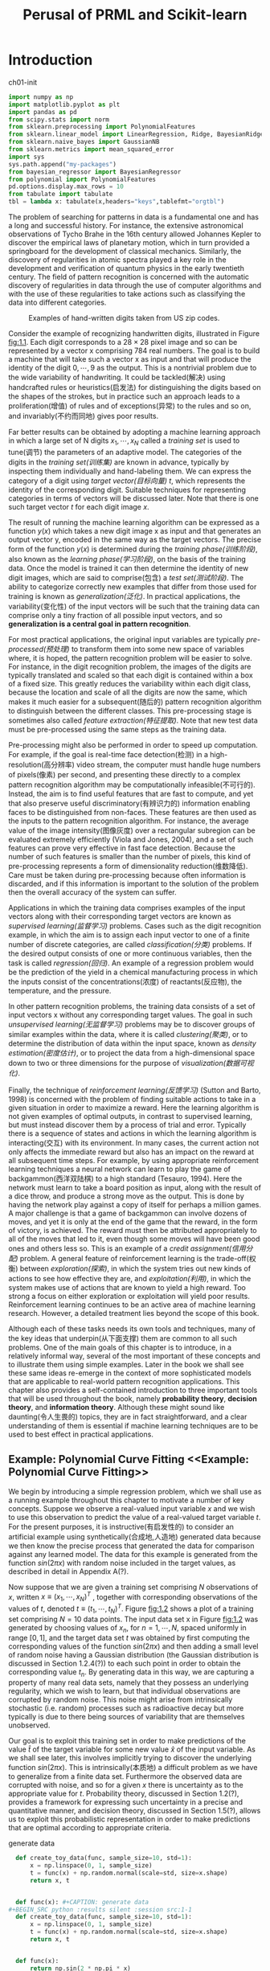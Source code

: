 #+TITLE:  Perusal of PRML and Scikit-learn
#+OPTIONS: ::t

#+latex:\newpage

* Introduction <<Introduction>>


#+CAPTION: ch01-init
#+BEGIN_SRC python :results silent :session src:1-1
  import numpy as np
  import matplotlib.pyplot as plt
  import pandas as pd
  from scipy.stats import norm
  from sklearn.preprocessing import PolynomialFeatures
  from sklearn.linear_model import LinearRegression, Ridge, BayesianRidge
  from sklearn.naive_bayes import GaussianNB
  from sklearn.metrics import mean_squared_error
  import sys
  sys.path.append("my-packages")
  from bayesian_regressor import BayesianRegressor
  from polynomial import PolynomialFeatures
  pd.options.display.max_rows = 10
  from tabulate import tabulate
  tbl = lambda x: tabulate(x,headers="keys",tablefmt="orgtbl")
#+END_SRC

The problem of searching for patterns in data is a fundamental one and has a long and successful history.
For instance, the extensive astronomical observations of Tycho Brahe in the 16th century allowed Johannes Kepler to discover the empirical laws of planetary motion, which in turn provided a springboard for the development of classical mechanics.
Similarly, the discovery of regularities in atomic spectra played a key role in the development and verification of quantum physics in the early twentieth century.
The field of pattern recognition is concerned with the automatic discovery of regularities in data through the use of computer algorithms and with the use of these regularities to take actions such as classifying the data into different categories.

#+CAPTION: Examples of hand-written digits taken from US zip codes.
#+ATTR_LaTeX: scale=0.75
#+LABEL: fig:1.1
[[file:img/fig:1.1.png]]

Consider the example of recognizing handwritten digits, illustrated in Figure [[fig:1.1]]. Each digit corresponds to a $28×28$ pixel image and so can be represented by a vector x comprising 784 real numbers.
The goal is to build a machine that will take such a vector x as input and that will produce the identity of the digit $0, \cdots , 9$ as the output.
This is a nontrivial problem due to the wide variability of handwriting.
It could be tackled(解决) using handcrafted rules or heuristics(启发法) for distinguishing the digits based on the shapes of the strokes, but in practice such an approach leads to a proliferation(增值) of rules and of exceptions(异常) to the rules and so on, and invariably(不约而同地) gives poor results.

Far better results can be obtained by adopting a machine learning approach in which a large set of N digits ${x_1,\cdots,x_N}$ called a /training set/ is used to tune(调节) the parameters of an adaptive model.
The categories of the digits in the /training set(训练集)/ are known in advance, typically by inspecting them individually and hand-labeling them.
We can express the category of a digit using /target vector(目标向量)/ $t$, which represents the identity of the corresponding digit.
Suitable techniques for representing categories in terms of vectors will be discussed later.
Note that there is one such target vector $t$ for each digit image $x$.

The result of running the machine learning algorithm can be expressed as a function $y(x)$ which takes a new digit image x as input and that generates an output vector y, encoded in the same way as the target vectors.
The precise form of the function $y(x)$ is determined during the /training phase(训练阶段)/, also known as the /learning phase(学习阶段)/, on the basis of the training data.
Once the model is trained it can then determine the identity of new digit images, which are said to comprise(包含) a /test set(测试阶段)/.
The ability to categorize correctly new examples that differ from those used for training is known as /generalization(泛化)/.
In practical applications, the variability(变化性) of the input vectors will be such that the training data can comprise only a tiny fraction of all possible input vectors, and so *generalization is a central goal in pattern recognition*.

For most practical applications, the original input variables are typically /pre-processed(预处理)/ to transform them into some new space of variables where, it is hoped, the pattern recognition problem will be easier to solve.
For instance, in the digit recognition problem, the images of the digits are typically translated and scaled so that each digit is contained within a box of a fixed size.
This greatly reduces the variability within each digit class, because the location and scale of all the digits are now the same, which makes it much easier for a subsequent(随后的) pattern recognition algorithm to distinguish between the different classes.
This pre-processing stage is sometimes also called /feature extraction(特征提取)/.
Note that new test data must be pre-processed using the same steps as the training data.

Pre-processing might also be performed in order to speed up computation.
For example, if the goal is real-time face detection(检测) in a high-resolution(高分辨率) video stream, the computer must handle huge numbers of pixels(像素) per second, and presenting these directly to a complex pattern recognition algorithm may be computationally infeasible(不可行的).
Instead, the aim is to find useful features that are fast to compute, and yet that also preserve useful discriminatory(有辨识力的) information enabling faces to be distinguished from non-faces.
These features are then used as the inputs to the pattern recognition algorithm.
For instance, the average value of the image intensity(图像灰度) over a rectangular subregion can be evaluated extremely efficiently (Viola and Jones, 2004), and a set of such features can prove very effective in fast face detection.
Because the number of such features is smaller than the number of pixels, this kind of pre-processing represents a form of dimensionality reduction(维数降低).
Care must be taken during pre-processing because often information is discarded, and if this information is important to the solution of the problem then the overall accuracy of the system can suffer.

Applications in which the training data comprises examples of the input vectors along with their corresponding target vectors are known as /supervised learning(监督学习)/ problems.
Cases such as the digit recognition example, in which the aim is to assign each input vector to one of a finite number of discrete categories, are called /classification(分类)/ problems.
If the desired output consists of one or more continuous variables, then the task is called /regression(回归)/.
An example of a regression problem would be the prediction of the yield in a chemical manufacturing process in which the inputs consist of the concentrations(浓度) of reactants(反应物), the temperature, and the pressure.

In other pattern recognition problems, the training data consists of a set of input vectors x without any corresponding target values.
The goal in such /unsupervised learning(无监督学习)/ problems may be to discover groups of similar examples within the data, where it is called /clustering(聚类)/, or to determine the distribution of data within the input space, known as /density estimation(密度估计)/, or to project the data from a high-dimensional space down to two or three dimensions for the purpose of /visualization(数据可视化)/.

Finally, the technique of /reinforcement learning(反馈学习)/ (Sutton and Barto, 1998) is concerned with the problem of finding suitable actions to take in a given situation in order to maximize a reward.
Here the learning algorithm is not given examples of optimal outputs, in contrast to supervised learning, but must instead discover them by a process of trial and error.
Typically there is a sequence of states and actions in which the learning algorithm is interacting(交互) with its environment.
In many cases, the current action not only affects the immediate reward but also has an impact on the reward at all subsequent time steps.
For example, by using appropriate reinforcement learning techniques a neural network can learn to play the game of backgammon(西洋双陆棋) to a high standard (Tesauro, 1994).
Here the network must learn to take a board position as input, along with the result of a dice throw, and produce a strong move as the output.
This is done by having the network play against a copy of itself for perhaps a million games.
A major challenge is that a game of backgammon can involve dozens of moves, and yet it is only at the end of the game that the reward, in the form of victory, is achieved.
The reward must then be attributed appropriately to all of the moves that led to it, even though some moves will have been good ones and others less so.
This is an example of a /credit assignment(信用分配)/ problem.
A general feature of reinforcement learning is the trade-off(权衡) between /exploration(探索)/, in which the system tries out new kinds of actions to see how effective they are, and /exploitation(利用)/, in which the system makes use of actions that are known to yield a high reward.
Too strong a focus on either exploration or exploitation will yield poor results.
Reinforcement learning continues to be an active area of machine learning research.
However, a detailed treatment lies beyond the scope of this book.

Although each of these tasks needs its own tools and techniques, many of the key ideas that underpin(从下面支撑) them are common to all such problems.
One of the main goals of this chapter is to introduce, in a relatively informal way, several of the most important of these concepts and to illustrate them using simple examples.
Later in the book we shall see these same ideas re-emerge in the context of more sophisticated models that are applicable to real-world pattern recognition applications.
This chapter also provides a self-contained introduction to three important tools that will be used throughout the book, namely *probability theory*, *decision theory*, and *information theory*.
Although these might sound like daunting(令人生畏的) topics, they are in fact straightforward, and a clear understanding of them is essential if machine learning techniques are to be used to best effect in practical applications.


** Example: Polynomial Curve Fitting <<Example: Polynomial Curve Fitting>>


 We begin by introducing a simple regression problem, which we shall use as a running example throughout this chapter to motivate a number of key concepts.
 Suppose we observe a real-valued input variable $x$ and we wish to use this observation to predict the value of a real-valued target variable $t$.
 For the present purposes, it is instructive(有启发性的) to consider an artificial example using synthetically(合成地,人造地) generated data because we then know the precise process that generated the data for comparison against any learned model.
 The data for this example is generated from the function $sin(2πx)$ with random noise included in the target values, as described in detail in Appendix A(?).

 Now suppose that we are given a training set comprising $N$ observations of $x$, written $x \equiv (x_1, \cdots, x_N)^T$ , together with corresponding observations of the values of $t$, denoted $t \equiv (t_1, \cdots , t_N )^T$.
 Figure [[fig:1.2]] shows a plot of a training set comprising $N = 10$ data points.
 The input data set x in Figure [[fig:1.2]] was generated by choosing values of $x_n$, for $n = 1, \cdots, N$, spaced uniformly in range $[0,1]$, and the target data set $t$ was obtained by first computing the corresponding values of the function $sin(2πx)$ and then adding a small level of random noise having a Gaussian distribution (the Gaussian distribution is discussed in Section 1.2.4(?)) to each such point in order to obtain the corresponding value $t_n$.
 By generating data in this way, we are capturing a property of many real data sets, namely that they possess an underlying regularity, which we wish to learn, but that individual observations are corrupted by random noise.
 This noise might arise from intrinsically stochastic (i.e. random) processes such as radioactive decay but more typically is due to there being sources of variability that are themselves unobserved.

 Our goal is to exploit this training set in order to make predictions of the value $\hat{t}$ of the target variable for some new value $\hat{x}$ of the input variable.
 As we shall see later, this involves implicitly trying to discover the underlying function $sin(2πx)$.
 This is intrinsically(本质地) a difficult problem as we have to generalize from a finite data set.
 Furthermore the observed data are corrupted with noise, and so for a given $x$ there is uncertainty as to the appropriate value for $t$.
 Probability theory, discussed in Section 1.2(?), provides a framework for expressing such uncertainty in a precise and quantitative manner, and decision theory, discussed in Section 1.5(?), allows us to exploit this probabilistic representation in order to make predictions that are optimal according to appropriate criteria.


 #+CAPTION: generate data
 #+BEGIN_SRC python :results silent :session src:1-1
   def create_toy_data(func, sample_size=10, std=1):
       x = np.linspace(0, 1, sample_size)
       t = func(x) + np.random.normal(scale=std, size=x.shape)
       return x, t


   def func(x): #+CAPTION: generate data
 #+BEGIN_SRC python :results silent :session src:1-1
   def create_toy_data(func, sample_size=10, std=1):
       x = np.linspace(0, 1, sample_size)
       t = func(x) + np.random.normal(scale=std, size=x.shape)
       return x, t


   def func(x):
       return np.sin(2 * np.pi * x)


   std = 0.3
   np.random.seed(1234)
   data_train = pd.DataFrame(
       dict(zip(["x", "t"], create_toy_data(func, std=std, sample_size=10))))
   data_test = pd.DataFrame(
       dict(zip(["x", "t"], create_toy_data(func, std=std, sample_size=100))))
   data_plot = pd.DataFrame({"x": np.linspace(0, 1, 100)})
 #+END_SRC

       return np.sin(2 * np.pi * x)


   std = 0.3
   np.random.seed(1234)
   data_train = pd.DataFrame(
       dict(zip(["x", "t"], create_toy_data(func, std=std, sample_size=10))))
   data_test = pd.DataFrame(
       dict(zip(["x", "t"], create_toy_data(func, std=std, sample_size=100))))
   data_plot = pd.DataFrame({"x": np.linspace(0, 1, 100)})
 #+END_SRC


 #+CAPTION: fig:1.2
 #+BEGIN_SRC python :exports both :results output :session src:1-1
   plt.scatter(
       data_train["x"],
       data_train["t"],
       facecolor="none",
       edgecolor="b",
       s=50,
       label="training data")
   plt.plot(data_plot["x"], data_plot.apply(func), c="g", label="$\sin(2\pi x)$")
   plt.legend()
   plt.savefig("img/fig:1.2.png")
   plt.close("all")
 #+END_SRC

 #+RESULTS:

 #+CAPTION: Plot of a training data set of $N = 10$ points, shown as blue circles, each comprising an observation of the input variable x along with the corresponding target variable t. The green curve shows the function $sin(2πx)$ used to generate the data. Our goal is to predict the value of $t$ for some new value of $x$, without knowledge of the green curve.
 #+ATTR_LaTeX: scale=0.75
 #+LABEL: fig:1.2
 [[file:img/fig:1.2.png]]


 For the moment, however, we shall proceed rather informally and consider a simple approach based on curve fitting.
 In particular , we shall fit the data using a polynomial function of the form

 \begin{equation}\label{polynomial-curve-fitting}
 y(x, \mathbf{w}) = w_0 + w_1x+ w_2x^2 + \cdots + w_Mx^M = \displaystyle\sum_{j=0}^{M}w_jx^j
 \end{equation}

 where $M$ is the /order(阶数)/ of the polynomial, and $x_j$ denotes $x$ raised to the power of $j$.
 The polynomial coefficients $w_0,\cdots,w_M$ are collectively denoted by the vector $\mathbf{w}$.
 Note that, although the polynomial function $y(x, \mathbf{w})$ is a nonlinear function of x, it is a linear function of the coefficients $\mathbf{w}$.
 Functions, such as the polynomial, which are linear in the unknown parameters have important properties and are called linear models and will be discussed extensively in Chapters 3(?) and 4(?).

 The values of the coefficients will be determined by fitting the polynomial to the training data.
 This can be done by minimizing an /error function(误差函数)/ that measures the misfit between the function $y(x, \mathbf{w})$, for any given value of $\mathbf{w}$, and the training set data points.
 One simple choice of error function, which is widely used, is given by the sum of the squares of the errors between the predictions $y(x_n, \mathbf{w})$ for each data point $x_n$ and the corresponding target values $t_n$, so that we minimize

 \begin{equation}\label{error-function}
 E(\mathbf{w}) = \frac{1}{2}\displaystyle\sum_{n=1}^{N}\{y(x_n, \mathbf{w}) - t_n\}^2
 \end{equation}

 where the factor of $1/2$ is included for later convenience.
 We shall discuss the motivation for this choice of error function later in this chapter.
 For the moment we simply note that it is a nonnegative quantity that would be zero if, and only if, the function $y(x, \mathbf{w})$ were to pass exactly through each training data point.
 The geometrical interpretation(解释) of the sum-of-squares error function is illustrated in Figure [[fig:1.3]].

 #+CAPTION: The error function \eqref{error function} corresponds to (Mone half of) the sum of the squares of the displacements (shown by the vertical green bars) of each data point from the function $y(x, \mathbf{w})$.
 #+ATTR_LaTeX: scale=0.75
 #+LABEL: fig:1.3
 [[file:img/fig:1.3.png]]

 We can solve the curve fitting problem by choosing the value of $w$ for which $E(w)$ is as small as possible.
 Because the error function is a quadratic function of the coefficients $w$, its derivatives with respect to the coefficients will be linear in the elements of $w$, and so the minimization of the error function has a unique solution, denoted by $\mathbf{w^*}$, which can be found in closed form.
 The resulting polynomial is given by the function $y(x, \mathbf{w^*})$.

 There remains the problem of choosing the order $M$ of the polynomial, and as we shall see this will turn out to be an example of an important concept called /model comparison(模型对比)/ or /model selection(选择)/.
 In Figure [[fig:1.4]], we show four examples of the results of fitting polynomials having orders $M = 0, 1, 3, 9$ to the data set shown in Figure [[fig:1.2]].


 #+CAPTION: fig:1.4
 #+BEGIN_SRC python :exports none :results output :session src:1-1
   for i, degree in enumerate([0, 1, 3, 9]):
       plt.subplot(2, 2, i + 1)
       feature = PolynomialFeatures(degree)
       X_train = feature.fit_transform(data_train["x"][:, None])
       X_plot = feature.fit_transform(data_plot["x"][:, None])
       model_train = LinearRegression(fit_intercept=False)
       model_train.fit(X_train, data_train["t"])
       data_plot["t"] = model_train.predict(X_plot)
       plt.scatter(
           data_train["x"],
           data_train["t"],
           facecolor="none",
           edgecolor="b",
           s=50,
           label="training data")
       plt.plot(
           data_plot["x"],
           data_plot["x"].apply(func),
           c="g",
           label="$\sin(2\pi x)$")
       plt.plot(data_plot["x"], data_plot["t"], c="r", label="fitting")
       plt.ylim(-1.5, 1.5)
       plt.annotate("M={}".format(degree), xy=(0.75, 1))
   plt.subplots_adjust(right=0.75)
   plt.legend(bbox_to_anchor=(1.05, 0.64), loc=2, borderaxespad=0.)
   plt.savefig("img/fig:1.4.png")
   plt.close("all")
 #+END_SRC

 #+RESULTS:

 #+CAPTION: Plots of polynomials having various orders M, shown as red curves, fitted to the data set shown in Figure 1.2.
 #+ATTR_LaTeX: scale=0.75
 #+LABEL: fig:1.4
 [[file:img/fig:1.4.png]]


 We notice that the constant $(M = 0)$ and first order $(M = 1)$ polynomials give rather poor fits to the data and consequently rather poor representations of the function $sin(2πx)$.
 The third order $(M = 3)$ polynomial seems to give the best fit to the function $sin(2πx)$ of the examples shown in Figure [[fig:1.4]].
 When we go to a much higher order polynomial $(M = 9)$, we obtain an excellent fit to the training data.
 In fact, the polynomial passes exactly through each data point and $E(\mathbf{w^*}) = 0$.
 However, the fitted curve oscillates wildly and gives a very poor representation of the function $sin(2πx)$.
 This latter behavior is known as /over-fitting(过拟合)/.

 As we have noted earlier, the goal is to achieve good generalization by making accurate predictions for new data.
 We can obtain some quantitative insight into the dependence of the generalization performance on $M$ by considering a separate test set comprising 100 data points generated using exactly the same procedure used to generate the training set points but with new choices for the random noise values included in the target values.
 For each choice of $M$ , we can then evaluate the residual value of $E(\mathbf{w^*})$ given by \eqref{error function} for the training data, and we can also evaluate $E(\mathbf{w^*})$ for the test data set.
 It is sometimes more convenient to use the root-mean-square (RMS) error defined by

 \begin{equation}\label{RMS}
 E_{RMS} = \sqrt{2E(\mathbf{w^*})/N}
 \end{equation}

 in which the division by N allows us to compare different sizes of data sets on an equal footing(基础), and the square root ensures that ERMS is measured on the same scale (and in the same units) as the target variable $t$.
 Graphs of the training and test set RMS errors are shown, for various values of M, in Figure [[fig:1.5]].
 The test set error is a measure of how well we are doing in predicting the values of $t$ for new data observations of $x$.
 We note from Figure [[fig:1.5]] that small values of $M$ give relatively large values of the test set error, and this can be attributed(归结于) to the fact that the corresponding *polynomials are rather inflexible and are incapable of capturing the oscillations(震荡) in the function* $sin(2πx)$.
 Values of $M$ in the range $3 \leqslant M \leqslant 8$ give small values for the test set error, and these also give reasonable representations of the generating function $sin(2πx)$, as can be seen, for the case of $M = 3$, from Figure [[fig:1.4]].


 #+CAPTION: fig:1.5
 #+BEGIN_SRC python :exports both :results output :session src:1-1
   training_errors = []
   test_errors = []
   for degree in range(10):
       feature = PolynomialFeatures(degree)
       X_train = feature.fit_transform(data_train["x"][:, None])
       X_test = feature.transform(data_test["x"][:, None])
       model_train = LinearRegression(fit_intercept=False)
       model_train.fit(X_train, data_train["t"].values)
       data_train["y"] = model_train.predict(X_train)
       data_test["y"] = model_train.predict(X_test)
       training_errors.append(
           np.sqrt(mean_squared_error(data_train["y"], data_train["t"])))
       test_errors.append((np.sqrt(
           mean_squared_error(data_test["y"], data_test["t"]))))
   plt.plot(
       training_errors, 'o-', mfc="none", mec="b", ms=10, c="b", label="Training")
   plt.plot(test_errors, 'o-', mfc="none", mec="r", ms=10, c="r", label="Test")
   plt.legend()
   plt.xlabel("$M$")
   plt.ylabel("$E_{RMS}$")
   plt.ylim(0, 1)
   plt.savefig("img/fig:1.5.png")
   plt.close("all")
 #+END_SRC

 #+RESULTS:

 #+CAPTION: Graphs of the root-mean-square error, defined by \eqref{RMS}, evaluated on the training set and on an independent test set for various values of $M$.
 #+ATTR_LaTeX: scale=0.75
 #+LABEL: fig:1.5
 [[file:img/fig:1.5.png]]


 #+CAPTION: tbl:1.1
 #+BEGIN_SRC python :exports both :results output :session src:1-1
   mapping = {}
   for degree in [0, 1, 3, 9]:
       feature = PolynomialFeatures(degree)
       X_train = feature.fit_transform(data_train["x"][:, None])
       model_train = LinearRegression(fit_intercept=False)
       model_train.fit(X_train, data_train["t"].values)
       mapping["$M=%d$" % degree] = pd.Series(model_train.coef_)
   df = pd.DataFrame(mapping)
   df.index = ["$w_%d^*$" % degree for degree in range(10)]
   print(tbl(df.round(2).fillna("")))
 #+END_SRC

 #+RESULTS:

 #+CAPTION: Table of the coefficients $\mathbf{w^*}$ for polynomials of various order. Observe how the typical magnitude of the coefficients increases dramatically as the order of the polynomial increases.
 #+LABEL: tbl:1.1
 |         | $M=0$   | $M=1$   | $M=3$   |     $M=9$ |
 |---------+---------+---------+---------+-----------|
 | $w_0^*$ | -0.04   | 0.8     | 0.02    |      0.14 |
 | $w_1^*$ |         | -1.7    | 9.02    |    -39.93 |
 | $w_2^*$ |         |         | -25.82  |    663.06 |
 | $w_3^*$ |         |         | 16.23   |  -3265.66 |
 | $w_4^*$ |         |         |         |   5713.14 |
 | $w_5^*$ |         |         |         |   2429.63 |
 | $w_6^*$ |         |         |         | -23252    |
 | $w_7^*$ |         |         |         |  34106.9  |
 | $w_8^*$ |         |         |         | -21458.9  |
 | $w_9^*$ |         |         |         |   5103.07 |


 For $M = 9$, the training set error goes to zero, as we might expect because this polynomial contains 10 degrees of freedom corresponding to the 10 coefficients $w_0,\cdots,w_9$, and so can be tuned exactly to the 10 data points in the training set.
 However, the test set error has become very large and, as we saw in Figure [[fig:1.4]], the corresponding function $y(x, \mathbf{w^⋆}) exhibits wild oscillations.

 This may seem paradoxical because a polynomial of given order contains all lower order polynomials as special cases.
 The $M = 9$ polynomial is therefore capable of generating results at least as good as the $M = 3$ polynomial.
 ($M = 9$ 的多项式因此能够产生至少与 $M = 3$ 一样好的结果。)
 Furthermore, we might suppose that the best predictor of new data would be the function sin(2πx) from which the data was generated (and we shall see later that this is indeed the case).
 We know that a power series expansion of the function $sin(2πx)$ contains terms of all orders, so we might expect that results should improve monotonically as we increase $M$.

 We can gain some insight into the problem by examining the values of the coefficients $\mathbf{w^*}$ obtained from polynomials of various order, as shown in Table [[tbl:1.1]].
 We see that, as $M$ increases, the magnitude of the coefficients typically gets larger.
 In particular for the $M = 9$ polynomial, the coefficients have become finely tuned to the data by developing large positive and negative values so that the corresponding polynomial function matches each of the data points exactly, but between data points (particularly near the ends of the range) the function exhibits the large oscillations observed in Figure [[fig:1.4]].
 Intuitively(直觉地), what is happening is that the more flexible polynomials with larger values of $M$ are becoming increasingly tuned to the random noise on the target values.
 It is also interesting to examine the behavior of a given model as the size of the data set is varied, as shown in Figure [[fig:1.6]].
 We see that, for a given model complexity, the over-fitting problem become less severe(严厉的) as the size of the data set increases.
 Another way to say this is that the larger the data set, the more complex (in other words more flexible) the model that we can afford to fit to the data.
 One rough(粗略的) heuristic that is sometimes advocated is that the number of data points should be no less than some multiple (say 5 or 10) of the number of adaptive parameters in the model.
 However, as we shall see in Chapter 3, the number of parameters is not necessarily the most appropriate measure of model complexity.


 #+CAPTION: fig:1.6
 #+BEGIN_SRC python :results output :session src:1-1
   for i, sample_size in enumerate([15, 100]):
       plt.subplot(1, 2, i + 1)
       feature = PolynomialFeatures(9)
       x_train_tmp, t_train_tmp = create_toy_data(func, sample_size, std=std)
       X_train_tmp = feature.fit_transform(x_train_tmp[:, None])
       model = LinearRegression(fit_intercept=False)
       model.fit(X_train_tmp, t_train_tmp)
       X_plot = feature.fit_transform(data_plot["x"][:, None])
       y_plot = model.predict(X_plot)
       plt.scatter(
           x_train_tmp,
           t_train_tmp,
           facecolor="none",
           edgecolor="b",
           s=50,
           label="training data")
       plt.plot(
           data_plot["x"],
           data_plot["x"].apply(func),
           c="g",
           label="$\sin(2\pi x)$")
       plt.plot(data_plot["x"], y_plot, c="r", label="fitting")
       plt.ylim(-1.5, 1.5)
       plt.annotate("N={}".format(sample_size), xy=(0.75, 1))
   plt.savefig("img/fig:1.6.png")
   plt.close("all")
 #+END_SRC

 #+RESULTS:



 #+CAPTION: Plots of the solutions obtained by minimizing the sum-of-squares error function using the $M = 9$ polynomial for $N = 15$ data points (left plot) and $N = 100$ data points (right plot). We see that increasing the size of the data set reduces the over-fitting problem.
 #+LABEL: fig:1.6
 [[file:img/fig:1.6.png]]


 Also, there is something rather unsatisfying about having to limit the number of parameters in a model according to the size of the available training set.
 It would seem more reasonable to choose the complexity of the model according to the complexity of the problem being solved.
 We shall see that the least squares approach to finding the model parameters represents a specific case of /maximum likelihood(最大似然)/ (discussed in Section 1.2.5(?)), and that the over-fitting problem can be understood as a general property of maximum likelihood.
 By adopting a /Bayesian/ approach, the over-fitting problem can be avoided.
 We shall see that there is no difficulty from a Bayesian perspective in employing models for which the number of parameters greatly exceeds the number of data points.
 Indeed, in a Bayesian model the /effective(有效)/ number of parameters adapts automatically to the size of the data set.

 For the moment, however, it is instructive to continue with the current approach and to consider how in practice we can apply it to data sets of limited size where wemay wish to use relatively complex and flexible models.
 One technique that is often used to control the over-fitting phenomenon in such cases is that of /regularization(正则化)/, which involves(包含) adding a penalty term to the error function \eqref{error function} in order to discourage the coefficients from reaching large values.
 The simplest such penalty term takes the form of a sum of squares of all of the coefficients, leading to a modified error function of the form

 \begin{equation}\label{regularized-error-function}
 \tilde{E}(\mathbf{w}) = \frac{1}{2}\sum_{n=1}^N \{y(x_n,\mathbf{w}-t_n)\}^2 + \frac{\lambda}{2}\parallel\mathbf{w}\parallel^2
 \end{equation}

 the coefficient \lambda governs the relative importance of the regularization term compared with the sum-of-squares error term.
 Note that often the coefficient $w_0$ is omitted(省略) from the regularizer because its inclusion causes the results to depend on the choice of origin for the target variable (Hastie et al., 2001), or it may be included but with its own regularization coefficient (we shall discuss this topic in more detail in Section 5.5.1(?)).
 Again, the error function in \eqref{regularized error function} can be minimized exactly in closed form.
 Techniques such as this are known in the statistics literature as /shrinkage(收缩)/ methods because they reduce the value of the coefficients.
 The particular case of a quadratic regularizer is called /ridge regression(山脊回归)/ (Hoerl and Kennard, 1970).
 In the context of neural networks, this approach is known as /weight decay(权值衰减)/.

 #+CAPTION: fig:1.7
 #+BEGIN_SRC python :exports both :results output :session src:1-1
   for i, lamb in enumerate([-18, 0]):
       plt.subplot(1, 2, i + 1)
       feature = PolynomialFeatures(9)
       X_train = feature.fit_transform(data_train["x"][:, None])
       X_plot = feature.transform(data_plot["x"][:, None])
       model = Ridge(alpha=np.exp(lamb), fit_intercept=False)
       model.fit(X_train, data_train["t"])
       y_plot = model.predict(X_plot)
       plt.scatter(
           data_train["x"],
           data_train["t"],
           facecolor="none",
           edgecolor="b",
           s=50,
           label="training data")
       plt.plot(
           data_plot["x"],
           data_plot["x"].apply(func),
           c="g",
           label="$\sin(2\pi x)$")
       plt.plot(data_plot["x"], y_plot, c="r", label="fitting")
       plt.ylim(-1.5, 1.5)
       plt.annotate("$\ln\lambda = %d$" % lamb, xy=(0.6, 1))
       plt.annotate("M=9", xy=(-0.15, 1))
   plt.savefig("img/fig:1.7.png")
   plt.close("all")
 #+END_SRC

 #+RESULTS:

 #+CAPTION: Plots of $M = 9$ polynomials fitted to the data set shown in Figure 1.2 using the regularized error function \eqref{regularized error function} for two values of the regularization parameter \lambda corresponding to $\ln\lambda = −18$ and $\ln\lambda = 0$. The case of no regularizer, i.e., $\lambda  = 0$, corresponding to $\ln\lambda = -\infty$, is shown at the bottom right of Figure 1.4.
 #+ATTR_LaTeX: scale=0.75
 #+LABEL: fig:1.7
 [[file:img/fig:1.7.png]]


 Figure [[fig:1.7]] shows the results of fitting the polynomial of order $M = 9$ to the same data set as before but now using the regularized error function given by \eqref{regularized error function}.
 We see that, for a value of $\ln\lambda = −18$, the over-fitting has been suppressed(镇压) and we now obtain a much closer representation of the underlying function $sin(2πx)$.
 If, however, we use too large a value for λ then we again obtain a poor fit, as shown in Figure [[fig:1.7]] for $\ln\lambda = 0$.
 The corresponding coefficients from the fitted polynomials are given in Table [[tbl:1.2]], showing that regularization has the desired effect of reducing the magnitude of the coefficients.


 #+CAPTION: tbl:1.2
 #+BEGIN_SRC python :exports both :results output :session src:1-1
   import pandas as pd
   mapping = {}
   infty = float("inf")
   for index, _ in enumerate([-infty, -18, 0]):
       feature = PolynomialFeatures(9)
       X_train = feature.fit_transform(data_train["x"][:, None])
       alpha = np.exp(_)
       model_train = Ridge(alpha=alpha, fit_intercept=False)
       model_train.fit(X_train, data_train["t"].values)
       mapping["$\ln\lambda=%f$" % _] = model_train.coef_
   df = pd.DataFrame(mapping)
   df.index = ["$w_%d^*$" % _ for _ in range(10)]
   print(tbl(df.round(2).fillna("")))
 #+END_SRC

 #+RESULTS:

 #+CAPTION: Table of the coefficients $\mathbf{w^*}$ for $M = 9$ polynomials with various values for the regularization parameter \lambda. Note that $\ln\lambda = -\infty$ corresponds to a model with no regularization, i.e., to the graph at the bottom right in Figure 1.4. We see that, as the value of \lambda increases, the typical magnitude of the coefficients gets smaller.
 #+LABEL: tbl:1.2
 |         | $\ln\lambda=-18$ | $\ln\lambda=-\infty$ | $\ln\lambda=0$ |
 |---------+------------------+----------------------+----------------|
 | $w_0^*$ |              0.1 |                 0.14 |           0.36 |
 | $w_1^*$ |           -11.09 |               -39.95 |          -0.32 |
 | $w_2^*$ |           221.99 |               663.39 |           -0.4 |
 | $w_3^*$ |          -1022.8 |             -3268.66 |          -0.31 |
 | $w_4^*$ |          1718.98 |              5727.18 |           -0.2 |
 | $w_5^*$ |          -513.64 |              2391.47 |          -0.11 |
 | $w_6^*$ |         -1250.07 |             -23189.7 |          -0.04 |
 | $w_7^*$ |           282.86 |              34046.6 |           0.01 |
 | $w_8^*$ |          1339.24 |             -21427.1 |           0.06 |
 | $w_9^*$ |          -766.24 |              5096.01 |           0.09 |


 The impact of the regularization term on the generalization error can be seen by plotting the value of the RMS error \eqref{RMS} for both training and test sets against $\ln\lambda$, as shown in Figure [[fig:1.8]].
 We see that in effect \lambda now controls the effective complexity of the model and hence determines the degree of over-fitting.


 #+CAPTION: fig:1.8
 #+BEGIN_SRC python :exports both :results output :session src:1-1
   training_errors = []
   test_errors = []
   for alpha in np.logspace(-40,20,100):
       feature = PolynomialFeatures(9)
       X_train = feature.fit_transform(data_train["x"][:,None])
       X_test = feature.fit_transform(data_test["x"][:,None])
       model = Ridge(alpha=alpha, fit_intercept=False)
       model.fit(X_train, data_train["t"])
       y_train = model.predict(X_train)
       y_test = model.predict(X_test)
       training_errors.append(np.sqrt(mean_squared_error(y_train, data_train["t"])))
       test_errors.append(np.sqrt(mean_squared_error(y_test, data_test["t"])))

   plt.plot(np.linspace(-40,-20,100), training_errors, '-',
            mfc="none", mec="b", ms=10,
            c="b", label="Training")
   plt.plot(np.linspace(-40,-20,100), test_errors, '-',
            mfc="none", mec="r", ms=10,
            c="r", label="Test")
   plt.legend()
   plt.xlabel("$\ln\lambda$")
   plt.ylabel("$E_{RMS}$")
   plt.ylim(0,1)
   plt.savefig("img/fig:1.8.png")
   plt.close("all")
 #+END_SRC

 #+RESULTS:

 #+CAPTION: Graph of the root-mean-square error \eqref{RMS} versus $\ln\lambda$ for the $M = 9$ polynomial.
 #+ATTR_LaTeX: scale=0.75
 #+LABEL: fig:1.8
 [[file:img/fig:1.8.png]]


 The issue of model complexity is an important one and will be discussed at length in Section 1.3(?).
 Here we simply note that, if we were trying to solve a practical application using this approach of minimizing an error function, we would have to find a way to determine a suitable value for the model complexity.
 The results above suggest a simple way of achieving this, namely by taking the available data and partitioning it into a training set, used to determine the coefficients w, and a separate /validation set(验证集)/, also called a /hold-out set(拿出集)/, used to optimize the model complexity (either $M$ or \lambda).
 In many cases, however, this will prove to be too wasteful of valuable training data, and we have to seek more sophisticated approaches.

 So far our discussion of polynomial curve fitting has appealed largely to intuition.
 We now seek a more principled approach to solving problems in pattern recognition by turning to a discussion of probability theory.
 As well as providing the foundation for nearly all of the subsequent developments in this book, it will also give us some important insights into the concepts we have introduced in the context of polynomial curve fitting and will allow us to extend these to more complex situations.


** Probability Theory <<Probability-Theory>>


A key concept in the field of pattern recognition is that of uncertainty.
It arises both through noise on measurements, as well as through the finite size of data sets.
Probability theory provides a consistent framework for the quantification and manipulation of uncertainty and forms one of the central foundations for pattern recognition.
When combined with decision theory, discussed in Section [[decision_theory][1.5]], it allows us to make optimal predictions given all the information available to us, even though that information may be incomplete or ambiguous.


#+CAPTION: We use a simple example of two coloured boxes each containing fruit (apples shown in green and oranges shown in orange) to introduce the basic ideas of probability.
#+ATTR_LaTeX: scale=0.75
#+LABEL: fig:1.9
[[file:img/fig:1.9.png]]




We will introduce the basic concepts of probability theory by considering a simple example.
Imagine we have two boxes, one red and one blue, and in the red box we have 2 apples and 6 oranges, and in the blue box we have 3 apples and 1 orange.
This is illustrated in Figure fig [[fig:1.9]].
Now suppose we randomly pick one of the boxes and from that box we randomly select an item of fruit, and having observed which sort of fruit it is we replace it in the box from which it came.
We could imagine repeating this process many times.
Let us suppose that in so doing we pick the red box 40% of the time and we pick the blue box 60% of the time, and that when we remove an item of fruit from a box we are equally likely to select any of the pieces of fruit in the box.

In this example, the identity of the box that will be chosen is a random variable, which we shall denote by B.
This random variable can take one of two possible values, namely r (corresponding to the red box) or b (corresponding to the blue box).
Similarly, the identity of the fruit is also a random variable and will be denoted by F .
It can take either of the values a (for apple) or o (for orange).
To begin with, we shall define the probability of an event to be the fraction of times that event occurs out of the total number of trials, in the limit that the total number of trials goes to infinity.
Thus the probability of selecting the red box is 4/10 and the probability of selecting the blue box is 6/10.
We write these probabilities as $p(B = r) = 4/10$ and $p(B = b) = 6/10$.
Note that, by definition, probabilities must lie in the interval $[0, 1]$.
Also, if the events are mutually exclusive and if they include all possible outcomes (for instance, in this example the box must be either red or blue), then we see that the probabilities for those events must sum to one.

We can now ask questions such as: “what is the overall probability that the selection procedure will pick an apple?”, or “given that we have chosen an orange, what is the probability that the box we chose was the blue one?”.
We can answer questions such as these, and indeed much more complex questions associated with problems in pattern recognition, once we have equipped ourselves with the two elementary rules of probability, known as the /sum rule(加和规则)/ and the /product rule(乘积规则)/.
Having obtained these rules, we shall then return to our boxes of fruit example.


#+CAPTION: We can derive the sum and product rules of probability by considering two random variables, X, which takes the values ${xi}$ where $i = 1,\cdots,M$, and $Y$, which takes the values ${yj}$ where $j = 1,\cdots,L$. In this illustration we have M = 5 and L = 3. If we consider a total number N of instances of these variables, then we denote the number of instances where $X = xi$ and $Y = yj$ by $n_{ij}$, which is the number of $y_j$ points in the corresponding cell of the array. The number of points in column $i$, corresponding to $X = x_i$, is denoted by $c_i$, and the number of points in row $j$, corresponding to $Y = y_j$, is denoted by $r_j$.
#+ATTR_LaTeX: scale=0.75
#+LABEL: fig:1.10
[[file:img/fig:1.10.png]]


In order to derive the rules of probability, consider the slightly more general ex- ample shown in Figure [[fig:1.10]] involving two random variables $X$ and $Y$ (which could for instance be the Box and Fruit variables considered above).
We shall suppose that $X$ can take any of the values $x_i$ where $i = 1,\cdots,M$, and $Y$ can take the values $y_j$ where $j = 1,\cdots,L$.
Consider a total of $N$ trials in which we sample both of the variables $X$ and $Y$, and let the number of such trials in which $X=x_i$ and $Y =y_j$ be $n_{ij}$.
Also, let the number of trials in which $X$ takes the value $x_i$ (irrespective of the value that $Y$ takes) be denoted by $c_i$, and similarly let the number of trials in which $Y$ takes the value $y_j$ be denoted by $r_j$ .
The probability that $X$ will take the value $x_i$ and $Y$ will take the value $y_j$ is written $p(X = x_i,Y = y_j)$ and is called the /joint probability(联合概率)/ of $X = x_i$ and $Y = y_j$ .
It is given by the number of points falling in the cell $i,j$ as a fraction of the total number of points, and hence

\begin{equation}\label{joint-probability}
p(X = x_i,Y = y_i) = \frac{n_{ij}}{N}
\end{equation}

Here we are implicitly considering the limit $N \rightarrow\infty$.
Similarly, the probability that $X$ takes the value $x_i$ irrespective of the value of $Y$ is written as $p(X = x_i)$ and is given by the fraction of the total number of points that fall in column $i$, so that


\begin{equation}\label{marginal-probability}
p(X=x_i)= \frac{ci}{N}.
\end{equation}

Because the number of instances in column $i$ in Figure [[fig:1.10]]  is just the sum of the number of instances in each cell of that column, we have $c_i = \sum_j n_{ij}$ and therefore, from (ref:joint-probability) and (ref:marginal-probability), we have

\begin{equation}\label{sum-rule}
p(X=x_i)=\sum_{j=1}^Lp(X=x_i,Y=y_j)
\end{equation}

which is the /sum rule(加和规则)/ of probability.
Note that $p(X = xi)$ is sometimes called the /marginal probability(边缘概率)/, because it is obtained by marginalizing, or summing out, the other variables (in this case $Y$ ).

If we consider only those instances for which $X = x_i$, then the fraction of such instances for which $Y = y_j$ is written $p(Y = y_j|X = x_i)$ and is called the /conditional probability(条件概率)/ of $Y = y_j$ given $X = x_i$.
It is obtained by finding the fraction of those points in column $i$ that fall in cell $i,j$ and hence is given by

\begin{equation}\label{conditional-probability}
P(Y=y_j|X=x_i)=\frac{n_ij}{c_i}
\end{equation}

From (ref:joint-probability), (ref:marginal-probability), and (ref:conditional-probability), we can then derive the following relationship

\begin{equation}\label{product-rule}
\begin{split}
p(X=x_i,Y=y_j) &= \frac{nij}{N}=\frac{n_{ij}}{c_i}\cdot\frac{c_i}{N} \\
&= p(Y = y_j|X = x_i)p(X = x_i)
\end{split}
\end{equation}

which is the /product rule(乘积规则)/ of probability.

So far we have been quite careful to make a distinction between a random variable, such as the box B in the fruit example, and the values that the random variable can take, for example r if the box were the red one.
Thus the probability that B takes the value r is denoted $p(B = r)$.
Although this helps to avoid ambiguity, it leads to a rather cumbersome notation, and in many cases there will be no need for such pedantry(迂腐的).
Instead, we may simply write $p(B)$ to denote a distribution over the random variable B, or $p(r)$ to denote the distribution evaluated for the particular value r, provided that the interpretation is clear from the context.

With this more compact notation, we can write the two fundamental rules of probability theory in the following form:

\begin{align}
\textbf{sum rule}\quad p(X) &= \sum_Yp(X,Y) \\
\textbf{product rule}\quad p(X,Y) &= p(Y|X)p(X)
\end{align}

Here $p(X, Y)$ is a joint probability and is verbalized(描述) as “the probability of X and Y ”.
Similarly, the quantity $p(Y |X)$ is a conditional probability and is verbalized as “the probability of Y given X”, whereas the quantity p(X) is a marginal probability and is simply “the probability of X”.
These two simple rules form the basis for all of the probabilistic machinery that we use throughout this book.

From the product rule, together with the symmetry property $p(X, Y ) = p(Y, X), we immediately obtain the following relationship between conditional probabilities

\begin{equation}\label{Bayes-theorem}
p(Y|X)=\frac{P(X|Y)p(Y)}{P(X)}
\end{equation}

which is called /Bayes’ theorem(贝叶斯定理)/ and which plays a central role in pattern recognition and machine learning.
Using the sum rule, the denominator in Bayes’ theorem can be expressed in terms of the quantities appearing in the numerator

\begin{equation}
p(X) = \sum_Y  p(X|Y )p(Y ).
\end{equation}

We can view the denominator in Bayes’ theorem as being the normalization constant required to ensure that the sum of the conditional probability on the left-hand side of (ref:Bayes-theorem) over all values of Y equals one.


#+CAPTION: An illustration of a distribution over two variables, X, which takes 9 possible values, and Y , which takes two possible values. The top left figure shows a sample of 60 points drawn from a joint probability distribution over these variables. The remaining figures show histogram estimates of the marginal distributions $p(X)$ and $p(Y)$, as well as the conditional distribution $p(X|Y = 1)$ corresponding to the bottom row in the top left figure.
#+ATTR_LaTeX: scale=0.75
#+LABEL: fig:1.11
[[file:img/fig:1.11.png]]


In Figure [[fig:1.11]], we show a simple example involving a joint distribution over two variables to illustrate the concept of marginal and conditional distributions.
Here a finite sample of $N = 60$ data points has been drawn from the joint distribution and is shown in the top left.
In the top right is a histogram of the fractions of data points having each of the two values of $Y$ .
From the definition of probability, these fractions would equal the corresponding probabilities $p(Y)$ in the limit N \rightarrow\infty$.
We can view the histogram as a simple way to model a probability distribution given only a finite number of points drawn from that distribution.
*Modeling distributions from data lies at the heart of statistical pattern recognition* and will be explored in great detail in this book.
The remaining two plots in Figure [[fig:1.11]] show the corresponding histogram estimates of $p(X)$ and $p(X|Y = 1)$.

We can provide an important interpretation of Bayes’ theorem as follows.
If we had been asked which box had been chosen before being told the identity of the selected item of fruit, then the most complete information we have available is provided by the probability $p(B)$.
We call this the /prior probability(先验概率)/ because it is the probability available before we observe the identity of the fruit.
Once we are told that the fruit is an orange, we can then use Bayes’ theorem to compute the probability $p(B|F)$, which we shall call the /posterior probability(后验概率)/ because it is the probability obtained after we have observed $F$ .
Note that in this example, the prior probability of selecting the red box was $4/10$, so that we were more likely to select the blue box than the red one.
However, once we have observed that the piece of selected fruit is an orange, we find that the posterior probability of the red box is now $2/3$, so that it is now more likely that the box we selected was in fact the red one.
This result accords with our intuition, as the proportion of oranges is much higher in the red box than it is in the blue box, and so the observation that the fruit was an orange provides significant evidence favoring the red box.
In fact, the evidence is sufficiently strong that it outweighs the prior and makes it more likely that the red box was chosen rather than the blue one.

Finally, we note that if the joint distribution of two variables factorizes into the product of the marginals, so that $p(X, Y ) = p(X)p(Y)$, then $X$ and $Y$ are said to be independent.
From the product rule, we see that $p(Y|X) = p(Y)$, and so the conditional distribution of $Y$ given $X$ is indeed /independent(相互独立)/ of the value of $X$.
For instance, in our boxes of fruit example, if each box contained the same fraction of apples and oranges, then $p(F|B) = P (F)$, so that the probability of selecting, say, an apple is independent of which box is chosen.


*** Probability densities


#+CAPTION: The concept of probability for discrete variables can be extended to that of a probability density $p(x)$ over a continuous variable x and is such that the probability of x lying in the interval $(x, x + \delta x)$ is given by $p(x)\delta x$ for $\delta x \rightarrow 0$. The probability density can be expressed as the derivative of a cumulative distribution function $P(x)$.
#+ATTR_LaTeX: scale=0.75
#+LABEL: fig:1.12
[[file:img/fig:1.12.png]]

As well as considering probabilities defined over discrete sets of events, we also wish to consider probabilities with respect to continuous variables.
We shall limit ourselves to a relatively informal discussion.
If the probability of a real-valued variable $x$ falling in the interval $(x, x + \delta x)$ is given by $p(x)\delta x$ for $\delta x \rightarrow 0$, then $p(x)$ is called the /probability density(概率密度)/ over x.
This is illustrated in Figure [[fig:1.12]].
The probability that $x$ will lie in an interval $(a, b)$ is then given by

\begin{equation}\label{interval-probability}
p(x\in(a,b)) = \int_a^bp(x)dx
\end{equation}

Because probabilities are nonnegative, and because the value of x must lie somewhere on the real axis, the probability density $p(x)$ must satisfy the two conditions

\begin{align}
p(x)\geqslant0\\
\int_{-\infty}^{\infty}p(x)dx = 1
\end{align}

Under a nonlinear change of variable, a probability density transforms differently from a simple function, due to the Jacobian factor.
For instance, if we consider a change of variables $x = g(y)$, then a function $f(x)$ becomes $\tilde{f}(y) = f(g(y))$.
Now consider a probability density $p_x(x)$ that corresponds to a density $p_y(y)$ with respect to the new variable $y$, where the suffices denote the fact that $p_x(x)$ and $p_y(y)$ are different densities.
Observations falling in the range $(x, x + \delta x)$ will, for small values of $\delta x$, be transformed into the range $(y, y + \delta y)$ where $p_x(x)\delta x \simeq py(y)\delta y$, and hence

\begin{equation}
\begin{split}
p_y(y) &= p_x(x)\left|\frac{dx}{dy}\right| \\
&= p_x(g(y))|g'(y)|.
\end{split}
\end{equation}

One consequence of this property is that the concept of the *maximum of a probability density is dependent on the choice of variable*.

The probability that $x$ lies in the interval $(-\infty,z)$ is given by the /cumulative distribution function(累积分布函数)/ defined by

\begin{equation}\label{cumulative-distribution-function}
P(z) = \int_{-\infty}^zp(x)dx
\end{equation}

which satisfies $P′(x) = p(x)$, as shown in Figure [[fig:1.12]].

If we have several continuous variables $x1 , \cdots, x_D$, denoted collectively by the vector $\mathbf{x}$, then we can define a joint probability density $p(\mathbf{x}) = p(x_1 , \cdots, x_D)$ such that the probability of $\mathbf{x}$ falling in an infinitesimal volume $\delta x$ containing the point $\mathbf{x}$is given by $p(\mathbf{x})\delta\mathbf{x}$.
This multivariate probability density must satisfy

\begin{align}
p(\mathbf{x})\geqslant0\\
\int p(\mathbf{x})d\mathbf{x} = 1
\end{align}

in which the integral is taken over the whole of $\mathbf{x}$ space.
We can also consider joint probability distributions over a combination of discrete and continuous variables.

Note that if $x$ is a discrete variable, then $p(x)$ is sometimes called a /probability mass function(概率质量函数)/ because it can be regarded as a set of ‘probability masses’ concentrated at the allowed values of x.

The sum and product rules of probability, as well as Bayes’ theorem, apply equally to the case of probability densities, or to combinations of discrete and continuous variables.
For instance, if x and y are two real variables, then the sum and product rules take the form

\begin{align}
p(x) = \int p(x,y)dy \\
p(x,y) = p(y|x)p(x)
\end{align}

A formal justification of the sum and product rules for continuous variables (Feller, 1966) requires a branch of mathematics called measure theory and lies outside the scope of this book.
Its validity can be seen informally, however, by dividing each real variable into intervals of width $\Delta$ and considering the discrete probability distribution over these intervals.
Taking the limit $\Delta \rightarrow0 $ then turns sums into integrals and gives the desired result.


*** Expectations and covariances


One of the most important operations involving probabilities is that of finding weighted averages of functions.
The average value of some function $f(x)$ under a probability distribution $p(x)$ is called the /expectation(期望)/ of $f (x)$ and will be denoted by $\mathbbE[f]$.
For a discrete distribution, it is given by

\begin{equation}\label{discrete-expectation}
\mathbb{E}[f] = \sum_x p(x) f(x)
\end{equation}

so that the average is weighted by the relative probabilities of the different values of x.
In the case of continuous variables, expectations are expressed in terms of an integration with respect to the corresponding probability density

\begin{equation}\label{continuous-distribution}
\mathbb{E}[f] = \int p(x)f(x)dx
\end{equation}

In either case, if we are given a finite number $N$ of points drawn from the probability distribution or probability density, then the expectation can be approximated as a finite sum over these points

\begin{equation}\label{approximated-sample-expectation}
\mathbb{E}[f] \simeq \frac{1}{N}\sum_{n=1}^Nf(x_n)
\end{equation}

We shall make extensive use of this result when we discuss sampling methods in Chapter 11(?).
The approximation in (ref:approximated-sample-expectation) becomes exact in the limit $ N \rightarrow \infty $.

Sometimes we will be considering expectations of functions of several variables, in which case we can use a subscript to indicate which variable is being averaged  over, so that for instance

\begin{equation}\label{expectation-of-several-variables}
\mathbb{E}_x[f(x,y)]
\end{equation}

denotes the average of the function $f (x, y)$ with respect to the distribution of $x$.
Note that $\mathbb{E}_x[f(x,y)]$ will be a function of y.

We can also consider a conditional expectation with respect to a conditional distribution, so that

\begin{equation}\label{expectation-of-conditional-distribution}
\mathbb{E}_x[f|y] = \sum_xp(x|y)f(x)
\end{equation}

with an analogous definition for continuous variables.

The variance of $f(x)$ is defined by

\begin{equation}\label{variance}
var[f] = \mathbb{E}[(f(x)-\mathbb{E}[f(x)])^2]
\end{equation}

and provides a measure of how much variability there is in $f(x)$ around its mean value $\mathbb{E}[f(x)]$.
Expanding out the square, we see that the variance can also be written in terms of the expectations of $f(x)$ and $f(x)^2$

\begin{equation}\label{variance-expanding}
var[f] = \mathbb{E}[f(x)^2]-\mathbb{E}[f(x)]^2
\end{equation}

In particular, we can consider the variance of the variable $x$ itself, which is given by

\begin{equation}
var[x] = \mathbb{E}[x^2]-\mathbb{E}[x]^2
\end{equation}

For two random variables $x$ and $y$, the /covariance(协方差)/ is defined by

\begin{equation}\label{covariance}
\begin{split}
\text{cov}[x,y] &= \mathbb{E}_{x,y}[\{x-\mathbb{E}[x]\}\{y-\mathbb{E}[y]\}] \\
&=\mathbb{E}_{x,y}[xy] - \mathbb{E}[x]\mathbb{E}[y]
\end{split}
\end{equation}

which expresses the extent to which $x$ and $y$ vary together.
If $x$ and $y$ are independent, then their covariance vanishes.

In the case of two vectors of random variables $\mathbf{x}$ and $\mathbf{y}$, the covariance is a matrix

\begin{equation}\label{covariance-vector-variables}
\begin{split}
\text{cov}[\mathbf{x},\mathbf{y}] &= \mathbb{E}_{\mathbf{x},\mathbf{y}}[\{\mathbf{x}-\mathbb{E}[\mathbf{x}]\}\{\mathbf{y}-\mathbb{E}[\mathbf{y}]\}] \\
&=\mathbb{E}_{\mathbf{x},\mathbf{y}}[\mathbf{x}\mathbf{y}^T] - \mathbb{E}[\mathbf{x}]\mathbb{E}[\mathbf{y}^T]
\end{split}
\end{equation}

If we consider the covariance of the components of a vector $\mathbf{x}$ with each other, then we use a slightly simpler notation $\text{cov}[\mathbf{x}] \equiv \text{cov}[\mathbf{x}, \mathbf{x}]$.


*** Bayesian probabilities


So far in this chapter, we have viewed probabilities in terms of the frequencies of random, repeatable events.
We shall refer to this as the classical or frequentist interpretation of probability.
Now we turn to the more general Bayesian view, in which probabilities provide a quantification of uncertainty.

Consider an uncertain event, for example whether the moon was once in its own orbit around the sun, or whether the Arctic ice cap will have disappeared by the end of the century.
These are not events that can be repeated numerous times in order to define a notion of probability as we did earlier in the context of boxes of fruit.
Nevertheless, we will generally have some idea, for example, of how quickly we think the polar ice is melting.
If we now obtain fresh evidence, for instance from a new Earth observation satellite gathering novel forms of diagnostic information, we may revise(修正) our opinion on the rate of ice loss.
Our assessment of such matters will affect the actions we take, for instance the extent to which we endeavor(努力) to reduce the emission(发射) of greenhouse gases.
In such circumstances(情况), we would like to be able to quantify our expression of uncertainty and make precise revisions of uncertainty in the light of new evidence, as well as subsequently to be able to take optimal actions or decisions as a consequence.
This can all be achieved through the elegant, and very general, Bayesian interpretation of probability.

The use of probability to represent uncertainty, however, is not an ad-hoc(专门) choice, but is inevitable(不可避免的) if we are to respect common sense while making rational coherent inferences.
For instance, Cox (1946) showed that if numerical values are used to represent degrees of belief(置信), then a simple set of axioms encoding common sense properties of such beliefs leads uniquely to a set of rules for manipulating degrees of belief that are equivalent to the sum and product rules of probability.
This provided the first rigorous proof that probability theory could be regarded as an extension of Boolean logic to situations involving uncertainty (Jaynes, 2003).
Numerous other authors have proposed different sets of properties or axioms that such measures of uncertainty should satisfy (Ramsey, 1931; Good, 1950; Savage, 1961; deFinetti, 1970; Lindley, 1982).
In each case, the resulting numerical quantities behave precisely according to the rules of probability.
It is therefore natural to refer to these quantities as (Bayesian) probabilities.

In the field of pattern recognition, too, it is helpful to have a more general notion of probability.
Consider the example of polynomial curve fitting discussed in Section [[Example: Polynomial Curve Fitting]].
It seems reasonable to apply the frequentist notion of probability to the random values of the observed variables $t_n$.
However, we would like to address and quantify the uncertainty that surrounds the appropriate choice for the model parameters $w$.
We shall see that, from a Bayesian perspective, we can use the machinery of probability theory to describe the uncertainty in model parameters such as $w$, or indeed in the choice of model itself.

Bayes’ theorem now acquires a new significance.
Recall that in the boxes of fruit example, the observation of the identity of the fruit provided relevant information that altered the probability that the chosen box was the red one.
In that example, Bayes’ theorem was used to convert a prior probability into a posterior probability by incorporating the evidence provided by the observed data.
As we shall see in detail later, we can adopt a similar approach when making inferences about quantities such as the parameters $w$ in the polynomial curve fitting example.
We capture our assumptions about $w$, before observing the data, in the form of a prior probability distribution $p(w)$.
The effect of the observed data $\mathcal{D} = \{t_1, \cdots, t_N \}$ is expressed through the conditional probability $p(\mathcal{D}|\mathbf{w})$, and we shall see later, in Section [[Bayesian curve fitting]], how this can be represented explicitly. Bayes’ theorem, which takes the form

\begin{equation}\label{Bayes-theorem-sample}
p(\mathbf{w}|\mathcal{D})=\frac{p(\mathcal{D}|\mathbf{w})p(\mathbf{w})}{p(\mathcal{D})}
\end{equation}

then allows us to evaluate the uncertainty in $\mathbf{w}$ after we have observed $\mathcal{D}$ in the form of the posterior probability $p(\mathbf{w}|\mathcal{D})$.

The quantity $p(\mathcal{D}|\mathbf{w})$ on the right-hand side of Bayes’ theorem is evaluated for the observed data set $\mathcal{D}$ and can be viewed as a function of the parameter vector $\mathbf{w}$, in which case it is called the /likelihood function(似然函数)/.
It expresses how probable the observed data set is for different settings of the parameter vector $\mathbf{w}$.
Note that the likelihood is not a probability distribution over $\mathbf{w}$, and its integral with respect to w does not (necessarily) equal one.

Given this definition of likelihood, we can state Bayes’theorem in words

\begin{equation}\label{likelihood-function}
\text{posterior}\varpropto\text{likelihood}\times\text{prior}
\begin{equation}\end{equation}

where *all of these quantities are viewed as functions of $\mathbf{w}$*.
The denominator in (ref:likelihood-function) is the normalization constant, which ensures that the posterior distribution on the left-hand side is a valid probability density and integrates to one.
Indeed, integrating both sides of (ref:likelihood-function) with respect to $\mathbf{w}$, we can express the denominator in Bayes’ theorem in terms of the prior distribution and the likelihood function

\begin{equation}
p(\mathcal{D}) = \int p(\mathcal{D}|\mathbf{w})p(\mathbf{w})d\mathbf{w}
\end{equation}

In both the Bayesian and frequentist paradigms, the likelihood function $p(\mathcal{D}|\mathbf{w})$ plays a central role.
However, the manner in which it is used is fundamentally different in the two approaches.
In a frequentist setting, \mathbf{w} is considered to be a fixed parameter, whose value is determined by some form of ‘estimator’, and error bars on this estimate are obtained by considering the distribution of possible data sets \mathcal{D}.
By contrast, from the Bayesian viewpoint there is only a single data set \mathcal{D} (namely the one that is actually observed), and the uncertainty in the parameters is expressed through a probability distribution over \mathbf{w}.

A widely used frequentist estimator is /maximum likelihood/, in which \mathbf{w} is set to the value that maximizes the likelihood function $p(D|\mathbf{w})$.
This corresponds to choosing the value of \mathbf{w} for which the probability of the observed data set is maximized.
In the machine learning literature, the negative log of the likelihood function is called an /error function(误差函数)/.
Because the negative logarithm is a monotonically decreasing function, maximizing the likelihood is equivalent to minimizing the error.

One approach to determining frequentist error bars is the /bootstrap(自助法)/ (Efron, 1979; Hastie et al., 2001), in which multiple data sets are created as follows.
Suppose our original data set consists of N data points $X = \{x_1, \cdots , x_N \}$.
We can create a new data set $X_B$ by drawing N points at random from $X$, with replacement, so that some points in $X$ may be replicated in $X_B$, whereas other points in $X$ may be absent from $X_B$.
This process can be repeated L times to generate L data sets each of size N and each obtained by sampling from the original data set $X$.
The statistical accuracy of parameter estimates can then be evaluated by looking at the variability of predictions between the different bootstrap data sets.

One advantage of the Bayesian viewpoint is that the inclusion of prior knowledge arises naturally.
Suppose, for instance, that a fair-looking coin is tossed three times and lands heads each time.
A classical maximum likelihood estimate of the probability of landing heads would give 1, implying that all future tosses will land heads!
By contrast, a Bayesian approach with any reasonable prior will lead to a much less extreme conclusion.

There has been much controversy and debate associated with the relative merits of the frequentist and Bayesian paradigms, which have not been helped by the fact that there is no unique frequentist, or even Bayesian, viewpoint.
For instance, one common criticism of the Bayesian approach is that the prior distribution is often selected on the basis of mathematical convenience rather than as a reflection of any prior beliefs.
Even the subjective nature of the conclusions through their dependence on the choice of prior is seen by some as a source of difficulty.
Reducing the dependence on the prior is one motivation for so-called /noninformative(无信息化)/ priors.
However, these lead to difficulties when comparing different models, and indeed Bayesian methods based on poor choices of prior can give poor results with high confidence.
Frequentist evaluation methods offer some protection from such problems, and techniques such as cross-validation remain useful in areas such as model comparison.

This book places a strong emphasis on the Bayesian viewpoint, reflecting the huge growth in the practical importance of Bayesian methods in the past few years, while also discussing useful frequentist concepts as required.

Although the Bayesian framework has its origins in the 18th century, the practical application of Bayesian methods was for a long time severely limited by the difficulties in carrying through the full Bayesian procedure, particularly the need to marginalize (sum or integrate) over the whole of parameter space, which, as we shall see, is required in order to make predictions or to compare different models.
The development of sampling methods, such as Markov chain Monte Carlo (discussed in Chapter 11(?)) along with dramatic improvements in the speed and memory capacity of computers, opened the door to the practical use of Bayesian techniques in an impressive range of problem domains.
Monte Carlo methods are very flexible and can be applied to a wide range of models.
However, they are computationally intensive and have mainly been used for small-scale problems.

More recently, highly efficient deterministic approximation schemes such as /variational Bayes(变分贝叶斯)/ and /expectation propagation(期望传播)/ (discussed in Chapter 10(?)) have been developed.
These offer a complementary alternative to sampling methods and have allowed Bayesian techniques to be used in large-scale applications (Blei et al., 2003).


*** The Gaussian distribution


We shall devote the whole of Chapter 2 to a study of various probability distributions and their key properties.
It is convenient, however, to introduce here one of the most important probability distributions for continuous variables, called the /normal(正态)/ or /Gaussian(高斯)/ distribution.
We shall make extensive use of this distribution in the remainder of this chapter and indeed throughout much of the book.

For the case of a single real-valued variable $x$, the Gaussian distribution is defined by

\begin{equation}\label{gaussian-distribution-single}
\mathcal{N}(x|\mu,\sigma^2) = \frac{1}{(2\pi\sigma^2)^{1/2}}\exp\left\{-\frac{1}{2\sigma^2}(x-\mu)^2\right\}
\end{equation}

which is governed by two parameters: $\mu$, called the /mean(均值)/, and $\sigma^2$, called the /variance(方差)/.
The square root of the variance, given by \sigma, is called the /standard deviation(标准差)/, and the reciprocal of the variance, written as $\beta = 1/\sigma^2$, is called the /precision(精度)/.
We shall see the motivation for these terms shortly.
Figure [[fig:1.13]] shows a plot of the Gaussian distribution.


#+CAPTION: Plot of the univariate Gaussian showing the mean \mu and the standard deviation \sigma.
#+ATTR_LaTeX: scale=0.75
#+LABEL: fig:1.13
[[file:img/fig:1.13.png]]


From the form of (ref:gaussian-distribution-single) we see that the Gaussian distribution satisfies

\begin{equation}
\mathcal{N}(x|\mu,\sigma^2) > 0
\end{equation}

Also it is straightforward to show that the Gaussian is normalized, so that

\begin{equation}\label{equ:1.48}
\int_{-\infty}^{\infty}\mathcal{N}(x|\mu,\sigma^2) = 1
\end{equation}

Thus (ref:gaussian-distribution-single) satisfies the two requirements for a valid probability density.

We can readily find expectations of functions of $x$ under the Gaussian distribution.
In particular, the average value of x is given by

\begin{equation}\label{gaussian-distribution-single-expectation}
\mathbb{E}[x] = \int_{-\infty}^{\infty}\mathcal{N}(x|\mu,\sigma^2)xdx = \mu
\end{equation}

Because the parameter\mu represents the average value of $x$ under the distribution, it is referred to as the mean.
Similarly, for the second order moment(矩)

\begin{equation}\label{gaussian-distribution-single-second-order-moment}
\mathbb{E}[x^2] = \int_{-\infty}^{\infty}\mathcal{N}(x|\mu,\sigma^2)x^2dx = \mu^2+\sigma^2
\end{equation}

From (ref:gaussian-distribution-single-expectation) and (ref:gaussian-distribution-single-second-order-moment), it follows that the variance of $x$ is given by

\begin{equation}\label{gaussian-distribution-single-variance}
var[x] = \mathbb{E}[x^2] - \mathbb{E}[x]^2 = \sigma^2
\end{equation}

and hence \sigma^2 is referred to as the variance parameter.
The maximum of a distribution is known as its mode(众数).
For a Gaussian, the mode coincides with the mean.

We are also interested in the Gaussian distribution defined over a D-dimensional vector \mathbf{x} of continuous variables, which is given by

\begin{equation}\label{gaussian-distribution-vector}
\mathcal{N}(\mathbf{x}|\pmb{\mu},\pmb{\Sigma}) = \frac{1}{(2\pi)^{\frac{D}{2}}}\frac{1}{|\pmb{\Sigma}|^{\frac{1}{2}}}
\exp\left\{-\frac{1}{2}(\mathbf{x}-\pmb{\mu})^T\pmb{\Sigma}^{-1}(\mathbf{x}-\pmb{\mu})\right\}
\end{equation}

where the D-dimensional vector $\pmb{\mu}$ is called the mean, the $D \times D$ matrix $\pmb{\Sigma}$ is called the covariance, and $|\pmb{\Sigma}|$ denotes the determinant of $\pmb{\Sigma}$.
We shall make use of the multivariate Gaussian distribution briefly in this chapter, although its properties will be studied in detail in Section 2.3(?).

Now suppose that we have a data set of observations $\pmb{x} = (x_1, \cdots , x_N )^T$, representing N observations of the scalar variable \pmb{x}.
Note that we are using the typeface \pmb{x} to distinguish this from a single observation of the vector-valued variable $(x_1,\cdots,x_D)^T$, which we denote by \mathbf{x}.
We shall suppose that the observations are drawn independently from a Gaussian distribution whose mean \mu and variance \sigma^2 are unknown, and we would like to determine these parameters from the data set.
Data points that are drawn independently from the same distribution are said to be /independent and identically distributed(独立同分布)/, which is often abbreviated to i.i.d.
We have seen that the joint probability of two independent events is given by the product of the marginal probabilities for each event separately.
Because our data set \pmb{x} is i.i.d., we can therefore write the probability of the data set, given \mu and \sigma^2, in the form

\begin{equation}\label{sample-probability}
p(\pmb{x}|\mu,\sigma^2) = \prod_{n=1}^N\mathcal{N}(x_n|\mu,\sigma^2)
\end{equation}

When viewed as a function of \mu and \sigma^2, this is the likelihood function for the Gaussian and is interpreted diagrammatically in Figure [[fig:1.14]].


#+CAPTION: Illustration of the likelihood function for a Gaussian distribution, shown by the red curve. Here the black points denote a data set of values $\{x_n\}$, and the likelihood function given by (ref:sample-probability) corresponds to the product of the blue values. Maximizing the likelihood involves adjusting the mean and variance of the Gaussian so as to maximize this product.
#+ATTR_LaTeX: scale=0.75
#+LABEL: fig:1.14
[[file:img/fig:1.14.png]]


One common criterion for determining the parameters in a probability distribution using an observed data set is to find the parameter values that maximize the likelihood function.
This might seem like a strange criterion because, from our foregoing discussion of probability theory, it would seem more natural to maximize the probability of the parameters given the data, not the probability of the data given the parameters.
In fact, these two criteria are related, as we shall discuss in the context of curve fitting.

For the moment, however, we shall determine values for the unknown parameters \mu and \sigma^2 in the Gaussian by maximizing the likelihood function (ref:sample-probability).
In practice, it is more convenient to maximize the log of the likelihood function.
Because the logarithm is a monotonically increasing function of its argument, maximization of the log of a function is equivalent to maximization of the function itself.
Taking the log not only simplifies the subsequent mathematical analysis, but it also helps numerically because the product of a large number of small probabilities can easily underflow the numerical precision of the computer, and this is resolved by computing instead the sum of the log probabilities.
From (ref:gaussian-distribution-single) and (ref:sample-probability) the log likelihood function can be written in the form

\begin{equation}\label{log-likelihood-function-gaussian-distribution}
\ln p(\pmb{x}|\mu,\sigma^2) = -\frac{1}{2\sigma^2}\sum_{n=1}^N(x_n-\mu)^2 - \frac{N}{2}\ln\sigma^2 - \frac{N}{2}\ln(2\pi)
\end{equation}

Maximizing (ref:log-likelihood-function-gaussian-distribution) with respect to \mu, we obtain the maximum likelihood solution given by

\begin{equation}\label{sample-mean-of-maximum-likelihood-function}
\mu_{ML} = \frac{1}{N}\sum_{n=1}^Nx_n
\end{equation}

which is the /sample mean(样本均值)/, i.e., the mean of the observed values $\{x_n\}$.
Similarly, maximizing (ref:log-likelihood-function-gaussian-distribution) with respect to \sigma^2, we obtain the maximum likelihood solution for the variance in the form

\begin{equation}\label{sample-variance-of-maximum-likelihood-function}
\sigma_{ML}^2 = \frac{1}{N}\sum_{n=1}^N(x_n-\mu_{ML})^2
\end{equation}

which is the sample variance measured with respect to the sample mean \mu_{ML}.
Note that we are performing a joint maximization of (ref:log-likelihood-function-gaussian-distribution) with respect to \mu and \sigma^2, but in the case of the Gaussian distribution the solution for \mu decouples from that for \sigma^2 so that we can first evaluate (ref:sample-mean-of-maximum-likelihood-function) and then subsequently use this result to evaluate (ref:sample-variance-of-maximum-likelihood-function).

Later in this chapter, and also in subsequent chapters, we shall highlight the significant limitations of the maximum likelihood approach.
Here we give an indication of the problem in the context of our solutions for the maximum likelihood parameter settings for the univariate Gaussian distribution.
In particular, we shall show that *the maximum likelihood approach systematically underestimates the variance of the distribution*.
This is an example of a phenomenon called /bias(偏移)/ and is related to the problem of over-fitting encountered in the context of polynomial curve fitting.
We first note that the maximum likelihood solutions \mu_{ML} and \sigma_{ML}^2  are functions of the data set values $x_1,\cdots,x_N$.
Consider the expectations of these quantities with respect to the data set values, which themselves come from a Gaussian distribution with parameters \mu and \sigma^2.
It is straightforward to show that

\begin{align}
\mathbb{E}[\mu_{ML}] &= \mu \label{expectation-of-maximum-likelihood-gaussian-distribution} \\
\mathbb{E}[\sigma^2_{ML}] &=\left(\frac{N-1}{N}\right)\sigma^2 \label{variance-of-maximum-likelihood-gaussian-distribution}
\end{align}

so that on average the maximum likelihood estimate will obtain the correct mean but will underestimate the true variance by a factor $(N − 1)/N$.
The intuition behind this result is given by Figure [[fig:1.15]].


#+CAPTION: fig:1.15
#+BEGIN_SRC python :results output :session src:1-1
  x_plot = np.linspace(-5, 5, 100)
  y_plot = norm.pdf(x_plot)
  for index, x_obs in enumerate([[-1, -3], [0.5, -0.5], [1, 1.5]]):
      x_obs = np.array(x_obs)
      plt.subplot(3, 1, index + 1)
      mean = x_obs.mean()
      std = np.sqrt((len(x_obs) - 1) / len(x_obs)) * np.std(x_obs)
      plt.plot(x_plot, norm.pdf(x_plot, loc=mean, scale=std), "r")
      plt.plot(x_plot, y_plot, "g")
      plt.scatter(x_obs, [0, 0])
  plt.savefig("img/fig:1.15.png")
  plt.close("all")
#+END_SRC

#+RESULTS:

#+CAPTION: Illustration of how bias arises in using maximum likelihood to determine the variance of a Gaussian.
The green curve shows the true Gaussian distribution from which data is generated, and the three red curves show the Gaussian distributions obtained (a) by fitting to three data sets, each consisting of two data points shown in blue, using the maximum likelihood results (ref:sample-mean-of-maximum-likelihood-function) and (ref:sample-variance-of-maximum-likelihood-function). Averaged across the three data sets, the mean is correct, but the variance is systematically under-estimated because it is measured relative to the sample mean and not relative to the true mean.
#+ATTR_LaTeX: scale=0.75
#+LABEL: fig:1.15
[[file:img/fig:1.15.png]]




From (ref:variance-of-maximum-likelihood-gaussian-distribution) it follows that the following estimate for the variance parameter is unbiased

\begin{equation}\label{unbiased-variance-of-maximum-likelihood-gaussian-distribution}
\tilde{\sigma}^2 = \frac{N}{N-1}\sigma_{ML}^2 = \frac{1}{N-1}\sum_{n=1}^N(x_n-\mu_{ML})^2
\end{equation}

In Section 10.1.3(?), we shall see how this result arises automatically when we adopt a Bayesian approach.

Note that the bias of the maximum likelihood solution becomes less significant as the number N of data points increases, and in the limit $ N\rightarrow\infth $ the maximum likelihood solution for the variance equals the true variance of the distribution that generated the data.
In practice, for anything other than small N, this bias will not prove to be a serious problem.
However, throughout this book we shall be interested in more complex models with many parameters, for which the bias problems associated with maximum likelihood will be much more severe.
In fact, as we shall see, the issue of bias in maximum likelihood lies at the root of the over-fitting problem that we encountered earlier in the context of polynomial curve fitting.


*** Curve fitting re-visited


#+BEGIN_QUOTE
\begin{align*}
p(\mathbf{w}|\mathcal{D}) &\varpropto p(\mathcal{D}|\mathbf{w})p(\mathbf{w}) \\
\text{posterior} &\varpropto \text{likelihood}\times\text{prior}
\end{align*}
#+END_QUOTE


We have seen how the problem of polynomial curve fitting can be expressed in terms of error minimization.
Here we return to the curve fitting example and view it from a probabilistic perspective, thereby gaining some insights into error functions and regularization, as well as taking us towards a full Bayesian treatment.

The goal in the curve fitting problem is to be able to make predictions for the target variable t given some new value of the input variable $\pmb{x}$ on the basis of a set of training data comprising N input values $\pmb{x} = (x_1 , \cdots , x_N )^T$ and their corresponding target values $\pmb{t} = (t_1 , \cdots , t_N )^T$ .
We can express our uncertainty over the value of the target variable using a probability distribution.
For this purpose, we shall assume that, given the value of x, the corresponding value of t has a Gaussian distribution with a mean equal to the value $y(x, \mathbf{w})$ of the polynomial curve given by (ref:polynomial-curve-fitting).
Thus we have

\begin{equation}\label{prediction-distribution-of-gaussian-distribution}
p(t|x,\mathbf{w},\beta) = \mathcal{N}(t|y(x,\mathbf{w}),\beta^{-1})
\end{equation}

where, for consistency with the notation in later chapters, we have defined a precision parameter $\bats$ corresponding to the inverse variance of the distribution.
This is illustrated schematically in Figure [[fig:1.16]].


#+CAPTION: Schematic illustration of a Gaussian conditional distribution for $t$ given $x$ given by (ref:prediction-distribution-of-gaussian-distribution), in which the mean is given by the polynomial function $y(x,\mathbf{w})$, and the precision is given by the parameter \beta, which is related to the variance by $\beta^{-1}=\sigma^2$.
#+ATTR_LaTeX: scale=0.75
#+LABEL: fig:1.16
[[file:img/fig:1.16.png]]


We now use the training data $\{\pmb{x}, \pmb{t}\}$ to determine the values of the unknown parameters \mathbf{w} and \beta by maximum likelihood.
If the data are assumed to be drawn independently from the distribution (ref:prediction-distribution-of-gaussian-distribution), then the likelihood function is given by

\begin{equation}\label{likelihood-function-of-observation-set}
p(\pmb{t}|\pmb{x},\mathbf{w},\beta) =
\prod_{n=1}^N \mathcal{N}((t_n)|y(x_n,\mathbf{w}),\beta^{-1})
\end{equation}

As we did in the case of the simple Gaussian distribution earlier, it is convenient to maximize the logarithm of the likelihood function.
Substituting for the form of the Gaussian distribution, given by (ref:gaussian-distribution-single), we obtain the log likelihood function in the form

\begin{equation}\label{log-likelihood-function-of-observation-set}
\ln p(\pmb{t}|\pmb{x},\mathbf{w},\beta) = -\frac{\beta}{2}\sum_{n=1}{N}\{y(x_n,\mathbf{w})-t_n\}^2 + \frac{N}{2}\ln\beta - \frac{N}{2}\ln(2\pi)
\end{equation}

Consider first the determination of the maximum likelihood solution for the polynomial coefficients, which will be denoted by $\mathbf{w}_{ML}$.
These are determined by maximizing (ref:log-likelihood-function-of-observation-set) with respect to \mathbf{w}.
For this purpose, we can omit the last two terms on the right-hand side of (ref:log-likelihood-function-of-observation-set) because they do not depend on \mathbf{w}.
Also, we note that scaling the log likelihood by a positive constant coefficient does not alter the location of the maximum with respect to \mathbf{w}, and so we can replace the coefficient \bata/2 with 1/2.
Finally, instead of maximizing the log likelihood, we can equivalently minimize the negative log likelihood.
We therefore see that maximizing likelihood is equivalent, so far as determining mathbf{w} is concerned, to minimizing the sum-of-squares error function defined by (ref:error-function). 
Thus the /sum-of-squares error function(平方和误差函数)/ has arisen as a consequence of maximizing likelihood under the assumption of a Gaussian noise distribution.

We can also use maximum likelihood to determine the precision parameter \beta of the Gaussian conditional distribution.
Maximizing (ref:log-likelihood-function-of-observation-set) with respect to \beta gives

\begin{equation}
\frac{1}{\beta_{ML}} = \frac{1}{N}\sum_{n=1}^N \{y(x_n,\mathbf{w}_{ML})-t_n\}^2
\end{equation}

Again we can first determine the parameter vector \mathbf{w}_{ML} governing the mean and subsequently use this to find the precision \beta_{ML} as was the case for the simple Gaussian distribution.

Having determined the parameters \mathbf{w} and \beta, we can now make predictions for new values of x.
Because we now have a probabilistic model, these are expressed in terms of the /predictive distribution(预测分布)/ that gives the probability distribution over t, rather than simply a point estimate, and is obtained by substituting the maximum likelihood parameters into (ref:prediction-distribution-of-gaussian-distribution) to give

\begin{equation}\label{prediction-distribution-of-distribution-maximum-likelihood}
p(t|x,\mathbf{w}_{ML},\beta_{ML}) = \mathcal{N}(t|y(x,\mathbf{w}_{ML}),\beta_{ML}^{-1})
\end{equation}

Now let us take a step towards a more Bayesian approach and introduce a prior distribution over the polynomial coefficients \mathbf{w}.
For simplicity, let us consider a Gaussian distribution of the form

\begin{equation}\label{prior-distribution-curve-fitting}
p(\mathbf{w}|\alpha) = \mathcal{N}(\mathbf{w}|\mathbf{0},\alpha^{-1}\mathbf{I})
= \left(\frac{\alpha}{2\pi}\right)^{(M+1)/2} \exp\left\{ -\frac{\alpha}{2}\mathbf{w}^T\mathbf{w} \right\}
\end{equation}

where \alpha is the precision of the distribution, and $M+1$ is the total number of elements in the vector \mathbf{w} for an M^{th} order polynomial.
Variables such as \alpha, which control the distribution of model parameters, are called /hyperparameters(超参数)/.
Using Bayes’ theorem, the posterior distribution for \mathbf{w} is proportional to the product of the prior distribution and the likelihood function

\begin{equation}\label{bayes-theorem-curve-fitting}
p(\mathbf{w}|\pmb{x},\pmb{t},\alpha,\beta) \varpropto p(\pmb{t}|\pmb{x},\mathbf{w},\beta)p(\mathbf{w}|\alpha)
\end{equation}

We can now determine \mathbf{w} by finding the most probable value of \mathbf{w} given the data, in other words by maximizing the posterior distribution.
This technique is called /maximum posterior(最大后验)/, or simply MAP.
Taking the negative logarithm of (ref:bayes-theorem-curve-fitting) and combining with (ref:log-likelihood-function-of-observation-set) and (ref:prior-distribution-curve-fitting), we find that the maximum of the posterior is given by the minimum of

\begin{equation}
\frac{\beta}{2}\sum_{n=1}^N\{y(x_n,\mathbf{w})-t_n\}^2 + \frac{\alpha}{2}\mathbf{w}^T\mathbf{w}
\end{equation}

Thus we see that maximizing the posterior distribution is equivalent to minimizing the regularized sum-of-squares error function encountered earlier in the form (ref:regularized-error-function), with a regularization parameter given by $\lambda=\alpha/\beta$.


*** TODO Bayesian curve fitting <<Bayesian curve fitting>>


Although we have included a prior distribution $p(\mathbf{w}|\alpha)$, we are so far still making a point estimate of \mathbf{w} and so this does not yet amount to a Bayesian treatment.
In a fully Bayesian approach, we should consistently apply the sum and product rules of probability, which requires, as we shall see shortly, that we integrate over all values of \mathbf{w}.
*Such marginalizations lie at the heart of Bayesian methods for pattern recognition*.

In the curve fitting problem, we are given the training data \pmb{x} and \pmb{t}, along with a new test point $x$, and our goal is to predict the value of $t$.
We therefore wish to evaluate the predictive distribution $p(t|x, \pmb{x}, \pmb{t})$.
Here we shall assume that the parameters \alpha and \beta are fixed and known in advance (in later chapters we shall discuss how such parameters can be inferred from data in a Bayesian setting).

A Bayesian treatment simply corresponds to a consistent application of the sum and product rules of probability, which allow the predictive distribution to be written in the form

\begin{equation}\label{predictive-distribution-bayesian-approach}
p(t|x,\pmb{x},\pmb{t}) = \int p(t|x,\mathbf{w})p(\mathbf{w}|\pmb{x},\pmb{t})d\mathbf{w}
\end{equation}

Here $p(t|x, \mathbf{w})$ is given by (ref:prediction-distribution-of-gaussian-distribution), and we have omitted the dependence on \alpha and \beta to simplify the notation.
Here $p(\mathbf{w}|\pmb{x}, \pmb{t})$ is the posterior distribution over parameters, and can be found by normalizing the right-hand side of (ref:bayes-theorem-curve-fitting).

We shall see in Section 3.3(?) that, for problems such as the curve-fitting example, this posterior distribution is a Gaussian and can be evaluated analytically.
Similarly, the integration in (ref:predictive-distribution-bayesian-approach) can also be performed analytically with the result that the predictive distribution is given by a Gaussian of the form

\begin{equation}\label{prediction-distribution-curve-fitting-gaussian-form}
p(t|x,\pmb{x},\pmb{t}) = \mathcal{N}(t|m(x),s^2(x))
\end{equation}

where the mean and variance are given by

\begin{align}
m(x) &= \beta\pmb{\phi}(x)^T\mathbf{S}\sum_{n=1}^N\pmb{\phi}(x_n)t_n \label{mean-of-prediction-distribution-curve-fitting-gaussian-form}  \\
s^2(x) &= \beta^{-1} + \pmb{\phi}(x)^T\mathbf{S}\pmb{\phi}(x) \label{variance-of-prediction-distribution-curve-fitting-gaussian-form}
\end{align}

Here the matrix \mathbf{S} is given by

\begin{equation}
\mathbf{S} = \alpha\mathbf{I} + \beta\sum_{n=1}^N\pmb{\phi}(x_n)\pmb{\phi}^T(x)
\end{equation}

where \mathbf{I} is the unit matrix, and we have defined the vector $\pmb{\phi}(x)$ with elements $\pmb{\phi}_i(x) = x^i$ for $i = 0,\cdots,M$.

We see that the variance, as well as the mean, of the predictive distribution in (ref:prediction-distribution-curve-fitting-gaussian-form) is dependent on $x$.
The first term in (ref:mean-of-prediction-distribution-curve-fitting-gaussian-form) represents the uncertainty in the predicted value of t due to the noise on the target variables and was expressed already in the maximum likelihood predictive distribution (ref:prediction-distribution-of-distribution-maximum-likelihood) through \beta_{ML}^{-1} .
However, the ML second term arises from the uncertainty in the parameters \mathbf{w} and is a consequence of the Bayesian treatment.
The predictive distribution for the synthetic(人造的) sinusoidal regression problem is illustrated in Figure [[fig:1.17]].


#+BEGIN_SRC python :results silent :session src:1-1
  lw = 2
  feature = PolynomialFeatures(degree=9)
  X_train = feature.transform(data_train["x"])
  X_plot = feature.transform(data_plot["x"])
  model = BayesianRegressor(alpha=5e-3, beta=11.1)
  model.fit(X_train, data_train["t"].values)
  y_mean, y_std = model.predict(X_plot, return_std=True)
  plt.figure(figsize=(6, 5))
  plt.scatter(
      data_train["x"],
      data_train["t"],
      facecolor="none",
      edgecolor="b",
      s=50,
      label="training data")
  plt.plot(data_plot["x"], y_mean, c="r", label="mean")
  plt.fill_between(
      data_plot["x"],
      y_mean + y_std,
      y_mean - y_std,
      color='pink',
      label="std",
      alpha=0.5)
  plt.plot(
      data_plot["x"],
      data_plot["x"].apply(func),
      color='g',
      linewidth=lw,
      label="Ground Truth")
  plt.annotate("M=9", xy=(0.2, -1))
  plt.legend()
  plt.savefig("img/fig:1.17.png")
#+END_SRC

#+CAPTION: The predictive distribution resulting from a Bayesian treatment of polynomial curve fitting using an $M = 9$ polynomial, with the fixed parameters $\alpha = 5\times10^{−3}$ and $\beta = 11.1$ (corresponding to the known noise variance), in which the red curve denotes the mean of the predictive distribution and the red region corresponds to $\pm1$ standard deviation around the mean.
#+ATTR_LaTeX: scale=0.75
#+LABEL: fig:1.17
[[file:img/fig:1.17.png]]


** Model Selection


In our example of polynomial curve fitting using least squares, we saw that there was an optimal order of polynomial that gave the best generalization.
The order of the polynomial controls the number of free parameters in the model and thereby governs the model complexity.
With regularized least squares, the regularization coefficient \lambda also controls the effective complexity of the model, whereas for more complex models, such as mixture distributions or neural networks there may be multiple parameters governing complexity.
In a practical application, we need to determine the values of such parameters, and the principal objective in doing so is usually to achieve the best predictive performance on new data.
Furthermore, as well as finding the appropriate values for complexity parameters within a given model, we may wish to consider a range of different types of model in order to find the best one for our particular application.

We have already seen that, in the maximum likelihood approach, the performance on the training set is not a good indicator of predictive performance on unseen data due to the problem of over-fitting.
If data is plentiful(丰富的), then one approach is simply to use some of the available data to train a range of models, or a given model with a range of values for its complexity parameters, and then to compare them on independent data, sometimes called a validation set(验证集), and select the one having the best predictive performance.
If the model design is iterated many times using a limited size data set, then some over-fitting to the validation data can occur and so it may be necessary to keep aside a third test set on which the performance of the selected model is finally evaluated.


#+CAPTION: The technique of S-fold cross-validation, illustrated here for the case of S = 4, involves taking the available data and partitioning it into S groups (in the simplest case these are of equal size). Then S − 1 of the groups are used to train a set of models that are then evaluated on the remaining group. This procedure is then repeated for all S possible choices for the held-out group, indicated here by the red blocks, and the performance scores from the S runs are then averaged.
#+ATTR_LaTeX: scale=0.75
#+LABEL: fig:1.18
[[file:img/fig:1.18.png]]


In many applications, however, the supply of data for training and testing will be limited, and in order to build good models, we wish to use as much of the available data as possible for training.
However, if the validation set is small, it will give a relatively noisy estimate of predictive performance. One solution to this dilemma is to use /cross-validation(交叉验证)/, which is illustrated in Figure [[fig:1.18]].
This allows a proportion $(S − 1)/S$ of the available data to be used for training while making use of all of the data to assess performance.
When data is particularly scarce(稀疏), it may be appropriate to consider the case $S = N$ , where N is the total number of data points, which gives the /leave-one-out(留一法)/ technique.

One major drawback of cross-validation is that the number of training runs that must be performed is increased by a factor of S, and this can prove problematic for models in which the training is itself computationally expensive.
A further problem with techniques such as cross-validation that use separate data to assess performance is that we might have multiple complexity parameters for a single model (for instance, there might be several regularization parameters).
Exploring combinations of settings for such parameters could, in the worst case, require a number of training runs that is exponential in the number of parameters.
Clearly, we need a better approach.
Ideally, *this should rely only on the training data and should allow multiple hyperparameters and model types to be compared in a single training run*.
We therefore need to find a measure of performance which depends only on the training data and which does not suffer from bias due to over-fitting.

Historically various ‘information criteria’ have been proposed that attempt to correct for the bias of maximum likelihood by the addition of a penalty term to compensate(补偿) for the over-fitting of more complex models.
For example, the /Akaike information criterion(赤池信息量准则)/, or AIC (Akaike, 1974), chooses the model for which the quantity

\begin{equation}\label{Akaike-information-criterion}
\ln p(\mathcal{D}|\mathbf{w}_{ML}) - M
\end{equation}

is largest.
Here $p(\mathcal{D}|\mathbf{w}_{ML})$ is the best-fit log likelihood, and M is the number of adjustable parameters in the model.
A variant of this quantity, called the /Bayesian information criterion(贝叶斯信息准则)/, or BIC, will be discussed in Section 4.4.1(?).
Such criteria do not take account of the uncertainty in the model parameters, however, and in practice they tend to favor overly simple models.
We therefore turn in Section 3.4(?) to a fully Bayesian approach where we shall see how complexity penalties arise in a natural and principled way.


** TODO The Curse of Dimensionality


** Decision Theory <<decision_theory>>


We have seen in Section [[Probability-Theory]]  how probability theory provides us with a consistent mathematical framework for quantifying and manipulating uncertainty.
Here we turn to a discussion of decision theory that, when combined with probability theory, allows us to make optimal decisions in situations involving uncertainty such as those encountered in pattern recognition.

Suppose we have an input vector \mathbf{x} together with a corresponding vector \mathbf{t} of target variables, and our goal is to predict \mathbf{t} given a new value for \mathbf{x}.
For regression problems, \mathbf{t} will comprise continuous variables, whereas for classification problems \mathbf{t} will represent class labels.
The joint probability distribution $p(\mathbf{x}, \mathbf{t})$ provides a complete summary of the uncertainty associated with these variables.
Determination of p(x, t) from a set of training data is an example of /inference(推断)/ and is typically a very difficult problem whose solution forms the subject of much of this book.
In a practical application, however, we must often make a specific prediction for the value of \mathbf{t}, or more generally take a specific action based on our understanding of the values \mathbf{t} is likely to take, and this aspect(方向) is the subject(主题) of decision theory.

Consider, for example, a medical diagnosis(诊断) problem in which we have taken an X-ray image of a patient, and we wish to determine whether the patient has cancer or not.
In this case, the input vector \mathbf{x} is the set of pixel intensities(灰度值) in the image, and output variable $t$ will represent the presence of cancer, which we denote by the class $C_1$, or the absence of cancer, which we denote by the class $C_2$.
We might, for instance, choose $t$ to be a binary variable such that $t = 0$ corresponds to class $C_1$ and $t = 1$ corresponds to class $C_2$.
We shall see later that this choice of label values is particularly convenient for probabilistic models.
The general inference problem then involves determining the joint distribution $p(\mathbf{x},C_k)$, or equivalently $p(\mathbf{x},t)$, which gives us the most complete probabilistic description of the situation.
Although this can be a very useful and informative quantity, in the end we must decide either to give treatment to the patient or not, and we would like this choice to be optimal in some appropriate sense (Duda and Hart, 1973).
This is the decision step, and it is the subject of decision theory to tell us how to make optimal decisions given the appropriate probabilities.
We shall see that the decision stage is generally very simple, even trivial, once we have solved the inference problem.

Here we give an introduction to the key ideas of decision theory as required forthe rest of the book.
Further background, as well as more detailed accounts, can be found in Berger (1985) and Bather (2000).

Before giving a more detailed analysis, let us first consider informally how we might expect probabilities to play a role in making decisions.
When we obtain the X-ray image \mathbf{x} for a new patient, our goal is to decide which of the two classes to assign to the image.
We are interested in the probabilities of the two classes given the image, which are given by $p(C_k|{x})$.
Using Bayes’ theorem, these probabilities can be expressed in the form

\begin{equation}
p(C_k|\mathbf{x}) = \frac{p(\mathbf{x}|C_k)p(C_k)}{p(\mathbf{x})}
\end{equation}

Note that any of the quantities appearing in Bayes’ theorem can be obtained from the joint distribution $p(\mathbf{x}, C_k )$ by either marginalizing or conditioning with respect to the appropriate variables.
We can now interpret $p(C_k)$ as the prior probability for the class $C_k$, and $p(C_k|\mathbf{x})$ as the corresponding posterior probability.
Thus $p(C_1)$ represents the probability that a person has cancer, before we take the X-ray measurement.
Similarly, $p(C_1|\mathbf{x})$ is the corresponding probability, revised using Bayes’ theorem in light of the information contained in the X-ray.
If our aim is to minimize the chance of assigning x to the wrong class, *then intuitively we would choose the class having the higher posterior probability*.
We now show that this intuition is correct, and we also discuss more general criteria for making decisions.


*** Minimizing the misclassification rate


Suppose that our goal is simply to make as few misclassifications as possible.
We need a rule that assigns each value of \mathbf{x} to one of the available classes.
Such a rule will divide the input space into regions $R_k$ called /decision regions(决策区域)/, one for each class, such that all points in $R_k$ are assigned to class $C_k$.
The boundaries between decision regions are called /decision boundaries(决策边界)/ or /decision surfaces(决策面)/.
Note that each decision region need not be contiguous but could comprise some number of disjoint regions.
We shall encounter examples of decision boundaries and decision regions in later chapters.
In order to find the optimal decision rule, consider first of all the case of two classes, as in the cancer problem for instance.
A mistake occurs when an input vector belonging to class $C_1$ is assigned to class $C_2$ or vice versa.
The probability of this occurring is given by

\begin{equation}\label{mistake-probability}
\begin{split}
p(\text{mistake}) &= p(\mathbf{x}\in R_1,C_2) + p(\mathbf{x}\in R_2,C_1) \\
&= \int_{R_1}p(\mathbf{x},C_2)d\mathbf{x} + \int_{R_2}p(\mathbf{x},C_1)d\mathbf{x}
\end{split}
\end{equation}

We are free to choose the decision rule that assigns each point \mathbf{x} to one of the two classes.
Clearly to minimize $p(\text{mistake})$ we should arrange that each \mathbf{x} is assigned to whichever class has the smaller value of the integrand(被积分函数) in (ref:mistake-probability).
Thus, if $p(x, C_1) > p(x,C_2)$ for a given value of \mathbf{x}, then we should assign that \mathbf{x} to class $C_1$.
From the product rule of probability we have $p(\mathbf{x},C_k) = p(C_k|\mathbf{x})p(\mathbf{x})$.
Because the factor $p(\mathbf{x})$ is common to both terms, we can restate this result as saying that *the minimum probability of making a mistake is obtained if each value of $\mathbf{x}$ is assigned to the class for which the posterior probability $p(C_k|\mathbf{x})$ is largest*.
This result is illustrated for two classes, and a single input variable \mathbf{x}, in Figure [[fig:1.24]].


#+CAPTION: Schematic illustration of the joint probabilities $p(x,C_k)$ for each of two classes plotted against $x$, together with the decision boundary $x = \bar{x}$. Values of $x\geqslant\bar{x}$ are classified as class $C_2$ and hence belong to decision region $R_2$, whereas points $x < \bar{x}$ are classified as $C_1$ and belong to $R_1$. Errors arise from the blue, green, and red regions, so that for $x < \bar{x}$ the errors are due to points from class $C_2$ being misclassified as $C_1$ (represented by the sum of the red and green regions), and conversely for points in the region $x\geqslant\bar{x}$ the errors are due to points from class $C_1$ being misclassified as $C_2$ (represented by the blue region). As we vary the location \bar{x} of the decision boundary, the combined areas of the blue and green regions remains constant, whereas the size of the red region varies. The optimal choice for \bar{x} is where the curves for $p(x, C_1)$ and $p(x, C_2)$ cross, corresponding to $\bar{x} = x_0$, because in this case the red region disappears. This is equivalent to the minimum misclassification rate decision rule, which assigns each value of x to the class having the higher posterior probability $p(C_k|x)$.
#+ATTR_LaTeX: scale=0.75
#+LABEL: fig:1.24
[[file:img/fig:1.24.png]]

For the more general case of $K$ classes, it is slightly easier to maximize the probability of being correct, which is given by

\begin{equation}\label{correct-probability}
\begin{split}
p(\text{correct}) &= \sum_{k=1}^Kp(\mathbf{x}\in R_k,C_k) \\
&=\sum_{k=1}^K\int_{R_k}p(\mathbf{x}\in R_k,C_k)d\mathbf{x}
\end{split}
\end{equation}

which is maximized when the regions $R_k$ are chosen such that each $x$ is assigned to the class for which $p(\mathbf{x},C_k)$ is largest.
Again, using the product rule $p(\mathbf{x},C_k) = p(C_k|\mathbf{x})p(\mathbf{x}), and noting that the factor of $p(\mathbf{x})$ is common to all terms, we see that each \mathbf{x} should be assigned to the class having the largest posterior probability $p(C_k |\mathbf{x})$.


*** Minimizing the expected loss


For many applications, our objective will be more complex than simply minimizing the number of misclassifications.
Let us consider again the medical diagnosis problem.
We note that, if a patient who does not have cancer is incorrectly diagnosed(被诊断) as having cancer, the consequences may be some patient distress plus the need for further investigations.
Conversely, if a patient with cancer is diagnosed as healthy, the result may be premature(比预期早的) death due to lack of treatment.
Thus the consequences of these two types of mistake can be dramatically different.
It would clearly be better to make fewer mistakes of the second kind, even if this was at the expense of making more mistakes of the first kind.


#+CAPTION: An example of a loss matrix with elements $L_{kj}$ for the cancer treatment problem. The rows correspond to the true class, whereas the columns correspond to the assignment of class made by our decision criterion.
#+ATTR_LaTeX: scale=0.75
#+LABEL: fig:1.25
[[file:img/fig:1.25.png]]

We can formalize such issues through the introduction of a /loss function(损失函数)/, also called a /cost function(代价函数)/, which is a single, overall measure of loss incurred in taking any of the available decisions or actions.
Our goal is then to minimize the total loss incurred.
Note that some authors consider instead a /utility function(效用函数)/, whose value they aim to maximize.
These are equivalent concepts if we take the utility to be simply the negative of the loss, and throughout this text we shall use the loss function convention.
Suppose that, for a new value of \mathbf{x}, the true class is $C_k$ and that we assign \mathbf{x} to class $C_j$ (where $j$ may or may not be equal to $k$).
In so doing, we incur(招致) some level of loss that we denote by $L_{kj}$ , which we can view as the $k, j$ element of a /loss matrix(损失矩阵)/.
For instance, in our cancer example, we might have a loss matrix of the form shown in Figure [[fig:1.25]].
This particular loss matrix says that there is no loss incurred if the correct decision is made, there is a loss of 1 if a healthy patient is diagnosed as having cancer, whereas there is a loss of 1000 if a patient having cancer is diagnosed as healthy.

The optimal solution is the one which minimizes the loss function.
However, the loss function depends on the true class, which is unknown.
For a given input vector \mathbf{x}, our uncertainty in the true class is expressed through the joint probability distribution $p(\mathbf{x}, C_k )$ and so we seek instead to minimize the average loss, where the average is computed with respect to this distribution, which is given by

\begin{equation}\label{average-loss}
\mathbb{E}[L] = \sum_k\sum_j\int_{R_j} L_{kj}p(\mathbf{x},C_k)d\mathbf{x}
\end{equation}

Each \mathbf{x} can be assigned independently to on e of the decision regions $R_j$ .
Our goal is to choose the regions $R_j$ in order to minimize the expected loss (ref:average-loss), which implies that for each \mathbf{x} we should minimize $\sum_k L_{kj} p(\mathbf{x}, C_k )$.
As before, we can use the product rule $p(\mathbf{x},C_k) = p(C_k|\mathbf{x})p(\mathbf{x}) to eliminate the common factor of $p(\mathbf{x})$.
Thus the decision rule that minimizes the expected loss is the one that assigns each new \mathbf{x} to the class j for which the quantity

\begin{equation}
\sum_kL_{kj}p(C_K|\mathbf{x})
\end{equation}

is a minimum.
This is clearly trivial to do, once we know the posterior class probabilities $p(C_k|\mathbf{x})$.


*** The reject option


We have seen that classification errors arise from the regions of input space where the largest of the posterior probabilities $p(C_k |\mathbf{x})$ is significantly less than unity, or equivalently where the joint distributions $p(\mathbf{x}, C_k )$ have comparable values.
These are the regions where we are relatively uncertain about class membership.
In some applications, it will be appropriate to avoid making decisions on the difficult cases in anticipation of a lower error rate on those examples for which a classification decision is made.
This is known as the /reject option(拒绝选项)/.
For example, in our hypothetical medical illustration, it may be appropriate to use an automatic system to classify those X-ray images for which there is little doubt as to the correct class, while leaving a human expert to classify the more ambiguous cases.
We can achieve this by introducing a threshold(阈值) \theta and rejecting those inputs \mathbf{x} for which the largest of the posterior probabilities $p(C_k|\mathbf{x})$ is less than or equal to $\theta$.
This is illustrated for the case of two classes, and a single continuous input variable x, in Figure [[fig:1.26]].
Note that setting $\theta = 1$ will ensure that all examples are rejected, whereas if there are $K$ classes then setting $θ < 1/K$ will ensure that no examples are rejected.(抽屉原理)
Thus the fraction of examples that get rejected is controlled by the value of $\theta$.


#+CAPTION: Illustration of the reject option. Inputs x such that the larger of the two posteior probabilities is less than or equal to \theta some threshold \theta will be rejected.
#+ATTR_LaTeX: scale=0.75
#+LABEL: fig:1.26
[[file:img/fig:1.26.png]]


We can easily extend the reject criterion to minimize the expected loss, when a loss matrix is given, taking account of the loss incurred when a reject decision is made.


*** TODO Inference and decision


We have broken the classification problem down into two separate stages, *the /inference stage(推断阶段)/ in which we use training data to learn a model for $p(C_k|\mathbf{x})$*, and the subsequent */decision stage(决策阶段)/ in which we use these posterior probabilities to make optimal class assignments*.
An alternative possibility would be to solve both problems together and simply learn a function that maps inputs \mathbf{x} directly into decisions.
Such a function is called a /discriminant function(判别函数)/.

In fact, we can identify three distinct approaches to solving decision problems, all of which have been used in practical applications.
These are given, in decreasing order of complexity, by:


**** (a)


First solve the inference problem of determining the class-conditional densities $p(\mathbf{x}|Ck)$ for each class $C_k$ individually.
Also separately infer the prior class probabilities $p(C_k)$.
Then use Bayes’ theorem in the form

\begin{equation}
p(Ck|x) = \frac{p(x|Ck)p(Ck)}{p(x)}
\end{equation}

to find the posterior class probabilities $p(C_k|\mathbf{x})$.
As usual, the denominator in Bayes’ theorem can be found in terms of the quantities appearing in the numerator, because

\begin{equation}\label{marginal-probability-of-inference}
p(\mathbf{x}) = \sum_kp(\mathbf{x}|C_k)p(C_k)
\end{equation}

Equivalently, we can model the joint distribution $p(\mathbf{x},C_k)$ directly and then normalize to obtain the posterior probabilities.
Having found the posterior probabilities, we use decision theory to determine class membership for each new input \mathbf{x}.
Approaches that explicitly or implicitly model the distribution of inputs as well as outputs are known as /generative models(生成式模式)/, because by sampling from them it is possible to generate synthetic data points in the input space.


**** (b)


First solve the inference problem of determining the posterior class probabilities $p(Ck|\mathbf{x})$, and then subsequently use decision theory to assign each new \mathbf{x} to one of the classes.
Approaches that model the posterior probabilities directly are called /discriminative models(判别式模式)/.


**** (c)


Find a function $f(x)$, called a discriminant function(判别函数), which maps each input \mathbf{x} directly onto a class label.
For instance, in the case of two-class problems, $f(\cdot)$ might be binary valued and such that $f = 0$ represents class $C_1$ and $f = 1$ represents class $C_2$.
In this case, probabilities play no role.


**** TODO conclusion


Let us consider the relative merits of these three alternatives.
Approach (a) is the most demanding because it involves finding the joint distribution over both \mathbf{x} and $C_k$.
For many applications, \mathbf{x} will have high dimensionality, and consequently we may need a large training set in order to be able to determine the class-conditional densities to reasonable accuracy.
Note that the class priors $p(C_k)$ can often be estimated simply from the fractions of the training set data points in each of the classes.
One advantage of approach (a), however, is that it also allows the marginal density of data p(x) to be determined from (ref:marginal-probability-of-inference).
This can be useful for detecting new data points that have low probability under the model and for which the predictions maybe of low accuracy, which is known as /outlier detection(离群点检测)/ or /novelty detection(异常检测)/ (Bishop, 1994; Tarassenko, 1995).

However, if we only wish to make classification decisions, then it can be wasteful of computational resources, and excessively demanding of data, to find the joint distribution $p(\mathbf{x},C_k)$ when in fact we only really need the posterior probabilities $p(Ck|\mathbf{x})$, which can be obtained directly through approach (b). Indeed, the class- conditional densities may contain a lot of structure that has little effect on the pos- terior probabilities, as illustrated in Figure 1.27. There has been much interest in exploring the relative merits of generative and discriminative approaches to machine learning, and in finding ways to combine them (Jebara, 2004; Lasserre et al., 2006).An even simpler approach is (c) in which we use the training data to find a discriminant function f(x) that maps each x directly onto a class label, thereby combining the inference and decision stages into a single learning problem. In the example of Figure 1.27, this would correspond to finding the value of x shown by the vertical green line, because this is the decision boundary giving the minimum probability of misclassification.With option (c), however, we no longer have access to the posterior probabilities p(Ck|x). There are many powerful reasons for wanting to compute the posterior probabilities, even if we subsequently use them to make decisions. These include:Minimizing risk. Consider a problem in which the elements of the loss matrix are subjected to revision from time to time (such as might occur in a financialapplication). If we know the posterior probabilities, we can trivially revise the minimum risk decision criterion by modifying (1.81) appropriately. If we have only a discriminant function, then any change to the loss matrix would require that we return to the training data and solve the classification problem afresh.Rejectoption. Posteriorprobabilitiesallowustodeterminearejectioncriterionthat will minimize the misclassification rate, or more generally the expected loss, for a given fraction of rejected data points.Compensating for class priors. Consider our medical X-ray problem again, and suppose that we have collected a large number of X-ray images from the gen- eral population for use as training data in order to build an automated screening system. Because cancer is rare amongst the general population, we might find that, say, only 1 in every 1,000 examples corresponds to the presence of can- cer. If we used such a data set to train an adaptive model, we could run into severe difficulties due to the small proportion of the cancer class. For instance, a classifier that assigned every point to the normal class would already achieve 99.9% accuracy and it would be difficult to avoid this trivial solution. Also, even a large data set will contain very few examples of X-ray images corre- sponding to cancer, and so the learning algorithm will not be exposed to a broad range of examples of such images and hence is not likely to generalize well. A balanced data set in which we have selected equal numbers of exam- ples from each of the classes would allow us to find a more accurate model. However, we then have to compensate for the effects of our modifications to the training data. Suppose we have used such a modified data set and found models for the posterior probabilities. From Bayes’ theorem (1.82), we see that the posterior probabilities are proportional to the prior probabilities, which we can interpret as the fractions of points in each class. We can therefore simply take the posterior probabilities obtained from our artificially balanced data set and first divide by the class fractions in that data set and then multiply by the class fractions in the population to which we wish to apply the model. Finally, we need to normalize to ensure that the new posterior probabilities sum to one. Note that this procedure cannot be applied if we have learned a discriminant function directly instead of determining posterior probabilities.Combining models. For complex applications, we may wish to break the problem into a number of smaller subproblems each of which can be tackled by a sep- arate module. For example, in our hypothetical medical diagnosis problem, we may have information available from, say, blood tests as well as X-ray im- ages. Rather than combine all of this heterogeneous information into one huge input space, it may be more effective to build one system to interpret the X- ray images and a different one to interpret the blood data. As long as each of the two models gives posterior probabilities for the classes, we can combine the outputs systematically using the rules of probability. One simple way to do this is to assume that, for each class separately, the distributions of inputs for the X-ray images, denoted by xI, and the blood data, denoted by xB, areindependent, so thatSection 8.2p(xI,xB|Ck) = p(xI|Ck)p(xB|Ck). (1.84)This is an example of conditional independence property, because the indepen- dence holds when the distribution is conditioned on the class Ck. The posterior probability, given both the X-ray and blood data, is then given byp(Ck|xI, xB) ∝ p(xI, xB|Ck)p(Ck)∝ p(xI |Ck )p(xB |Ck )p(Ck )∝ p(Ck |xI )p(Ck |xB ) (1.85) p(Ck )Thus we need the class prior probabilities p(Ck), which we can easily estimate from the fractions of data points in each class, and then we need to normalize the resulting posterior probabilities so they sum to one. The particular condi- tional independence assumption (1.84) is an example of the naive Bayes model. Note that the joint marginal distribution p(xI , xB ) will typically not factorize under this model. We shall see in later chapters how to construct models for combining data that do not require the conditional independence assumption (1.84).










*** TODO Loss functions for regression


** TODO Information Theory


In this chapter, we have discussed a variety of concepts from probability theory and decision theory that will form the foundations for much of the subsequent discussion in this book.
We close this chapter by introducing some additional concepts from the field of information theory, which will also prove useful in our development of pattern recognition and machine learning techniques.
Again, we shall focus only on the key concepts, and we refer the reader elsewhere for more detailed discussions (Viterbi and Omura, 1979; Cover and Thomas, 1991; MacKay, 2003) .

We begin by considering a discrete random variable $x$ and we ask how much information is received when we observe a specific value for this variable.
The amount of information can be viewed as the ‘degree of surprise’ on learning the value of $x$.
*If we are told that a highly improbable event has just occurred, we will have received more information than if we were told that some very likely event has just occurred*, and if we knew that the event was certain to happen we would receive no information.
Our measure of information content will therefore depend on the probability distribution $p(x)$, and we therefore look for a quantity $h(x)$ that is a monotonic function of the probability $p(x)$ and that expresses the information content.
The form of $h(\cdot)$ can be found by noting that if we have two events x and y that are unrelated, then the information gain from observing both of them should be the sum of the information gained from each of them separately, so that $h(x, y) = h(x) + h(y)$.
Two unrelated events will be statistically independent and so $p(x, y) = p(x)p(y)$.
From these two relationships, it is easily shown that $h(x)$ must be given by the logarithm of $p(x)$ and so we have

\begin{equation}\label{information-definition}
h(x) = - \log_2 p(x)
\end{equation}

where the negative sign ensures that information is positive or zero.
Note that low probability events $x$ correspond to high information content.
The choice of basis for the logarithm is arbitrary, and for the moment we shall adopt the convention prevalent in information theory of using logarithms to the base of $2$.
In this case, as we shall see shortly, the units of $h(x)$ are bits (‘binary digits’).

Now suppose that a sender wishes to transmit the value of a random variable to a receiver.
The average amount of information that they transmit in the process is obtained by taking the expectation of (ref:information-definition) with respect to the distribution $p(x)$ and is given by

\begin{equation}\label{entropy-definition}
H[x] = − \sum_x p(x) \log_2 p(x).
\end{equation}

This important quantity is called the /entropy(熵)/ of the random variable $x$.
Note that $\lim_{p\rightarrow 0} p \ln p = 0$ and so we shall take $p(x) \ln p(x) = 0$ whenever we encounter a value for $x$ such that $p(x) = 0$.

So far we have given a rather heuristic motivation for the definition of information (ref:information-definition) and the corresponding entropy (ref:entropy-definition).
We now show that these definitions indeed possess useful properties.
Consider a random variable $x$ having $8$ possible states, each of which is equally likely.
In order to communicate the value of $x$ to a receiver, we would need to transmit a message of length $3$ bits.
Notice that the entropy of this variable is given by

$$
H[x]=−8\times\frac{1}{8}\log_2\frac{1}{8}=3\text{bits}.
$$

Now consider an example (Cover and Thomas, 1991) of a variable having 8 possible states$\{a, b, c, d, e, f, g, h\}$ for which the respective probabilities are given by $(\frac{1}{2},\frac{1}{4},\frac{1}{8},\frac{1}{16},\frac{1}{64},\frac{1}{64},\frac{1}{64},\frac{1}{64})$.
The entropy in this case is given by

$$
H[x]=-\frac{1}{2}\log_2\frac{1}{2}-\frac{1}{4}\log_2\frac{1}{4}-\frac{1}{8}\log_2\frac{1}{8}-\frac{4}{64}\log_2\frac{1}{64} = 2\text{bits}.
$$

We see that the nonuniform distribution has a smaller entropy than the uniform one, and we shall gain some insight into this shortly when we discuss the interpretation of entropy in terms of disorder.
For the moment, let us consider how we would transmit the identity of the variable’s state to a receiver.
We could do this, as before, using a 3-bit number.
However, we can take advantage of the nonuniform distribution by using shorter codes for the more probable events, at the expense of longer codes for the less probable events, in the hope of getting a shorter average code length.
This can be done by representing the states $\{a, b, c, d, e, f, g, h\}$ using, for instance, the following set of code strings: $0, 10, 110, 1110, 111100, 111101, 111110, 111111$. The average length of the code that has to be transmitted is then

$$
\text{average code length} = \frac{1}{2}\times 1 + \frac{1}{4} \times 2 + \frac{1}{8} \times 4 + \frac{4}{64} \times 6 = 2\text{bits}
$$

which again is the same as the entropy of the random variable.
Note that shorter code strings cannot be used because it must be possible to disambiguate a concatenation of such strings into its component parts.
For instance, $11001110$ decodes uniquely into the state sequence $c, a, d$.

This relation between entropy and shortest coding length is a general one.
The /noiseless coding theorem(无噪声编码定理)/ (Shannon, 1948) states that *the entropy is a lower bound on the number of bits needed to transmit the state of a random variable*.

From now on, we shall switch to the use of natural logarithms in defining entropy, as this will provide a more convenient link with ideas elsewhere in this book.
In this case, the entropy is measured in units of ‘nats’ instead of bits, which differ simply by a factor of $\ln_2$.

We have introduced the concept of entropy in terms of the average amount of information needed to specify the state of a random variable.
In fact, the concept of entropy has much earlier origins in physics where it was introduced in the context of equilibrium(平衡) thermodynamics(热力学) and later given a deeper interpretation as a measure of disorder through developments in statistical mechanics(力学).
We can understand this alternative view of entropy by considering a set of $N$ identical(完全相同) objects that are to be divided amongst a set of bins, such that there are $n_i$ objects in the i-th bin.
Consider the number of different ways of allocating the objects to the bins.
There are $N$ ways to choose the first object, $(N − 1)$ ways to choose the second object, and so on, leading to a total of $N!$ ways to allocate all $N$ objects to the bins, where $N!$ (pronounced ‘factorial N ’) denotes the product $N \times (N − 1) \times× \cdots \times 2 \times 1$.
However, we don’t wish to distinguish between rearrangements of objects within each bin.
In the i-th bin there are $n_i!$ ways of reordering the objects, and so the total number of ways of allocating the $N$ objects to the bins is given by

\begin{equation}
W =\frac{N!}{\prod_in_i!}
\end{equation}

which is called the /multiplicity(乘数)/.
The entropy is then defined as the logarithm of the multiplicity scaled by an appropriate constant

\begin{equation}
H = \frac{1}{N}\ln W = \frac{1}{N} \ln N! − \frac{1}{N}\ln\sum_i\ln n_i!.
\end{equation}

We now consider the limit $N \rightarrow\infty$, in which the fractions $n_i/N$ are held fixed, and apply Stirling’s approximation

\begin{equation}
\ln N! \simeq N\ln N - N
\end{equation}

which gives

\begin{equation}
H = - \lim_{N\rightarrow\infty}\sum_i \left( \frac{n_i}{N} \right)
\ln \left( \frac{n_i}{N} \right) = -\sum_i p_i\in p_i
\end{equation}

where we have used $\sum_i ni = N$.
Here $p_i = \lim_{N\rightarrow N}(n_i/N)$ is the probability of an object being assigned to the $i^th$ bin.
In physics terminology, the specific arrangements of objects in the bins is called a /microstate(围观状态)/, and the overall distribution of occupation numbers, expressed through the ratios $n_i/N$, is called a /macrostate(宏观状态)/.
The multiplicity $W$ is also known as the weight of the macrostate.

We can interpret the bins as the states $x_i$ of a discrete random variable X, where $p(X = xi) = pi$.
The entropy of the random variable X is then

\begin{equation}
H[p] = -\sum_i p(x_i)\ln p(x_i)
\end{equation}

Distributions $p(x_i)$ that are sharply peaked around a few values will have a relatively low entropy, whereas those that are spread more evenly across many values will have higher entropy, as illustrated in Figure [[fig:1.30]].
Because $0 \leqslant p_i \leqslant 1$, the entropy is nonnegative, and it will equal its minimum value of 0 when one of the $p_i = 1$ and all other $p_{j\neq i} = 0$.
The maximum entropy configuration can be found by maximizing $H$ using a Lagrange multiplier to enforce the normalization constraint on the probabilities.
Thus we maximize

\begin{equation}
\tilde{H} = -\sum_i p(x_i)\ln p(x_i) + \lambda\left( \sum_i p(x_i) - 1 \right)
\end{equation}

from which we find that all of the $p(x_i)$ are equal and are given by $p(x_i) = 1/M$ where $M$ is the total number of states $x_i$.
The corresponding value of the entropy is then $H = \ln M$.
This result can also be derived from Jensen’s inequality (to be discussed shortly).
To verify that the stationary point is indeed a maximum, we can evaluate the second derivative of the entropy, which gives

\begin{equation}
\frac{\partial^2\tilde{H}}{\partial p(x_i)\partial p(x_j)} = -I_{ij}\frac{1}{p_i}
\end{equation}

where $I_{ij}$ are the elements of the identity matrix.


#+CAPTION: Histograms of two probability distributions over $30$ bins illustrating the higher value of the entropy $H$ for the broader distribution. The largest entropy would arise from a uniform distribution that would give $H = − ln(1/30) = 3.40$.
#+ATTR_LaTeX: scale=0.75
#+LABEL: fig:1.30
[[file:img/fig:1.30.png]]


We can extend the definition of entropy to include distributions $p(x)$ over continuous variables x as follows.
First divide x into bins of width $\Delta$. Then, assuming $p(x)$ is continuous, the /mean value theorem(均值定理)/ (Weisstein, 1999) tells us that, for each such bin, there must exist a value $x_i$ such that

\begin{equation}\label{mean-value-theorem}
\int_{i\Delta}^{(i+1)\Delta} p(x)dx = p(x_i)\Delta
\end{equation}

We can now quantize(量化) the continuous variable $x$ by assigning any value $x$ to the value $x_i$ whenever $x$ falls in the $i^{th}$ bin.
The probability of observing the value $x_i$ is then $p(x_i)\Delta$.
This gives a discrete distribution for which the entropy takes the form

\begin{equation}\label{equ:1.102}
H_{\Delta} = - \sum_i p(x_i)\Delta\ln(p(x_i)\Delta)
= − \sum_i p(x_i)\Delta \ln p(x_i) - \ln \Delta
\end{equation}

where we have used $\sum_i p(x_i)\Delta = 1$, which follows from (ref:mean-value-theorem).
We now omit the second term $- \ln \Delta$ on the right-hand side of (ref:equ:1.102) and then consider the limit $\Delta\rightarrow 0$.
The first term on the right-hand side of (ref:equ:1.102) will approach the integral of $p(x) \ln p(x)$ in this limit so that

\begin{equation}
\lim_{\Delta\rightarrow0}\left{ -\sum_i p(x_i)\Delta\ln p(x_i) \right} = - \int p(x) \ln p(x) dx
\end{equation}

where the quantity on the right-hand side is called the /differential entropy(微分熵)/.
We see that the discrete and continuous forms of the entropy differ by a quantity $\ln\Delta$, which diverges(发散) in the limit $\Delta\rightarrow0$.
This reflects the fact that to *specify a continuous variable very precisely requires a large number of bits*.
For a density defined over multiple continuous variables, denoted collectively by the vector $\mathbf{x}$, the differential entropy is given by

\begin{equation}
H[\mathbf{x}] = − \int p(\mathbf{x}) \ln p(\mathbf{x}) d\mathbf{x}.
\end{equation}

In the case of discrete distributions, we saw that the maximum entropy configuration corresponded to an equal distribution of probabilities across the possible states of the variable.
Let us now consider the maximum entropy configuration for a continuous variable.
In order for this maximum to be well defined, it will be necessary to constrain the first and second moments of $p(x)$ as well as preserving the normalization constraint.
We therefore maximize the differential entropy with the

\begin{align}
\int_{-\infty}^{\infty} p(x)dx = 1 \\
\int_{-\infty}^{\infty} xp(x)dx = \mu \\
\int_{-\infty}^{\infty} x^2p(x)dx = \sigma^2
\end{align}

The constrained maximization can be performed using Lagrange multipliers so that we maximize the following functional with respect to $p(x)$

\begin{equation}
\begin{split}
&-\int_{-\infty}^{\infty}p(x)\ln p(x)dx
+ \lambda_1\left(\int_{-\infty}^{\infty}p(x)dx - 1\right) \\
&+\lambda_2\left(\int_{-\infty}^{\infty}xp(x)dx - \mu \right)
+ \lambda_3\left(\int_{-\infty}^{\infty}(x-\mu)^2p(x)dx - \sigma^2\right)
\end{split}
\end{equation}

Using the calculus of variations, we set the derivative of this functional to zero giving

\begin{equation}
p(x)=\exp\left\{−1+\lambda_1 + \lambda_2x + \lambda_3(x - \mu)^2\right) .
\end{equation}

The Lagrange multipliers can be found by back substitution of this result into the three constraint equations, leading finally to the result

\begin{equation}
p(x) = \frac{1}{(2\pi\sigma^2)^{1/2}} \exp \left\{-\frac{(x-\mu)^2}{2\sigma^2}\right\}
\end{equation}

and so the distribution that maximizes the differential entropy is the Gaussian.
Note that we did not constrain the distribution to be nonnegative when we maximized the entropy. However, because the resulting distribution is indeed nonnegative, we see with hindsight that such a constraint is not necessary.


*** Relative entropy and mutual information


** Guide: Ordinary Least Squares


http://scikit-learn.org/stable/modules/linear_model.html#ordinary-least-squares

~LinearRegression~ fits a linear model with coefficients $w = (w_1, ..., w_p)$ to minimize the residual sum of squares between the observed responses in the dataset, and the responses predicted by the linear approximation.
Mathematically it solves a problem of the form:

$$\underset{w}{min\,} {|| X w - y||_2}^2$$

~LinearRegression~ will take in its ~fit~ method arrays ~X~, ~y~ and will store the coefficients $w$ of the linear model in its ~coef_~ member.

However, coefficient estimates for Ordinary Least Squares rely on the independence of the model terms.
When terms are correlated and the columns of the design matrix X have an approximate linear dependence, the design matrix becomes close to singular and as a result, the least-squares estimate becomes highly sensitive to random errors in the observed response, producing a large variance.
This situation of multicollinearity can arise, for example, when data are collected without an experimental design.


*** Example: Linear Regression Example

http://scikit-learn.org/stable/auto_examples/linear_model/plot_ols.html#sphx-glr-auto-examples-linear-model-plot-ols-py

This example uses the only the first feature of the diabetes dataset, in order to illustrate a two-dimensional plot of this regression technique.
The straight line can be seen in the plot, showing how linear regression attempts to draw a straight line that will best minimize the residual sum of squares between the observed responses in the dataset, and the responses predicted by the linear approximation.

The coefficients, the residual sum of squares and the variance score are also calculated.


#+CAPTION: Linear Regression Example
#+BEGIN_SRC python :results output
import matplotlib.pyplot as plt
import numpy as np
from sklearn import datasets, linear_model
from sklearn.metrics import mean_squared_error, r2_score
# Load the diabetes dataset
diabetes = datasets.load_diabetes()
# Use only one feature
diabetes_X = diabetes.data[:, np.newaxis, 2]
# Split the data into training/testing sets
diabetes_X_train = diabetes_X[:-20]
diabetes_X_test = diabetes_X[-20:]
# Split the targets into training/testing sets
diabetes_y_train = diabetes.target[:-20]
diabetes_y_test = diabetes.target[-20:]
# Create linear regression object
regr = linear_model.LinearRegression()
# Train the model using the training sets
regr.fit(diabetes_X_train, diabetes_y_train)
# Make predictions using the testing set
diabetes_y_pred = regr.predict(diabetes_X_test)
# The coefficients
print('Coefficients: \n', regr.coef_)
# The mean squared error
print("Mean squared error: %.2f"
      % mean_squared_error(diabetes_y_test, diabetes_y_pred))
# Explained variance score: 1 is perfect prediction
print('Variance score: %.2f' % r2_score(diabetes_y_test, diabetes_y_pred))
# Plot outputs
plt.scatter(diabetes_X_test, diabetes_y_test,  color='black')
plt.plot(diabetes_X_test, diabetes_y_pred, color='blue', linewidth=3)
plt.xticks(())
plt.yticks(())
plt.savefig("img/1.s.Linear-Regression-Example.png")
plt.close("all")
#+END_SRC

[[file:img/1.s.Linear-Regression-Example.png]]

#+RESULTS:
: Coefficients:
:  [938.23786125]
: Mean squared error: 2548.07
: Variance score: 0.47


*** Ordinary Least Squares Complexity


This method computes the least squares solution using a singular value decomposition of $X$.
If $X$ is a matrix of size (n, p) this method has a cost of $O(n p^2)$, assuming that $n \geq p$.


** [[http://scikit-learn.org/stable/modules/linear_model.html#ordinary-least-squares][Guide: Regression metrics]]


The ~sklearn.metrics~ module implements several loss, score, and utility functions to measure regression performance.
Some of those have been enhanced to handle the ~multioutput~ case: mean_squared_error, mean_absolute_error, explained_variance_score and r2_score.

These functions have an multioutput keyword argument which specifies the way the scores or losses for each individual target should be averaged.
The default is '~uniform_average~', which specifies a uniformly weighted mean over outputs.
If an ~ndarray~ of shape ~(n_outputs,)~ is passed, then its entries are interpreted as weights and an according weighted average is returned.
If ~multioutput~ is '~raw_values~' is specified, then all unaltered individual scores or losses will be returned in an array of shape ~(n_outputs,)~.

The ~r2_score~ and ~explained_variance_score~ accept an additional value ~'variance_weighted'~ for the multioutput parameter.
This option leads to a weighting of each individual score by the variance of the corresponding target variable.
This setting quantifies the globally captured unscaled variance.
If the target variables are of different scale, then this score puts more importance on well explaining the higher variance variables.
~multioutput='variance_weighted~' is the default value for ~r2_score~ for backward compatibility.
This will be changed to ~uniform_average~ in the future.


*** [[http://scikit-learn.org/stable/modules/model_evaluation.html#mean-absolute-error][Explained variance score(解释方差分数)]]


The ~explained_variance_score~ computes the explained [[http://scikit-learn.org/stable/modules/model_evaluation.html#mean-absolute-error][variance regression score]].

If $\hat{y}$ is the estimated target output, $y$ the corresponding (correct) target output, and $Var$ is Variance, the square of the standard deviation, then the explained variance is estimated as follow:

$$\texttt{explained\_{}variance}(y, \hat{y}) = 1 - \frac{Var\{ y - \hat{y}\}}{Var\{y\}}$$

The best possible score is 1.0, lower values are worse.


***  [[http://scikit-learn.org/stable/modules/model_evaluation.html#mean-absolute-error][Mean absolute error]]


The ~mean_absolute_error~ function computes [[https://en.wikipedia.org/wiki/Mean_absolute_error][mean absolute error]], a risk metric corresponding to the expected value of the absolute error loss or $l_1$ norm loss.

If $\hat{y}_i$ is the predicted value of the i-th sample, and $y_i$ is the corresponding true value, then the mean absolute error (MAE) estimated over n_{\text{samples}} is defined as

$$\text{MAE}(y, \hat{y}) = \frac{1}{n_{\text{samples}}} \sum_{i=0}^{n_{\text{samples}}-1} \left| y_i - \hat{y}_i \right|.$$


*** [[http://scikit-learn.org/stable/modules/model_evaluation.html#mean-squared-error][Mean squared error]]


The ~mean_squared_error~ function computes [[https://en.wikipedia.org/wiki/Mean_squared_error][mean square error]], a risk metric corresponding to the expected value of the squared (quadratic) error or loss.

If \hat{y}_i is the predicted value of the $i^{th}$ sample, and y_i is the corresponding true value, then the mean squared error (MSE) estimated over n_{\text{samples}} is defined as

$$\text{MSE}(y, \hat{y}) = \frac{1}{n_\text{samples}} \sum_{i=0}^{n_\text{samples} - 1} (y_i - \hat{y}_i)^2.$$

Examples:

See Gradient Boosting regression for an example of mean squared error usage to evaluate gradient boosting regression.


*** Median absolute error(绝对中位差)


The ~median_absolute_error~ is particularly interesting because it is robust to outliers.
The loss is calculated by taking the median of all absolute differences between the target and the prediction.

If $\hat{y}_i$ is the predicted value of the $i^{th}$ sample and $y_i$ is the corresponding true value, then the median absolute error (MedAE) estimated over $n_{\text{samples}}$ is defined as

$$\text{MedAE}(y, \hat{y}) = \text{median}(\mid y_1 - \hat{y}_1 \mid, \ldots, \mid y_n - \hat{y}_n \mid).$$

The median_absolute_error does not support multioutput.


*** $R^2$ score, the coefficient of determination


The $r2_score$ function computes $R^2$, the coefficient of determination.
It provides a measure of how well future samples are likely to be predicted by the model.
Best possible score is 1.0 and it can be negative (because the model can be arbitrarily worse).
A constant model that always predicts the expected value of y, disregarding the input features, would get a $R^2$ score of 0.0.

If $\hat{y}_i$ is the predicted value of the $i^{th}$ sample and $y_i$ is the corresponding true value, then the score $R estimated over n_{\text{samples}} is defined as

R^2(y, \hat{y}) = 1 - \frac{\sum_{i=0}^{n_{\text{samples}} - 1} (y_i - \hat{y}_i)^2}{\sum_{i=0}^{n_\text{samples} - 1} (y_i - \bar{y})^2}

where \bar{y} =  \frac{1}{n_{\text{samples}}} \sum_{i=0}^{n_{\text{samples}} - 1} y_i.


** [[http://scikit-learn.org/stable/modules/linear_model.html#ridge-regression][Guide: Ridge Regression]]


~Ridge~ regression addresses some of the problems of Ordinary Least Squares by imposing a penalty on the size of coefficients.
The ridge coefficients minimize a penalized residual sum of squares,

$$\underset{w}{min\,} {{|| X w - y||_2}^2 + \alpha {||w||_2}^2}$$

Here, $\alpha \geq 0$ is a complexity parameter that controls the amount of shrinkage: the larger the value of \alpha, the greater the amount of shrinkage and thus the coefficients become more robust to collinearity.

As with other linear models, ~Ridge~ will take in its fit method arrays X, y and will store the coefficients $w$ of the linear model in its ~coef_~ member:


***  Ridge Complexity


This method has the same order of complexity than an Ordinary Least Squares.


**** Setting the regularization parameter: generalized Cross-Validation


~RidgeCV~ implements ridge regression with built-in cross-validation of the alpha parameter.
The object works in the same way as ~GridSearchCV~ except that it defaults to Generalized Cross-Validation (GCV), an efficient form of leave-one-out cross-validation:

#+BEGIN_SRC python :exports both :results output
from sklearn import linear_model
reg = linear_model.RidgeCV(alphas=[0.1, 1.0, 10.0])
print(reg.fit([[0, 0], [0, 0], [1, 1]], [0, .1, 1]))
print(reg.alpha_)
#+END_SRC

#+RESULTS:
: RidgeCV(alphas=[0.1, 1.0, 10.0], cv=None, fit_intercept=True, gcv_mode=None,
:     normalize=False, scoring=None, store_cv_values=False)
: 0.1


*** References


“Notes on Regularized Least Squares”, Rifkin & Lippert ([[http://cbcl.mit.edu/publications/ps/MIT-CSAIL-TR-2007-025.pdf][technical report]], [[http://www.mit.edu/~9.520/spring07/Classes/rlsslides.pdf][course slides]]).


*** [[http://scikit-learn.org/stable/auto_examples/linear_model/plot_ridge_path.html#sphx-glr-auto-examples-linear-model-plot-ridge-path-py][Example: Plot Ridge coefficients as a function of the regularization]]


Shows the effect of collinearity in the coefficients of an estimator.

~Ridge~ Regression is the estimator used in this example.
Each color represents a different feature of the coefficient vector, and this is displayed as a function of the regularization parameter.

This example also shows the usefulness of applying Ridge regression to highly ill-conditioned matrices.
For such matrices, a slight change in the target variable can cause huge variances in the calculated weights.
In such cases, it is useful to set a certain regularization (alpha) to reduce this variation (noise).

When alpha is very large, the regularization effect dominates the squared loss function and the coefficients tend to zero.
At the end of the path, as alpha tends toward zero and the solution tends towards the ordinary least squares, coefficients exhibit big oscillations.
In practise it is necessary to tune alpha in such a way that a balance is maintained between both.


#+CAPTION: Plot Ridge coefficients as a function of the regularization about [[https://en.wikipedia.org/wiki/Hilbert_matrix][Hilbert matrix]]
#+BEGIN_SRC python :results silent
import numpy as np
import matplotlib.pyplot as plt
from sklearn import linear_model
# X is the 10x10 Hilbert matrix
X = 1. / (np.arange(1, 11) + np.arange(0, 10)[:, np.newaxis])
y = np.ones(10)
# #############################################################################
# Compute paths
n_alphas = 200
alphas = np.logspace(-10, -2, n_alphas)
coefs = []
for a in alphas:
    ridge = linear_model.Ridge(alpha=a, fit_intercept=False)
    ridge.fit(X, y)
    coefs.append(ridge.coef_)
# #############################################################################
# Display results
ax = plt.gca()
ax.plot(alphas, coefs)
ax.set_xscale('log')
ax.set_xlim(ax.get_xlim()[::-1])  # reverse axis
plt.xlabel('alpha')
plt.ylabel('weights')
plt.title('Ridge coefficients as a function of the regularization')
plt.axis('tight')
plt.savefig("img/1.s.Plot-Ridge-coefficients-as-a-function-of-the-regularization.png")
plt.close("all")
#+END_SRC

[[file:img/1.s.Plot-Ridge-coefficients-as-a-function-of-the-regularization.png]]



*** TODO [[http://scikit-learn.org/stable/auto_examples/text/document_classification_20newsgroups.html#sphx-glr-auto-examples-text-document-classification-20newsgroups-py][Example: Classification of text documents using sparse features]]


** TODO [[http://scikit-learn.org/stable/modules/naive_bayes.html#naive-bayes][Guide: Naive Bayes]]


Naive Bayes methods are a set of supervised learning algorithms based on applying Bayes’ theorem with the “naive” assumption of independence between every pair of features.
Given a class variable $y$ and a dependent feature vector $x_1$ through $x_n$, Bayes’ theorem states the following relationship:

$$P(y \mid x_1, \dots, x_n) = \frac{P(y) P(x_1, \dots x_n \mid y)}
                                 {P(x_1, \dots, x_n)}$$

Using the naive independence assumption that

$$P(x_i | y, x_1, \dots, x_{i-1}, x_{i+1}, \dots, x_n) = P(x_i | y),$$

for all $i$, this relationship is simplified to

$$P(y \mid x_1, \dots, x_n) = \frac{P(y) \prod_{i=1}^{n} P(x_i \mid y)}
                                 {P(x_1, \dots, x_n)}$$

Since $P(x_1, \dots, x_n)$ is constant given the input, we can use the following classification rule:

$P(y \mid x_1, \dots, x_n) \propto P(y) \prod_{i=1}^{n} P(x_i \mid y)$

$$\Downarrow$$

$$\hat{y} = \arg\max_y P(y) \prod_{i=1}^{n} P(x_i \mid y),$$

and we can use Maximum A Posteriori (MAP) estimation to estimate $P(y)$ and $P(x_i \mid y)$; the former is then the relative frequency of class $y$ in the training set.

The different naive Bayes classifiers differ mainly by the assumptions they make regarding the distribution of $P(x_i \mid y)$.

In spite of their apparently over-simplified assumptions, naive Bayes classifiers have worked quite well in many real-world situations, *famously document classification and spam filtering*.
They require a small amount of training data to estimate the necessary parameters.
(For theoretical reasons why naive Bayes works well, and on which types of data it does, see the references below.)

Naive Bayes learners and classifiers can be extremely fast compared to more sophisticated methods.
The decoupling of the class conditional feature distributions means that each distribution can be independently estimated as a one dimensional distribution.
This in turn helps to alleviate problems stemming from the curse of dimensionality.

On the flip side, although naive Bayes is known as a decent classifier, it is known to be a bad estimator, so the probability outputs from ~predict_proba~ are not to be taken too seriously.


*** References:

H. Zhang (2004). [[http://www.cs.unb.ca/~hzhang/publications/FLAIRS04ZhangH.pdf][The optimality of Naive Bayes]]. Proc. FLAIRS.


*** TODO Gaussian Naive Bayes


[[http://scikit-learn.org/stable/modules/generated/sklearn.naive_bayes.GaussianNB.html#sklearn.naive_bayes.GaussianNB][~GaussianNB~]] implements the Gaussian Naive Bayes algorithm for classification.
The likelihood of the features is assumed to be Gaussian:

$$P(x_i \mid y) &= \frac{1}{\sqrt{2\pi\sigma^2_y}} \exp\left(-\frac{(x_i - \mu_y)^2}{2\sigma^2_y}\right)$$

The parameters $\sigma_y$ and $\mu_y$ are estimated using maximum likelihood.

The log likelihood function can be written in the form

\begin{equation*}
\ln P(\pmb{x}|\mu,\sigma^2) &= -\frac{1}{2\sigma^2}\sum_{n=1}^N(x_n-\mu)^2-\frac{N}{2}\ln\sigam^2-\frac{N}{2}ln(2\pi)
\end{equation*}

Maximizing it with respect to $\mu$ and $\sigma^2$ respectively, we obtain the maximum likelihood solutions given by

\begin{align*}
\mu_{ML} &= \frac{1}{N}\sum_{n=1}^{N}x_n \\
\sigma_{ML}^2 &= \frac{1}{N}(x_n-\mu_{ML})^2
\end{align*}

Note that we are performing a joint maximization with respect to $\mu$ and $\sigma^2$, but *in the case of the Gaussian distribution the solution for $\mu$ decouples from that for $\sigma^2$*.


** TODO [[http://scikit-learn.org/stable/modules/linear_model.html#bayesian-regression][Guide: Bayesian Regression]] <<Guide: Bayesian Regression>>


Bayesian regression techniques can be used to include regularization parameters in the estimation procedure: the regularization parameter is not set in a hard sense but tuned to the data at hand.

This can be done by introducing [[https://en.wikipedia.org/wiki/Prior_probability#Uninformative_priors][uninformative priors]] over the hyper parameters of the model.
The $\ell_{2}$ regularization used in Ridge Regression is equivalent to finding a maximum a posteriori estimation under a Gaussian prior over the parameters $w$ with precision $\lambda^{-1}$.
Instead of setting lambda manually, it is possible to treat it as a random variable to be estimated from the data.

To obtain a fully probabilistic model, the output $y$ is assumed to be Gaussian distributed around $X w$:

$$p(y|X,w,\alpha) = \mathcal{N}(y|X w,\alpha)$$

Alpha is again treated as a random variable that is to be estimated from the data.

The advantages of Bayesian Regression are:

- It adapts to the data at hand.
- It can be used to include regularization parameters in the estimation procedure.

The disadvantages of Bayesian regression include:

- Inference of the model can be time consuming.


*** References

- A good introduction to Bayesian methods is given in C. Bishop: Pattern Recognition and Machine learning
- Original Algorithm is detailed in the book Bayesian learning for neural networks by Radford M. Neal


*** Bayesian Ridge Regression

[[http://scikit-learn.org/stable/modules/generated/sklearn.linear_model.BayesianRidge.html#sklearn.linear_model.BayesianRidge][BayesianRidge]] estimates a probabilistic model of the regression problem as described above.
The prior for the parameter $w$ is given by a spherical Gaussian:

$$p(w|\lambda) =
\mathcal{N}(w|0,\lambda^{-1}\bold{I_{p}})$$

The priors over $\alpha$ and $\lambda$ are chosen to be gamma distributions, the conjugate prior for the precision of the Gaussian.

The resulting model is called /Bayesian Ridge Regression/, and is similar to the classical [[http://scikit-learn.org/stable/modules/generated/sklearn.linear_model.Ridge.html#sklearn.linear_model.Ridge][Ridge]].
The parameters $w$, $\alpha$ and $\lambda$ are estimated jointly during the fit of the model.
The remaining hyperparameters are the parameters of the gamma priors over $\alpha$ and $\lambda$.
These are usually chosen to be non-informative.
The parameters are estimated by maximizing the marginal log likelihood.

By default $\alpha_1 = \alpha_2 =  \lambda_1 = \lambda_2 = 10^{-6}$.

Bayesian Ridge Regression is used for regression:


#+BEGIN_SRC python :exports both :results output :session src:1.s.2
from sklearn import linear_model
X = [[0., 0.], [1., 1.], [2., 2.], [3., 3.]]
Y = [0., 1., 2., 3.]
reg = linear_model.BayesianRidge()
print(reg.fit(X, Y))
#+END_SRC

#+RESULTS:
: BayesianRidge(alpha_1=1e-06, alpha_2=1e-06, compute_score=False, copy_X=True,
:        fit_intercept=True, lambda_1=1e-06, lambda_2=1e-06, n_iter=300,
:        normalize=False, tol=0.001, verbose=False)


After being fitted, the model can then be used to predict new values:


#+BEGIN_SRC python :exports both :results output :session src:1.s.2
reg.predict ([[1, 0.]])
#+END_SRC

#+RESULTS:
: array([0.50000013])


The weights $w$ of the model can be access:


#+BEGIN_SRC python :exports both :results output :session src:1.s.2
reg.coef_
#+END_SRC

#+RESULTS:
: array([0.49999993, 0.49999993])


Due to the Bayesian framework, the weights found are slightly different to the ones found by [[http://scikit-learn.org/stable/modules/linear_model.html#ordinary-least-squares][Ordinary Least Squares]].
However, Bayesian Ridge Regression is more robust to ill-posed problem.


**** TODO Examples: Bayesian Ridge Regression


Computes a Bayesian Ridge Regression on a synthetic dataset.

See [[http://scikit-learn.org/stable/modules/linear_model.html#bayesian-ridge-regression][Bayesian Ridge Regression]] for more information on the regressor.

Compared to the OLS (ordinary least squares) estimator, the coefficient weights are slightly shifted toward zeros, which stabilises them.

As the prior on the weights is a Gaussian prior, the histogram of the estimated weights is Gaussian.

The estimation of the model is done by iteratively maximizing the marginal log-likelihood of the observations.

We also plot predictions and uncertainties for Bayesian Ridge Regression for one dimensional regression using polynomial feature expansion.
Note the uncertainty starts going up on the right side of the plot.
This is because these test samples are outside of the range of the training samples.


#+BEGIN_SRC python :exports both :results output :session src:1.s.3
  import numpy as np
  import matplotlib.pyplot as plt
  from scipy import stats
  from sklearn.linear_model import BayesianRidge, LinearRegression
  # #############################################################################
  # Generating simulated data with Gaussian weights
  np.random.seed(0)
  n_samples, n_features = 100, 100
  X = np.random.randn(n_samples, n_features)  # Create Gaussian data
  # Create weights with a precision lambda_ of 4.
  lambda_ = 4.
  w = np.zeros(n_features)
  # Only keep 10 weights of interest
  relevant_features = np.random.randint(0, n_features, 10)
  for i in relevant_features:
      w[i] = stats.norm.rvs(loc=0, scale=1. / np.sqrt(lambda_))
  # Create noise with a precision alpha of 50.
  alpha_ = 50.
  noise = stats.norm.rvs(loc=0, scale=1. / np.sqrt(alpha_), size=n_samples)
  # Create the target
  y = np.dot(X, w) + noise
  # #############################################################################
  # Fit the Bayesian Ridge Regression and an OLS for comparison
  clf = BayesianRidge(compute_score=True)
  clf.fit(X, y)
  ols = LinearRegression()
  ols.fit(X, y)
#+END_SRC

#+BEGIN_SRC python :results silent :session src:1.s.3
  # #############################################################################
  # Plot true weights, estimated weights, histogram of the weights, and
  # predictions with standard deviations
  lw = 2
  plt.figure(figsize=(6, 5))
  plt.title("Weights of the model")
  plt.plot(
      clf.coef_,
      color='lightgreen',
      linewidth=lw,
      label="Bayesian Ridge estimate")
  plt.plot(w, color='gold', linewidth=lw, label="Ground truth")
  plt.plot(ols.coef_, color='navy', linestyle='--', label="OLS estimate")
  plt.xlabel("Features")
  plt.ylabel("Values of the weights")
  plt.legend(loc="best", prop=dict(size=12))
  plt.savefig("img/1.s.BayesianRidgeRegression.1.png")
  plt.figure(figsize=(6, 5))
  plt.title("Histogram of the weights")
  plt.hist(clf.coef_, bins=n_features, color='gold', log=True, edgecolor='black')
  plt.scatter(
      clf.coef_[relevant_features],
      5 * np.ones(len(relevant_features)),
      color='navy',
      label="Relevant features")
  plt.ylabel("Features")
  plt.xlabel("Values of the weights")
  plt.legend(loc="upper left")
  plt.savefig("img/1.s.BayesianRidgeRegression.2.png")
  plt.figure(figsize=(6, 5))
  plt.title("Marginal log-likelihood")
  plt.plot(clf.scores_, color='navy', linewidth=lw)
  plt.ylabel("Score")
  plt.xlabel("Iterations")
  plt.savefig("img/1.s.BayesianRidgeRegression.3.png")
#+END_SRC

#+BEGIN_SRC python :results silent :session src:1.s.3
  # Plotting some predictions for polynomial regression
  def f(x, noise_amount):
      y = np.sqrt(x) * np.sin(x)
      noise = np.random.normal(0, 1, len(x))
      return y + noise_amount * noise


  degree = 10
  X = np.linspace(0, 10, 100)
  y = f(X, noise_amount=0.1)
  clf_poly = BayesianRidge()
  clf_poly.fit(np.vander(X, degree), y)

  X_plot = np.linspace(0, 11, 25)
  y_plot = f(X_plot, noise_amount=0)
  y_mean, y_std = clf_poly.predict(np.vander(X_plot, degree), return_std=True)
  plt.figure(figsize=(6, 5))
  plt.errorbar(
      X_plot,
      y_mean,
      y_std,
      color='navy',
      label="Polynomial Bayesian Ridge Regression",
      linewidth=lw)
  plt.plot(X_plot, y_plot, color='gold', linewidth=lw, label="Ground Truth")
  plt.ylabel("Output y")
  plt.xlabel("Feature X")
  plt.legend(loc="lower left")
  plt.savefig("img/1.s.BayesianRidgeRegression.4.png")
  plt.close("all")
#+END_SRC


#+RESULTS:

[[file:img/1.s.BayesianRidgeRegression.1.png]]
[[file:img/1.s.BayesianRidgeRegression.2.png]]
[[file:img/1.s.BayesianRidgeRegression.3.png]]
[[file:img/1.s.BayesianRidgeRegression.4.png]]


**** References


- More details can be found in the article Bayesian Interpolation by MacKay, David J. C.


*** Automatic Relevance Determination - ARD


** 变分法初步


微分学的一个最早的应用就是求极值, 先是一元实值函数的极值, 然后是多元实值函数的极值.
建立了无穷维赋范线性空间上的微分学, 当然会利用它去探讨无穷维赋范线性空间上的实值函数的极值问题.

\begin{theorem}\label{variations-basic}
假设 $E$ 是个赋范线性空间, $U$ 是 $E$ 的一个开集, 映射 $f :U \rightarrow R$ 在 $U$ 上有直到 $(k - 1)$ 阶的导数, 而在点 $\mathbf{x} \in U$ 处有 $k$ 阶导数 $f^{(k)}(\mathbf{x}) \in \mathbf{L} (E, \cdots, E; R)$, 其中 $k \geqslant 2$. 又设 $f'(\mathbf{x}) = 0,\cdots , f^{(k - 1 )}(\mathbf{x}) = 0$, 而 $f^{(k)}(\mathbf{x}) \neq 0$ , 确切些,

\begin{equation}
\forall\mathbf{h}\in E\forall j\in\{1, \cdots, k-1\}\left( f^{(j)}\mathbf{h}^{j} = 0 \right)
\end{equation}

而

\begin{equation}
\exist \mathbf{h}\in E \left( f^{(k)}(\mathbf{x})\mathbf{h}^{k} \neq 0 \right)
\end{equation}

则

(1) $\mathbf{x}$ 是函数 $f$ 的极值点的必要条件是: $k$ 是偶数, 且 $f^{(k)}(x)\mathbf{h}^{k}$ 不取相异的符号.

(2) $x$ 是函数 $f$ 的极值点的充分条件是: $f^{(k)}(\mathbf{x})\mathbf{h}^{k}$ 在单位球面 $|h| = 1$ 上与零保持一个正的距离.
若在单位球面上有不等式:

\begin{equation}
|\mathnf{h}| = 1 \Longrightarrow f^{(k)}(\mathbf{x})\mathbf{h}^{k} \geqslant \delta > 0
\end{equation}

其中 $\delta$ 是个不依赖于 $\mathbf{h}$ 的正数, 则 $\mathbf{x}$ 是函数 $f$ 的局部极小值点;
若在单位球面上有不等式

\begin{equation}
|\mathnf{h}| = 1 \Longrightarrow f^{(k)}(\mathbf{x})\mathbf{h}^{k} \leqslant \delta < 0
\end{equation}

其中 $\delta$ 是个不依赖于 $\mathbf{h}$ 的负数, 则 $\mathbf{x}$ 是函数 $f$ 的局部极大值点.
\end{theorem}

\begin{proof}
略.
\end{proof}

\begin{note}
在定理 \ref{variations-basic}  的条件下， $\mathbf{x}$ 是函数 $f$ 的极值点的必要条件是: $f'(\mathbf{x}) =\mathbf{0}$.
\end{note}

\begin{note}
定理 \ref{variations-basic} 可以推广到 $U$ 是 $E$ 的一个仿射子空间的开集的情形.
下面我们将遇到这个情形.
\end{note}

\begin{example}
先介绍 Banach 空间 $C^1(K, \mathbf{R})$ 的概念, 其中 $K$ 是 $\mathbf{R}^{n}$ 中满足条件 $K = \bar{K}^{o}$ 的紧子集.
$C^1(K, \mathbf{R})$ 表示定义在 $K^{o}$ 上一次连续可微, 且导数可连续延拓至 $K$ 上的实值函数全体.
$C^1(K, \mathbf{R})$ 上的范数定义如下:

\begin{equation}
|f|_{C^1(k)} = \max \left\{ |f|_{C(K)}, |\partial_j f|_{C(K)}, j=1,\cdots,n \right\}.
\end{equation}

不难证明, 如上定义的范数与以下定义的范数等价:

\begin{equation}
|f|'_{C^1(K)} = |f|_{C(K)} + \sum_{j=1}^n |\partial_jf|_{C(K)}.
\end{equation}

我们可以证明, $C^1(K, \mathbf{R})$ 相对于如上定义的范数构成一个 Banach 空间.

设 $L\in C^1 (\mathbf{R}^3, \mathbf{R})$ 和 $f \in C^1 ([α,b], R)$.
映射 $F : C^1 ([a, b], \mathbf{R}) \rightarrow \mathbf{R}$ 如下:

\begin{equation}
F(f) = \int_a^b L\left(x,f(x),f'(x)\right)dx.
\end{equation}

为了研究 $F$, 引进以下两个映射:

\begin{equation}
F_1: C^1 ([α, b], \mathbf{R}) \rightarrow C([a,b], \mathbf{R}), \quad
F_1(x) = L(x,f(x),f'(x))
\end{equation}

和

\begin{equation}
F_2: C^1 ([α, b], \mathbf{R}) \rightarrow \mathbf{R}, \quad
F_2(g) = \int_a^b g(x)dx.
\end{equation}


显然, $F = F_2 \circ F_1$, 而且是连续线性映射.

我们先证明: $F_1$ 可微, 且

\begin{equation}
F_1'(f)h(x) = \partial_2 L(x,f(x),f'(x))h(x) + \partial_3 L(x,f(x),f'(x))h'(x)
\end{equation}

其中 $\partial_2$ 和 $\partial_3$ 分别表示对 $L$ 的第二和第三个自变量的求偏导数运算.
证明略.

我们有

\begin{equation}\label{equ:8.9.13}
F_1'(f)h = \int_a^b [\partial_2 L(x,f(x),f'(x))h(x) + \partial_3 L(x,f(x),f'(x))h'(x)]dx.
\end{equation}

常常遇到这样的极值问题，我们要求 $f$ 限制在 $C^1$ 的这样的仿射子空间上:

\begin{equation}
\{ f\in C^1([a,b],\mathbf{R}): f(a)=A, f(b=B) \}
\end{equation}

其中 $A$ 和 $B$ 是两个给定的常数.
当我们考虑限制在以上仿射子空间上的极值问题时, (\ref{equ:8.9.13}) 中的 $h$ 应满足条件:

\begin{equation}\label{equ:8.9.14}
f(a) = f(a) + h(a), \quad f(b) = f(b) + h(b).
\end{equation}

换言之, $h$ 应满足条件

\begin{equation}\label{equ:8.9.15}
h(a) = h(b) = 0
\end{equation}

这时，假若 $L\inC^2 (\mathbf{R}^3, \mathbf{R})$, 通过一次分部积分, (\ref{equ:8.9.13}) 便可改写成

\begin{equation}
F'(f)h = \int_a^b \left[ \partial_2 L\left( x,f(x),f'(x) \right)
- \frac{d}{dx}\partial_3 L\left( x,f(x),f'(x) \right) \right] h(x)dx
\end{equation}

由定理 \ref{variations-basic} ，在(\ref{equ:8.9.14}) 的条件下的 $F$ 的极值问题的解应满足条件: 对于任何满足条件(\ref{equ:8.9.15}) 的 $C^1$ 中的函数 h, 有

\begin{equation}
F'(f)h = \int_a^b \left[ \partial_2 L\left( x,f(x),f'(x) \right)
- \frac{d}{dx}\partial_3 L\left( x,f(x),f'(x) \right) \right] h(x)dx = 0
\end{equation}

由此，根据下面的 Du Bois Reymond 引理, $f$ 应满足以下的方程, 它称为 $\textbf{Euler-Lagrange}$ 方程:

\begin{equation}
\partial_2 L\left( x,f(x),f'(x) \right)
- \frac{d}{dx}\partial_3 L\left( x,f(x),f'(x) \right) = 0
\end{equation}
\end{example}


\begin{lemma}
(\textbf{Du Bois Reymond} 引理) 设 $\phi \in C\left( [a,b], \mathbf{R} \right), 它满足条件:

\begin{equation}
\forall h \in C^{\infty} \left( h(a) = h(b) = 0 \Longrightarrow \int_a^b \phi(x)h(x)dx = 0 \right),
\end{equation}

则 $\forall x \in [a,b]( \phi (x) = 0).
\end{lemma}

\begin{proof}
略.
\end{proof}









** Exercises


#+latex:\newpage


* Probability Distributions


#+CAPTION: ch02-init
#+BEGIN_SRC python :results silent :session src:2-1
  import numpy as np
  from numpy.linalg import norm
  import matplotlib.pyplot as plt
  from mpl_toolkits.mplot3d import Axes3D
  from matplotlib import cm
  import pandas as pd
  from scipy import linalg
  from scipy.special import i0, i1
  from scipy.stats import dirichlet
  from scipy.stats import beta
  from scipy.stats import uniform
  from scipy.stats import norm as normal
  from scipy.stats import multivariate_normal
  from scipy.stats import gamma
  from scipy.stats import t
  from scipy.stats import vonmises
  from scipy.stats import vonmises_line
  from sklearn.mixture import GaussianMixture
  from matplotlib.colors import LogNorm


  def Rot(x):
      theta_ = x*np.pi/180
      return np.array([[np.cos(theta_), -np.sin(theta_)], [np.sin(theta_), np.cos(theta_)]])
#+END_SRC


In Chapter [[Introduction]], we emphasized the central role played by probability theory in the solution of pattern recognition problems.
We turn now to an exploration of some particular examples of probability distributions and their properties.
As well as being of great interest in their own right, these distributions can form building blocks for more complex models and will be used extensively throughout the book.
The distributions introduced in this chapter will also serve another important purpose, namely to provide us with the opportunity to discuss some key statistical concepts, such as Bayesian inference, in the context of simple models before we encounter them in more complex situations in later chapters.

One role for the distributions discussed in this chapter is to model the probability distribution $p(\mathbf{x})$ of a random variable \mathbf{x}, given a finite set $\mathbf{x}_1, \cdots , \mathbf{x}_N$ of observations.
This problem is known as /density estimation(密度估计)/.
For the purposes of this chapter, we shall assume that the data points are independent and identically distributed.
It should be emphasized that the problem of density estimation is fundamentally ill-posed, because there are infinitely many probability distributions that could have given rise to the observed finite data set.
Indeed, any distribution $p(\mathbf{x})$ that is nonzero at each of the data points $\mathbf{x}_1, \cdots , \mathbf{x}_N$ is a potential candidate.
The issue of choosing an appropriate distribution relates to the problem of model selection that has already been encountered in the context of polynomial curve fitting in Chapter [[Introduction]] and that is a central issue in pattern recognition.

We begin by considering the binomial and multinomial distributions for discrete random variables and the Gaussian distribution for continuous random variables.
These are specific examples of /parametric distributions(参数分布)/, so-called because they are governed by a small number of adaptive parameters, such as the mean and variance in the case of a Gaussian for example.
To apply such models to the problem of density estimation, we need a procedure for determining suitable values for the parameters, given an observed data set.
In a frequentist treatment, we choose specific values for the parameters by optimizing some criterion, such as the likelihood function.
By contrast, in a Bayesian treatment we introduce prior distributions over the parameters and then use Bayes’ theorem to compute the corresponding posterior distribution given the observed data.


#+BEGIN_QUOTE
在频率学家的观点中, 我们通过最优化某些准则(例如似然函数)来确定参数的具体值.
相反, 在贝叶斯观点中, 给定观察数据, 我们引入参数的先验分布, 然后使用贝叶斯定理来计算对应后验概率分布。
#+END_QUOTE


We shall see that an important role is played by /conjugate priors(共轭先验)/, that lead to posterior distributions having the same functional form as the prior, and that therefore lead to a greatly simplified Bayesian analysis.
For example, the conjugate prior for the parameters of the multinomial distribution is called the /Dirichlet distribution(狄利克雷分布)/, while the conjugate prior for the mean of a Gaussian is another Gaussian.
All of these distributions are examples of the exponential family of distributions, which possess a number of important properties, and which will be discussed in some detail.

One limitation of the parametric approach is that it assumes a specific functional form for the distribution, which may turn out to be inappropriate for a particular application.
An alternative approach is given by /nonparametric(非参数)/ density estimation methods in which the form of the distribution typically depends on the size of the data set.
Such models still contain parameters, but these control the model complexity rather than the form of the distribution.
We end this chapter by considering three nonparametric methods based respectively on histograms, nearest-neighbors, and kernels.


** Binary Variables


We begin by considering a single binary random variable $x \in \{0, 1\}$.
For example, $x$ might describe the outcome of flipping a coin, with $x = 1$ representing ‘heads’, and $x = 0$ representing ‘tails’.
We can imagine that this is a damaged coin so that the probability of landing heads is not necessarily the same as that of landing tails.
The probability of $x = 1$ will be denoted by the parameter $\mu$ so that

\begin{equation}
p(x=1|\mu) = \mu
\end{equation}

where $0 \leqslant \mu \leqslant 1$, from which it follows that $p(x = 0|\mu) = 1 − \mu$.
The probability distribution over $x$ can therefore be written in the form

\begin{equation}\label{Bernoulli-distribution}
\text{Bern}(x|\mu) = \mu^{x}(1-\mu)^{1-x}
\end{equation}

which is known as the Bernoulli distribution.
It is easily verified that this distribution is normalized and that it has mean and variance given by

\begin{align}
\mathbb{E}[x] &= \mu \label{mean-of-Bernoulli-distribution} \\
var[x] &= \mu(1-\mu) \label{variance-of-Bernoulli-distribution}
\end{align}

Now suppose we have a data set $\mathcal{D} = \{x_1,\cdots,x_N\}$ of observed values of x.
We can construct the likelihood function, which is a function of \mu, on the assumption that the observations are drawn independently from $p(x|\mu)$, so that

\begin{equation}
p(\mathcal{D}|\mu) = \prod_{n=1}^Np(x_i|\mu) = \prod_{n=1}^N \mu^{x_n}(1-\mu)^{1-x_n}
\end{equation}

In a frequentist setting, we can estimate a value for \mu by maximizing the likelihood function, or equivalently by maximizing the logarithm of the likelihood.
In the case of the Bernoulli distribution, the log likelihood function is given by

\begin{equation}\label{equ:2.5}
\ln p(\mathcal{D}|\mu) = \sum_{i=1}^N \ln p(x_n|\mu)
= \sum_{i=1}^N\{ x_n\ln\mu + (1-x_n)\ln(1-\mu) \}
\end{equation}

At this point, it is worth noting that the log likelihood function depends on the $N$ observations $x_n$ only through their sum $\sum_n x_n$.
This sum provides an example of a /sufficient statistic(充分统计量)/ for the data under this distribution, and we shall study the important role of sufficient statistics in some detail.
If we set the derivative of $\ln p(\mathcal{D}|\mu)$ with respect to \mu equal to zero, we obtain the maximum likelihood estimator

\begin{equation}\label{equ:2.7}
\mu_{ML} = \frac{1}{N}\sum_{n=1}^N x_n
\end{equation}

which is also known as the /sample mean(样本均值)/.
If we denote the number of observations of $x = 1$ (heads) within this data set by $m$, then we can write (\ref{equ:2.7}) in the form

\begin{equation}\label{equ:2.8}
\mu_{ML} = \frac{m}{N}
\end{equation}

so that the probability of landing heads is given, in this maximum likelihood framework, by the fraction of observations of heads in the data set.

Now suppose we flip a coin, say, 3 times and happen to observe 3 heads. Then $N = m = 3$ and $\mu_{ML} = 1$.
In this case, the maximum likelihood result would predict that all future observations should give heads.
Common sense tells us that this is unreasonable, and in fact this is an extreme example of the over-fitting associated with maximum likelihood.
We shall see shortly how to arrive at more sensible conclusions through the introduction of a prior distribution over $\mu$.

We can also work out the distribution of the number $m$ of observations of $x = 1$, given that the data set has size $N$.
This is called the /binomial distribution(二项分布)/, and from (\ref{equ:2.5}) we see that it is proportional to $\mu^{m}(1 − \mu)^{N−m}.
In order to obtain the normalization coefficient we note that out of $N$ coin flips, we have to add up all of the possible ways of obtaining $m$ heads, so that the binomial distribution can be written

\begin{equation}\label{binomial-distribution}
\text{Bin}(m|N,\mu) = \binom{N}{m}\mu^{m}(1-\mu)^{N-m}
\end{equation}

where

\begin{equation}
\binom{N}{m} = \frac{N!}{(N-m)!m!}
\end{equation}

is the number of ways of choosing $m$ objects out of a total of $N$ identical objects.
Figure [[fig:2.1]] shows a plot of the binomial distribution for $N = 10$ and $\mu = 0.25$.


#+CAPTION: fig:2.1
#+BEGIN_SRC python :results silent :session src:2-1
from scipy.stats import binom
fig, ax = plt.subplots(1, 1)
n, p = 10, 0.25
x = np.arange(11)
y = binom.pmf(x, n, p)
ax.bar(x,y,color="b")
ax.set_xlabel("$m$")
plt.savefig("img/fig:2.1.png")
#+END_SRC

#+CAPTION: Histogram plot of the binomial distribution (ref:binomial-distribution) as a function of m for $N =10$ and $\mu = 0.25$.
#+ATTR_LaTeX: scale=0.75
#+LABEL: fig:2.1
[[file:img/fig:2.1.png]]


The mean and variance of the binomial distribution can be found by using the result of Exercise 1.10(?), which shows that for independent events the mean of the sum is the sum of the means, and the variance of the sum is the sum of the variances.
Because $m = x_1 + \cdots + x_N$, and for each observation the mean and variance are given by (ref:mean-of-Bernoulli-distribution) and (ref:variance-of-Bernoulli-distribution), respectively, we have

\begin{align}
\mathbb{E}[m] \equiv \sum_{m=0}^N m\text{Bin}(m|N,\mu) &= N\mu \label{mean-of-binomial-distribution} \\
var[m] \equiv \sum_{m=0}^N (m-\mathbb{E}[m])^2\text{Bin}(m|N,\mu) &= N\mu(1-\mu) \label{variance-of-binomial-distribution}
\end{align}

These results can also be proved directly using calculus.


*** TODO The beta distribution


We have seen in (\ref{qeu:2.8}) that the maximum likelihood setting for the parameter \mu in the Bernoulli distribution, and hence in the binomial distribution, is given by the fraction of the observations in the data set having x = 1.
As we have already noted, this can give severely over-fitted results for small data sets.
In order to develop a Bayesian treatment for this problem, we need to introduce a prior distribution $p(\mu)$ over the parameter \mu.
Here we consider a form of prior distribution that has a simple interpretation as well as some useful analytical properties.
To motivate this prior, we note that the likelihood function takes the form of the product of factors of the form $\mu^{x}(1 − \mu)^{1−x}$.
If we choose a prior to be proportional to powers of \mu and $(1 − \mu)$, then the posterior distribution, which is proportional to the product of the prior and the likelihood function, will have the same functional form as the prior.
This property is called /conjugacy(共轭性)/ and we will see several examples of it later in this chapter.
We therefore choose a prior, called the /beta/ distribution, given by

\begin{equation}\label{beta-distribution}
\text{Beta}(\mu|a,b) = \frac{\Gamma(a+b)}{\Gamma{a}\Gamma(b)} \mu^{a-1}(1-\mu)^{b-1}
\end{equation}

where $\gamma(x)$ is the gamma function defined by

\begin{equation}\label{gamma-function}
\Gamma(x) \equiv \int_0^{\infty} u^{x-1}e^{-u}du
\end{equation}

and the coefficient in (ref:beta-distribution) ensures that the beta distribution is normalized, so that

\begin{equation}
\int_0^1 \text{Beta}(\mu|a,b) = 1
\end{equation}

The mean and variance of the beta distribution are given by

\begin{align}
\mathbb{E}[x] &= \frac{a}{a+b} \label{mean-of-beta-distribution} \\
var[\mu] &= \frac{ab}{(a+b)^2(a+b+1)} \label{variance-of-beta-distribution}
\end{align}

The parameters $a$ and $b$ are often called /hyperparameters(超参数)/ because they control the distribution of the parameter \mu.
Figure [[fig:2.2]] shows plots of the beta distribution for various values of the hyperparameters.


#+CAPTION: fig:2.2
#+BEGIN_SRC python :results output :session src:2-1
  def create_beta_plot(a, b, ax, *args):
      x = np.linspace(0, 1, 100)
      ax[args].plot(x, beta.pdf(x, a, b), 'r-', lw=1, alpha=0.6)
      ax[args].annotate("$a={0}$\n$b={1}$".format(a, b), xy=(0.25, 2.2))
      ax[args].set_ylim(0, 3)
      ax[args].set_xlabel("$\mu$")


  fig, ax = plt.subplots(2, 2)
  create_beta_plot(0.1, 0.1, ax, 0, 0)
  create_beta_plot(1, 1, ax, 0, 1)
  create_beta_plot(2, 3, ax, 1, 0)
  create_beta_plot(8, 4, ax, 1, 1)
  fig.subplots_adjust(hspace=0.3)
  fig.savefig("img/fig:2.2.png")
  plt.close("all")
#+END_SRC

#+RESULTS:

#+CAPTION: Plots of the beta distribution $\text{Beta}(\mu|a, b)$ given by (ref:beta-distribution) as a function of \mu for various values of the hyperparameters $a$ and $b$.
#+ATTR_LaTeX: scale=0.75
#+LABEL: fig:2.2
[[file:img/fig:2.2.png]]


The posterior distribution of \mu is now obtained by multiplying the beta prior (ref:beta-distribution) by the binomial likelihood function (ref:binomial-distribution) and normalizing.
Keeping only the factors that depend on \mu, we see that this posterior distribution has the form

\begin{equation}\label{posterior-distribution-of-beta-distribution-simple}
p(\mu|m,l,a,b)\varpropto \mu^{m+a-1}(1-\mu)^{l+b-1}
\end{equation}

where $l = N − m$, and therefore corresponds to the number of ‘tails’ in the coin example.
We see that (ref:posterior-distribution-of-beta-distribution-simple) has the same functional dependence on \mu as the prior distribution, reflecting the conjugacy properties of the prior with respect to the likelihood function.
Indeed, it is simply another beta distribution, and its normalization coefficient can therefore be obtained by comparison with (ref:beta-distribution) to give

\begin{equation}\label{posterior-distribution-of-beta-distribution}
p(\mu|m,l,a,b) = \frac{\Gamma(m+a+b+l)}{\Gamma(m+a)\Gamma(l+b)}\mu^{m+a-1}(1-\mu)^{l+b-1}
\end{equation}

We see that the effect of observing a data set of $m$ observations of $x = 1$ and $l$ observations of $x = 0$ has been to increase the value of $a$ by $m$, and the value of $b$ by $l$, in going from the prior distribution to the posterior distribution.
This allows us to provide a simple interpretation of the hyperparameters $a$ and $b$ in the prior as an /effective number of observations(有效观测数)/ of $x = 1$ and $x = 0$, respectively.
Note that $a$ and $b$ need not be integers.
Furthermore, the posterior distribution can act as the prior if we subsequently observe additional data.
To see this, we can imagine taking observations one at a time and after each observation updating the current posterior distribution by multiplying by the likelihood function for the new observation and then normalizing to obtain the new, revised posterior distribution.
At each stage, the posterior is a beta distribution with some total number of (prior and actual) observed values for $x = 1$ and $x = 0$ given by the parameters $a$ and $b$.
Incorporation of an additional observation of $x = 1$ simply corresponds to incrementing the value of $a$ by $1$, whereas for an observation of $x = 0$ we increment $b$ by $1$.
Figure [[fig:2.3]] illustrates one step in this process.


#+CAPTION: fig:2.3
#+BEGIN_SRC python :results silent :session src:2-1
  fig = plt.figure(figsize=(12, 3))
  ax = fig.subplots(1, 3)
  a, b = 2, 2
  x = np.linspace(0, 1, 100)
  y_plot = [beta.pdf(x, a, b), x, beta.pdf(x, a + 1, b)]
  for index, (y, annotation) in enumerate(
          zip(y_plot, ["prior", "likelihood", "posterior"])):
      ax[index].set_ylim(0, 2)
      ax[index].set_xlim(0, 1)
      ax[index].set_ylim(0, 2)
      ax[index].plot(x, y, 'r-', lw=1, alpha=0.6)
      ax[index].annotate(annotation, xy=(0.1, 1.6))
  fig.savefig("img/fig:2.3.png")
  plt.close("all")
#+END_SRC

#+CAPTION: Illustration of one step of sequential Bayesian inference. The prior is given by a beta distribution with parameters $a = 2, b = 2$, and the likelihood function, given by (\ref{binomial-distribution}) with $N = m = 1$, corresponds to a single observation of $x = 1$, so that the posterior is given by a beta distribution with parameters $a = 3, b = 2$.
#+ATTR_LaTeX: scale=0.75
#+LABEL: fig:2.3
[[file:img/fig:2.3.png]]


We see that this /sequential(顺序)/ approach to learning arises naturally when we adopt a Bayesian viewpoint.
It is independent of the choice of prior and of the likelihood function and depends only on the assumption of i.i.d. data.
Sequential methods make use of observations one at a time, or in small batches(批次), and then discard them before the next observations are used.
They can be used, for example, in real-time learning scenarios where a steady stream of data is arriving, and predictions must be made before all of the data is seen.
Because they do not require the whole data set to be stored or loaded into memory, sequential methods are also useful for large data sets.
Maximum likelihood methods can also be cast into a sequential framework.

If our goal is to predict, as best we can, the outcome of the next trial, then we must evaluate the predictive distribution of $x$, given the observed data set \mathcal{D}.
From the sum and product rules of probability, this takes the form

\begin{equation}
p(x=1|\mathcal{D}) = \int_0^1 p(x=1|\mu)p(\mu|\mathcal{D})d\mu = \int_0^1 \mu p(\mu|\mathcal{D})d\mu = \mathbb{E}[\mu|\mathcal{D}]
\end{equation}

Using the result (ref:posterior-distribution-of-beta-distribution) for the posterior distribution $p(\mu|\mathcal{D})$, together with the result (ref:mean-of-beta-distribution) for the mean of the beta distribution, we obtain

\begin{equation}\label{interpretation-of-a-beta-distribution}
p(x=1|\mathcal{D}) = \frac{m+a}{m+a+l+b}
\end{equation}

which has a simple interpretation as the total fraction of observations (both real observations and fictitious prior observations) that correspond to $x = 1$.
Note that in the limit of an infinitely large data set $m, l \rightarrow\infty$ the result (ref:interpretation-of-a-beta-distribution) reduces to the maximum likelihood result (\ref{equ:2.8}).
As we shall see, it is a very general property that the *Bayesian and maximum likelihood results will agree in the limit of an infinitely large data set*.
For a finite data set, *the posterior mean for \mu always lies between the prior mean and the maximum likelihood estimate* for \mu corresponding to the relative frequencies of events given by (\label{equ:2.7}).

From Figure [[fig:2.2]], we see that as the number of observations increases, so the posterior distribution becomes more sharply peaked.
This can also be seen from the result (ref:variance-of-beta-distribution) for the variance of the beta distribution, in which we see that the variance goes to zero for $a \rightarrow\infty$ or $b \rightarrow\infty$.
In fact, we might wonder whether it is a general property of Bayesian learning that, as we observe more and more data, the uncertainty represented by the posterior distribution will steadily decrease.

#+BEGIN_QUOTE
To address this, we can take a frequentist view of Bayesian learning and show that, on average, such a property does indeed hold.
Consider a general Bayesian inference problem for a parameter \theta for which we have observed a data set \mathcal{D}, described by the joint distribution $p(\theat, \mathcal{D}).
The follow result

\begin{equation}
\mathbb{E}_{\pmb{\theta}}[\pmb{\theta}] = \mathbb{E}_{\mathcal{D}}[\mathbb{E}_{\pmb{\theta}}[\pmb{\theta}|\mathcal{D}}]]
\end{equation}

where

\begin{align}

\end{align}

says that the posterior mean of θ, averaged over the distribution generating the data,is equal to the prior mean of θ. Similarly, we can show that

\begin{equation}

\end{equation}


#+END_QUOTE


** Multinomial Variables


Binary variables can be used to describe quantities that can take one of two possible values.
Often, however, we encounter discrete variables that can take on one of $K$ possible mutually exclusive states.
Although there are various alternative ways to express such variables, we shall see shortly that a particularly convenient representation is the 1-of-K scheme in which the variable is represented by a K-dimensional vector \mathbf{x} in which one of the elements $x_k$ equals $1$, and all remaining elements equal $0$.
So, for instance if we have a variable that can take $K = 6$ states and a particular observation of the variable happens to correspond to the state where $x_3 = 1$, then \mathbf{x} will be represented by

\begin{equation}
\mathbf{x} = (0,0,1,0,0,0)^T.
\end{equation}

Note that such vectors satisfy  $\sum_{k=1}^K x_k = 1$.
If we denote the probability of $x_k = 1$ by the parameter \mu_k, then distribution of \mathbf{x} is given

\begin{equation}\label{equ:2.26}
p(\mathbf{x}|\pmb{\mu}) = \prod_{k=1}^K\mu^{x_k}
\end{equation}

where $\pmb{\mu} = (\mu_1, \cdots, \mu_K)^T$, and the parameters \mu_k are constrained to satisfy $\mu_k\geqslant 0$ and $\sum_k \mu_k = 1$, because they represent probabilities.
The distribution (\ref{equ:2.26}) can be regarded as a generalization of the Bernoulli distribution to more than two outcomes.
It is easily seen that the distribution is normalized

\begin{equation}
\sum_{\mathbf{x}} p(\mathbf{x}|\pmb{\mu}) = \sum_{k=1}^K \mu_k = 1
\end{equation}

and that

\begin{equation}
\mathbb{E}[\mathbf{x}|\pmb{\mu}] = \sum_{\mathbf{x}} p(\mathbf{x}|\pmb{\mu})\mathbf{x} = (\mu_1,\cdots,\mu_M)^T = \pmb{\mu}
\end{equation}

Now consider a data set \mathcal{D} of $N$ independent observations $x_1, \cdots , x_N$ .
The corresponding likelihood function takes the form

\begin{equation}\label{equ:2.29}
p(\mathcal{D}|\pmb{\mu}) = \prod_{n=1}^N\prod_{k=1}^K \mu_k^{x_{nk}}
= \prod_{k=1}^K \mu_K^{(\sum_n x_{nk})} = \prod_{k=1}^K \mu_k^{m_k}
\end{equation}

We see that the likelihood function depends on the $N$ data points only through the K quantities

\begin{equation}
m_k = \sum_n x_{nk}
\end{equation}

which represent the number of observations of $x_k = 1$.
These are called the /sufficient statistics(充分统计量)/ for this distribution.

In order to find the maximum likelihood solution for $\pmb{\mu}$, we need to maximize $\ln p(\mathcal{D}|\pmb{\mu})$ with respect to $μ\mu_k$ taking account of the constraint that the $\mu_k$ must sum to one.
This can be achieved using a Lagrange multiplier \lambda and maximizing

\begin{equation}\label{Lagrange-multiplier-multinomial-likelihood}
\sum_{k=1}^K m_k\ln \mu_k + \lambda \left( \sum_{k=1}^K\mu_k -1 \right)
\end{equation}

Setting the derivative of (ref:Lagrange-multiplier-multinomial-likelihood) with respect to $\mu_k$ to zero, we obtain

\begin{equation}\label{equ:2.32}
\mu_k = -m_k/\lambda
\end{equation}

We can solve for the Lagrange multiplier \lambda by substituting (\ref{equ:2.32}) into the constraint $\sum_k \mu_k = 1$ to give $\lambda = − N$.
Thus we obtain the maximum likelihood solution in the form

\begin{equation}\label{maximum-likelihood-of-multinomial-distribution}
\mu_k^{MK} = \frac{m_k}{N}
\end{equation}

which is the fraction of the $N$ observations for which $x_k = 1$.

We can consider the joint distribution of the quantities $m1_ , \cdots , m_K$ , conditioned on the parameters $\pmb{\mu}$ and on the total number $N$ of observations.
From (\ref{equ:2.29}) this takes the form

\begin{equation}\label{multinomial-distribution}
\text{Mult}(m_1,m_2,\cdots,m_k|\pmb{\mu},N) = \binom{N}{m_1m_2 \cdots m_K}\prod_{k=1}^K\mu_k^{m_k}
\end{equation}

which is known as the /multinomial distribution(多项式分布)/.
The normalization coefficient is the number of ways of partitioning $N$ objects into $K$ groups of size $m_1 , \cdots , m_K$ and is given by

\begin{equation}\label{equ:2.34}
\binom{N}{m_1m_2 \cdots m_K} = \frac{N!}{m_1!m_2! \cdots \m_k!}.
\end{equation}

Note that the variables $m_k$ are subject to the constraint

\begin{equation}
\sum_{k=1}^{K}m_k = N
\end{equation}


*** The Dirichlet distribution


We now introduce a family of prior distributions for the parameters $\{μ_k\}$ of the multinomial distribution (\ref{equ:2.34}).
By inspection of the form of the multinomial distribution, we see that the conjugate prior is given by

\begin{equation}
p(\pmb{\mu|\pmb{\alpha}}) \varpropto \prod_{k=1}^K \mu_k^{(\alpha_k-1)}
\end{equation}

where $0 \leqslant \mu_k 1$ and $\sum_k \mu_k = 1$.
Here $\alpha_1,\cdots,\alpha_K$ are the parameters of the distribution, and α denotes $(\alpha_1,\cdots,\alpha_K)^T$.
Note that, because of the summation constraint, the distribution over the space of the $\{\mu_k\}$ is confined to a simplex of dimensionality $K − 1$, as illustrated for $K = 3$ in Figure [[fig:2.4]].


#+CAPTION: The Dirichlet distribution over three variables $\mu_1,\mu_2,\mu_3$ is confined to a simplex (a bounded linear manifold) of the form shown, as a consequence of the constraints $0\leqslant\mu_k\leqslant1$ and $\sum_k \mu_k =1$.
#+ATTR_LaTeX: scale=0.75
#+LABEL: fig:2.4
[[file:img/fig:2.4.png]]


The normalized form for this distribution is by

\begin{equation}\label{Dirichlet-distribution}
\text{Dir}(\pmb{\mu}|\pmb{\alpha}) = \frac{\Gamma(\alpha_0)}{\Gamma(\alpha_1),\cdots,\Gamma(\alpha_K)} \prod_{k=1}^K \mu_k^{\alpha_k-1}
\end{equation}

which is called the /Dirichlet distribution(狄利克雷分布)/. Here $\Gamma(x)$ is the gamma function defined by (ref:gamma-function) while

\begin{equation}
\alpha_0 = \sum_{k=1}^K \alpha_k
\end{equation}

Plots of the Dirichlet distribution over the simplex, for various settings of the parameters \alpha_k, are shown in Figure [[fig:2.5]].


#+CAPTION: fig:2.5
#+BEGIN_SRC python :results output :session src:2-1
  A = np.array([[-1, 1, 0], [-0.5, -0.5, 1]])
  A[0] = A[0] / linalg.norm(A[0])
  A[1] = A[1] / linalg.norm(A[1])
  x_1 = np.arange(1, 100 - 1)
  x_2 = np.zeros((98, 98))
  for index, value in enumerate(x_1):
      x_2[index, 0:(98 - index)] = np.arange(1, 100 - value)
  x = np.array([[0, 0, 0]])
  for index1, value1 in enumerate(x_1):
      for index2, value2 in enumerate(x_2[index1, 0:(98 - index1)]):
          x = np.concatenate((x,
                              np.array([[value1, value2,
                                         100 - value1 - value2]])))
  x = x[1::] / 100
  from mpl_toolkits.mplot3d import Axes3D
  from matplotlib import cm

  fig = plt.figure(figsize=(12, 6))
  Alpha_ = [[0.1] * 3, [1] * 3, [10] * 3]
  for index, alpha_ in enumerate(Alpha_):
      value = [dirichlet.pdf(_, alpha_) for _ in x]
      y0, y1 = [(A @ _)[0] for _ in x], [(A @ _)[1] for _ in x]
      data = pd.DataFrame({"value": value, "y0": y0, "y1": y1})
      ax = fig.add_subplot(1, 3, index + 1, projection='3d')
      ax.set_xlabel("x")
      ax.set_ylabel("y")
      ax.set_zlabel("z")
      ax.set_zlim(0, 20)
      ax.view_init(10, 45)
      im = ax.plot_trisurf(
          data["y0"], data["y1"], data["value"], cmap="gist_ncar")
  plt.savefig("img/fig:2.5.png")
  plt.close("all")
#+END_SRC

#+RESULTS:

#+CAPTION: Plots of the Dirichlet distribution over three variables, where the two horizontal axes are coordinates in the plane of the simplex and the vertical axis corresponds to the value of the density. Here $\{\alpha_k\} = 0.1$ on the left plot, $\{\alpha_k \} = 1$ in the centre plot, and $\{\alpha_k \} = 10$ in the right plot.
#+ATTR_LaTeX: scale=0.75
#+LABEL: fig:2.5
[[file:img/fig:2.5.png]]


Multiplying the prior (ref:Dirichlet-distribution) by the likelihood function (ref:multinomial-distribution), we obtain the posterior distribution for the parameters $\{\mu_k\}$ in the form

\begin{equation}
p(\pmb{\mu}|\mathcal{D},\pmb{\alpha}) \varpropto p(\mathcal{D}|\pmb{\mu})p(\pmb{\mu}|\pmb{\alpha}) \varpropto \prod_{k=1}^K \mu_k^{\alpha_k+m_k-1}
\end{equation}

We see that the posterior distribution again takes the form of a Dirichlet distribution, confirming that the Dirichlet is indeed a conjugate prior for the multinomial.
This allows us to determine the normalization coefficient by comparison with (ref:Dirichlet-distribution) so that

\begin{equation}\label{posterior-distribution-of-multinomial-variables}
\begin{split}
p(\pmb{\mu}|\mathcal{D},\pmb{\alpha}) &= \text{Dir}(\pmb{\mu}|\pmb{\alpha}+\mathbf{m})\\
&= \frac{\Gamma({\alpha_0+N})}{\Gamma({\alpha_0+m_1})\cdots\Gamma({\alpha_0+m_K})} \prod_{k=1}^K \mu_k^{\alpha_k+m_k-1}
\end{split}
\end{equation}

where we have denoted $m = (m_1, \cdots, m_K )^T$.
As for the case of the binomial distribution with its beta prior, we can interpret the parameters \alpha_k of the Dirichlet prior as an effective number of observations of $x_k = 1$.

Note that two-state quantities can either be represented as binary variables and modelled using the binomial distribution (ref:binomial-distribution) or as 1-of-2 variables and modelled using the multinomial distribution (ref:multinomial-distribution) with $K = 2$.


** The Gaussian Distribution


The Gaussian, also known as the normal distribution, is a widely used model for the distribution of continuous variables.
In the case of a single variable $x$, the Gaussian distribution can be written in the form

\begin{equation}\label{Gaussian-distribution-single-variable}
\mathcal{N}(x|\mu,\sigma^2) = \frac{1}{(2\pi\sigma^2)^{1/2}} \exp\left\{ -\frac{1}{2\sigma^2}(x-\mu)^2 \right\}
\end{equation}

where $\mu$ is the mean and $\sigma^2$ is the variance.
For a D-dimensional vector $\mathbf{x}$, the multivariate Gaussian distribution takes the form

\begin{equation}\label{Gaussian-distribution-multivariate}
\mathcal{N}(\mathbf{x}|\pmb{\mu},\pmb{\Sigma}) = \frac{1}{(2\pi)^{D/2}}\frac{1}{|\pmb{\Sigma}|^{1/2}} \exp\{ -\frac{1}{2}(\mathbf{x}-\pmb{\mu})^T\pmb{\Sigma}^{-1}(\mathbf{x}-\pmb{\mu}) \}
\end{equation}

where $\pmb{\mu}$ is a D-dimensional mean vector, $\pmb{\Sigma}$ is a $D \times D$ covariance matrix, and $|\pmb{\Sigma}|$ denotes the determinant of $\pmb{\Sigma}$.

The Gaussian distribution arises in many different contexts and can be motivated from a variety of different perspectives.
For example, we have already seen that for a single real variable, the distribution that maximizes the entropy is the Gaussian.
This property applies also to the multivariate Gaussian.

Another situation in which the Gaussian distribution arises is when we consider the sum of multiple random variables.
The /central limit theorem(中心极限定理)/ (due to Laplace) tells us that, subject to certain mild(温和的) conditions, the sum of a set of random variables, which is of course itself a random variable, has a distribution that becomes increasingly Gaussian as the number of terms in the sum increases (Walker, 1969).
We can illustrate this by considering $N$ variables $x_1 , \cdots , x_N$ each of which has a uniform distribution over the interval $[0, 1]$ and then considering the distribution of the mean $(x_1 + \cdots + x_N )/N$ .
For large $N$ , this distribution tends to a Gaussian, as illustrated in Figure [fig:2.6]].
In practice, the convergence to a Gaussian as $N$ increases can be very rapid.
One consequence of this result is that the binomial distribution (ref:binomial-distribution), which is a distribution over m defined by the sum of $N$ observations of the random binary variable $x$, will tend to a Gaussian as $N \rightarrow\infty$ (see Figure [[fig:2.1]] for the case of $N = 10$).

#+CAPTION: fig:2.6(python2)
#+BEGIN_SRC python :results silent
  from pacal import *
  import matplotlib.pyplot as plt
  fig = plt.figure(figsize=(12,4))
  U = UniformDistr()
  for index, N in enumerate([1,2,10]):
      ax = fig.add_subplot(1,3,index+1)
      ax.set_ylim(0,5)
      ax.set_xlim(0,1)
      S = iid_average(U,N)
      S.hist(bins=20,color="blue", edgecolor="b")
      ax.annotate("$N=%d$"%N, xy=(0.1,4))
  plt.savefig("img/fig:2.6.png")
  plt.close("all")
#+END_SRC

#+RESULTS:

#+CAPTION: Histogram plots of the mean of $N$ uniformly distributed numbers for various values of $N$. We observe that as $N$ increases, the distribution tends towards a Gaussian.
#+ATTR_LaTeX: scale=0.75
#+LABEL: fig:2.6
[[file:img/fig:2.6.png]]

The Gaussian distribution has many important analytical properties, and we shall consider several of these in detail.
As a result, this section will be rather more technically involved than some of the earlier sections, and will require familiarity with various matrix identities.
However, we strongly encourage the reader to become proficient(精通的) in manipulating Gaussian distributions using the techniques presented here as this will prove invaluable in understanding the more complex models presented in later chapters.

We begin by considering the geometrical form of the Gaussian distribution.
The functional dependence of the Gaussian on \mathbf{x} is through the quadratic form

\begin{equation}\label{Mahalanobis-distance}
\Delta^2 = (\mathbf{x} - \pmb{\mu})^T\pmb{\Sigma}^{-1}(\mathbf{x}-\pmb{\mu})
\end{equation}

which appears in the exponent.
The quantity $\Delta$ is called the /Mahalanobis distance(马氏距离)/ from $\pmb{\mu}$ to $\mathbf{x}$ and reduces to the Euclidean distance when $\Sigma$ is the identity matrix.
The Gaussian distribution will be constant on surfaces in x-space for which this quadratic form is constant.

First of all, we note that the matrix \Sigma can be taken to be symmetric, without loss of generality, because any antisymmetric component would disappear from the exponent.
Now consider the eigenvector equation for the covariance matrix

\begin{equation}\label{eigenvector-equation-of-covariance-Gauss-distribution}
\Sigma\mathbf{u}_i = \lambda_i\mathbf{u}_i
\end{equation}

where $i = 1, \cdots, D$.
Because $\Sigma$ is a real, symmetric matrix its eigenvalues will be real, and its eigenvectors can be chosen to form an orthonormal set, so that

\begin{equation}\label{equ:2.46}
\mathbf{u}_i^T\mathbf{u}_j = I_{ij}
\end{equation}

where $I_{ij}$ is the $i, j$ element of the identity matrix and satisfies

\begin{equation}
I_ij =
\left\{\begin{aligned}
1,\quad &\text{if}\quad i=j \\
0,\quad &\text{otherwise}
\end{equation}

The covariance matrix $\Sigma$ can be expressed as an expansion in terms of its eigenvectors in the form

\begin{equation}\label{equ:2.48}
\Sigma = \sum_{i=1}^{D}\lambda_i\mathbf{u}_i\mathbf{u}_i^T
\end{equation}

and similarly the inverse covariance matrix $\Sigma^{-1}$ can be expressed as

\begin{equation}\label{equ:2.49}
\Sigma^{-1} =\sum_{i=1}^{D}\frac{1}{\lambda_i}\mathbf{u}_i\mathbf{u}_i^T
\end{equation}

Substituting (\ref{equ:2.49}) into (ref:Mahalanobis-distance), the quadratic form becomes

\begin{equation}
\Delta^2 = \sum_{i=1}^D \frac{y_i^2}{\lambda_i}
\end{equation}

where we have defined

\begin{equation}\label{equ:2.51}
y_i = \mathbf{u}_i(\mathbf{x}-\pmb{\mu})
\end{equation}

We can interpret $\{y_i\}$ as a new coordinate system defined by the orthonormal vectors $u_i$ that are shifted and rotated with respect to the original $x_i$ coordinates.
Forming the vector $\mathbf{y} = (y_1,\cdots,y_D)^T$, we have

\begin{equation}
\mathbf{y} = \mathbf{U}(\mathbf{x}-\pmb{\mu})
\end{equation}

where $\mathbf{U}$ is a matrix whose rows are given by $u^T_i$.
From (\ref{equ:2.46}) it follows that $\mathbf{U}$ is an orthogonal matrix, i.e., it satisfies $\mathbf{U}\mathbf{U}^T = \mathbf{I}$, and hence also $\mathbf{U}^T\mathbf{U} = \mathbf{I}$, where $\mathbf{I}$ is the identity matrix.

The quadratic form, and hence the Gaussian density, will be constant on surfaces for which (\ref{equ:2.51}) is constant.
If all of the eigenvalues $\lambda_i$ are positive, then these surfaces represent ellipsoids, with their centers at $\mu$ and their axes oriented along $u_i$, and with scaling factors in the directions of the axes given by $\lambda_i^{1/2}, as illustrated in Figure [[fig:2.7]].


#+CAPTION: The red curve shows the elliptical surface of constant probability density for a Gaussian in a two-dimensional space $\mathbf{x} = (x_1,x_2)$ on which the density is $\exp(−1/2)$ of its value at $x = \mu$. The major axes of the ellipse are defined by the eigenvectors $u_i$ of the covariance matrix, with corresponding eigenvalues $\lambda_i$.
#+ATTR_LaTeX: scale=0.75
#+LABEL: fig:2.7
[[file:img/fig:2.7.png]]


For the Gaussian distribution to be well defined, it is necessary for all of the eigenvalues $\lambda_i$ of the covariance matrix to be strictly positive, otherwise the distribution cannot be properly normalized.
A matrix whose eigenvalues are strictly positive is said to be /positive definite(正定)/.
In Chapter 12(?), we will encounter Gaussian distributions for which one or more of the eigenvalues are zero, in which case the distribution is singular and is confined to a subspace of lower dimensionality.
If all of the eigenvalues are nonnegative, then the covariance matrix is said to be /positive semidefinite(半正定)/.

Now consider the form of the Gaussian distribution in the new coordinate system defined by the $y_i$.
In going from the $\mathbf{x}$ to the $\mathbf{y}$ coordinate system, we have a Jacobian matrix $\mathbf{J}$ with elements given by

\begin{equation}
J_{ij} = \frac{\partial x_i}{\partial y_j} = U_{ji}
\end{equation}

where $U_{ji}$ are the elements of the matrix $\mathbf{U}^T$.
Using the orthonormality property of the matrix $\mathbf{U}$, we see that the square of the determinant of the Jacobian matrix is

\begin{equation}
|\mathbf{J}|^2 = |\mathbf{U}^T|^2 = |\mathbf{U}^T||\mathbf{U}| = |\mathbf{U}^T\mathbf{U}| = |\mathbf{I}| = 1
\end{equation}

and hence $|\mathbf{J}| = 1$.
Also, the determinant $|\Sigma|$ of the covariance matrix can be written as the product of its eigenvalues, and hence

\begin{equation}\label{equ:2.55}
|\Sigma|^{1/2} = \prod_{j=1}^D \lambda_j^{1/2}.
\end{equation}

Thus in the $y_j$ coordinate system, the Gaussian distribution takes the form

\begin{equation}
p(\mathbf{y}) = p(\mathbf{x})|\mathbf{J}| = \prod_{j=1}^D\frac{1}{(2\pi\lambda_j)^{1/2}} \exp\left\{ -\frac{y_i^2}{2\lambda_i} \right\}
\end{equation}

which is the product of $D$ independent univariate Gaussian distributions.
The eigenvectors therefore define a new set of shifted and rotated coordinates with respect to which the joint probability distribution factorizes into a product of independent distributions.
The integral of the distribution in the $\mathbf{y}$ coordinate system is then

\begin{equation}
\int p(\mathbf{y})d\mathbf{y} = \prod_{j=1}^D \int_{-\infty}^{\infty} \frac{1}{(2\pi\lambda_j)^{1/2}} \exp\left\{ -\frac{y_j^2}{2\lambda_j} \right\} dy_j =1
\end{equation}

where we have used the result (\ref{equ:1.48}) for the normalization of the univariate Gaussian.
This confirms that the multivariate Gaussian (ref:Gaussian-distribution-multivariate) is indeed normalized.

We now look at the moments of the Gaussian distribution and thereby provide an interpretation of the parameters $\pmb{\mu}$ and $\Sigma$.
The expectation of $\mathbf{x}$ under the Gaussian distribution is given by

\begin{equation}
\begin{split}
\mathbb{E}[\mathbf{x}] &= \frac{1}{(2\pi)^{D/2}}\frac{1}{|\Sigma|^{1/2}}
\int \exp \left\{ -\frac{1}{2}(\mathbf{x}-\pmb{\mu})^T\Sigma^{-1}(\mathbf{x}-\pmb{\mu}) \right\}\mathbf{x}d\mathbf{x} \\
&= \frac{1}{(2\pi)^{D/2}}\frac{1}{|\Sigma|^{1/2}}
\int \exp \left\{ -\frac{1}{2}\mathbf{z}^T\Sigma^{-1}\mathbf{z} \right\}(\mathbf{z}+\pmb{\mu})d\mathbf{z}
\end{split}
\end{equation}

where we have changed variables using $\mathbf{z} = \mathbf{x} − \pmb{\mu}$.
We now note that the exponent is an even function of the components of $\mathbf{z}$ and, because the integrals over these are taken over the range $(-\infty,\infty)$, the term in $\mathbf{z}$ in the factor $(\mathbf{z} + \pmb{\mu})$ will vanish by symmetry.
Thus

\begin{equation}
\mathbb{E}[\mathbf{x}] = \pmb{\mu}
\end{equation}

and so we refer to $\pmb{\mu}$ as the mean of the Gaussian distribution.

We now consider second order moments of the Gaussian.
In the univariate case, we considered the second order moment given by $\mathbb{E}[x^2]$.
For the multivariate Gaussian, there are $D^2$ second order moments given by $\mathbb{E}[x_ix_j]$, which we can group together to form the matrix $\mathbb{E}[\mathbf{x}\mathbf{x}^T]$.
This matrix can be written as

\begin{equation}
\begin{split}
\mathbb{E}[\mathbf{x}\mathbf{x}^T] &= \frac{1}{(2\pi)^{D/2}}\frac{1}{|\Sigma|^{1/2}}
\int \exp \left\{ -\frac{1}{2}(\mathbf{x}-\pmb{\mu})^T\Sigma^{-1}(\mathbf{x}-\pmb{\mu}) \right\}\mathbf{x}\mathbf{x}^Td\mathbf{x} \\
&= \frac{1}{(2\pi)^{D/2}}\frac{1}{|\Sigma|^{1/2}}
\int \exp \left\{ -\frac{1}{2}\mathbf{z}^T\Sigma^{-1}\mathbf{z} \right\}(\mathbf{z}+\pmb{\mu})(\mathbf{z}+\pmb{\mu})^Td\mathbf{z}
\end{split}
\end{equation}

where again we have changed variables using $\mathbf{z} = \mathbf{x} − \pmb{\mu}$.
Note that the cross-terms involving $\pmb{\mu}\mathbf{z}^T$ and $\mathbf{z}\pmb{\mu}^T$ will again vanish by symmetry.
The term $\pmb{\mu}\pmb{\mu}^T$ is constant and can be taken outside the integral, which itself is unity because the Gaussian distribution is normalized.
Consider the term involving $\mathbf{z}\mathbf{z}^T$.
Again, we can make use of the eigenvector expansion of the covariance matrix given by (ref:eigenvector-equation-of-covariance-Gauss-distribution), together with the completeness of the set of eigenvectors, to write

\begin{equation}
\mathbf{z} = \sum_{j=1}^D y_j\mathbf{u}_j
\end{equation}

where $y_j = \mathbf{u}^T_j\mathbf{z}$, which gives

\begin{equation}\label{equ:2.62}
\begin{split}
&\frac{1}{(2\pi)^{D/2}}\frac{1}{|\Sigma|^{1/2}}
\int \exp \left\{ -\frac{1}{2}\mathbf{z}^T\Sigma^{-1}\mathbf{z} \right\}\mathbf{z}\mathbf{z}^Td\mathbf{z} \\
&= \frac{1}{(2\pi)^{D/2}}\frac{1}{|\Sigma|^{1/2}} \sum_{i=1}^D\sum_{j=1}^D \mathbf{u}_i\mathbf{u}_j^T \int \exp \left\{ -\sum_{k=1}^D \frac{y_k^2}{2\lambda_k} \right\} y_iy_j d\mathbf{y} \\
&= \sum_{i=1}^D\mathbf{u}_i\mathbf{u}_i^T \frac{1}{(2\pi)^{D/2}}\frac{1}{|\Sigma|^{1/2}}\int \exp\left\{ -\sum_{k=1}^D \frac{y_k^2}{2\lambda_k} \right\}y_i^2 d\mathbf{y} \\
&= \sum_{i=1}^D\mathbf{u}_i\mathbf{u}_i^T \frac{1}{(2\pi)^{D/2}}\frac{1}{|\Sigma|^{1/2}} (2\pi)^{D/2}\lambda_i\prod_{k=1}^D\lambda_k^{1/2} \\
&= \sum_{i=1}^D \mathbf{u}_i\mathbf{u}_i^T\lambda_i
= \Sigma
\end{split}
\end{equation}

where we have made use of the eigenvector equation (ref:eigenvector-equation-of-covariance-Gauss-distribution), together with the fact that the integral on the right-hand side of the middle line vanishes by symmetry unless $i = j$, and in the final line we have made use of the results (ref:gaussian-distribution-single-second-order-moment) and (\ref{equ:2.55}), together with (\ref{equ:2.48}).
Thus we have

\begin{equation}
\mathbb{E}[\mathbf{x}\mathbf{x}^T] = \pmb{\mu}\pmb{\mu}^T + \Sigma.
\end{equation}

For single random variables, we subtracted the mean before taking second moments in order to define a variance.
Similarly, in the multivariate case it is again convenient to subtract off the mean, giving rise to the /covariance(协方差)/ of a random vector $\mathbf{x}$ defined by

\begin{equation}
var[\mathbf{x}] = \mathbb{E}[(\mathbf{x} - \mathbb{E}[\mathbf{x}])(\mathbf{x} - \mathbb{E}[\mathbf{x}])^T]
\end{equation}

For the specific case of a Gaussian distribution, we can make use of $E[\mathbf{x}] = \pmb{\mu}$, together with the result (\ref{equ:2.62}), to give

\begin{equation}\label{covariance-of-Gaussian-distribution}
\text{cov}[\mathbf{x}] = \Sigma
\end{equation}

Because the parameter matrix $\Sigma$ governs the covariance of $\mathbf{x}$ under the Gaussian distribution, it is called the covariance matrix.

Although the Gaussian distribution (ref:Gaussian-distribution-multivariate) is widely used as a density model, it suffers from some significant limitations.
Consider the number of free parameters in the distribution.
A general symmetric covariance matrix $\Sigma$ will have $D(D + 1)/2$ independent parameters, and there are another $D$ independent parameters in $\pmb{\mu}$, giving $D(D + 3)/2$ parameters in total.
For large $D$, the total number of parameters therefore grows quadratically with $D$, and the computational task of manipulating and inverting large matrices can become prohibitive.
One way to address this problem is to use restricted forms of the covariance matrix.
If we consider covariance matrices that are /diagonal(对角的)/, so that $\Sigma = diag(\sigma_i^2)$, we then have a total of $2D$ independent parameters in the density model.
The corresponding contours of constant density are given by axis-aligned ellipsoids.
We could further restrict the covariance matrix to be proportional to the identity matrix, $\Sigma = \sigma^2\mathbf{I}$, known as an /isotropic(各向同性的)/ covariance, giving $D + 1$ independent parameters in the model and spherical surfaces of constant density.
The three possibilities of general, diagonal, and isotropic covariance matrices are illustrated in Figure [[fig:2.8]].
Unfortunately,where as such approaches limit the number of degrees of freedom in the distribution and make inversion of the covariance matrix a much faster operation, they also greatly restrict the form of the probability density and limit its ability to capture interesting correlations in the data.

#+BEGIN_SRC python :exports both :results output :session src:2-1
  plot_numert = 100
  plot_x = np.linspace(-4, 4, plot_numert)
  plot_y = np.linspace(-4, 4, plot_numert)
  X, Y = np.meshgrid(plot_x, plot_y)
  pos = np.dstack((X, Y))
  Cov = np.empty((3, 2, 2))
  Cov[0] = np.array([[2, 1], [1, 2]])
  Cov[1] = np.array([[2, 0], [0, 1]])
  Cov[2] = np.array([[2, 0], [0, 2]])
  fig = plt.figure(figsize=(12, 4))
  for index, cov in enumerate(Cov):
      Z = multivariate_normal.pdf(pos, cov=cov)
      ax = fig.add_subplot(1, 3, index + 1)
      ax.contourf(X, Y, Z, cmap="BuGn")
      cs = ax.contour(X, Y, Z, 2, colors='red', linewidth=0.5)
      ax.clabel(cs, inline=True, fontsize=10, colors="k")
  plt.savefig("img/fig:2.8.png")
  plt.close("all")
#+END_SRC

#+RESULTS:

#+CAPTION: Contours of constant probability density for a Gaussian distribution in two dimensions in which the covariance matrix is (a) of general form, (b) diagonal, in which the elliptical contours are aligned with the coordinate axes, and (c) proportional to the identity matrix, in which the contours are concentric circles.
#+ATTR_LaTeX: scale=0.75
#+LABEL: fig:2.8
[[file:img/fig:2.8.png]]


A further limitation of the Gaussian distribution is that it is intrinsically(内在的) unimodal(单峰的) (i.e., has a single maximum) and so is unable to provide a good approximation to multimodal distributions.
Thus the Gaussian distribution can be both too flexible, in the sense of having too many parameters, while also being too limited in the range of distributions that it can adequately represent.
We will see later that the introduction of /latent variables(潜在变量)/, also called /hidden variables(隐藏变量)/ or /unobserved variables(未观察变量)/, allows both of these problems to be addressed.
In particular, a rich family of multimodal(多峰的) distributions is obtained by introducing discrete latent variables leading to mixtures of Gaussians, as discussed in Section [[Mixtures of Gaussians]].
Similarly, the introduction of continuous latent variables, as described in Chapter 12(?), leads to models in which the number of free parameters can be controlled independently of the dimensionality $D$ of the data space while still allowing the model to capture the dominant correlations in the data set.
Indeed, these two approaches can be combined and further extended to derive a very rich set of hierarchical models that can be adapted to a broad range of practical applications.
For instance, the Gaussian version of the /Markov random field(马尔科夫随机场)/, which is widely used as a probabilistic model of images, is a Gaussian distribution over the joint space of pixel intensities but rendered tractable through the imposition of considerable structure reflecting the spatial organization of the pixels.
Similarly, the /linear dynamical system(线性动态系统)/, used to model time series data for applications such as tracking, is also a joint Gaussian distribution over a potentially large number of observed and latent variables and again is tractable due to the structure imposed on the distribution.
A powerful framework for expressing the form and properties of such complex distributions is that of probabilistic graphical models, which will form the subject of Chapter 8(?).


*** Conditional Gaussian distributions <<Conditional Gaussian distributions>>


An important property of the multivariate Gaussian distribution is that if two sets of variables are jointly Gaussian, then the conditional distribution of one set conditioned on the other is again Gaussian.
Similarly, the marginal distribution of either set is also Gaussian.

Consider first the case of conditional distributions.
Suppose $\mathbf{x}$ is a D-dimensional vector with Gaussian distribution $\mathcal{N}(\mathbf{x}|\pmb{\mu}, \Sigma)$ and that we partition $\mathbf{x}$ into two disjoint subsets $\mathbf{x}_a$ and $\mathbf{x}_b$.
Without loss of generality, we can take $\mathbf{x}_a$ to form the first $M$ components of $\mathbf{x}$, with $\mathbf{x}_b$ comprising the remaining D − M components, so that

\begin{equation}\label{equ:2.65}
\mathbf{x} =
\begin{pmatrix}
\mathbf{x}_a \\
\mathbf{x}_b
\end{pmatrix}
\end{equation}

We also define corresponding partitions of the mean vector $\pmb{\mu}$ given by

\begin{equation}\label{equ:2.66}
\pmb{\mu} =
\begin{pmatrix}
\pmb{\mu}_a \\
\pmb{\mu}_b
\end{pmatrix}
\end{equation}

and of the covariance matrix $\Sigma$ given by

\begin{equation}\label{equ:2.67}
\Sigma =
\begin{pmatrix}
\Sigma_{aa} & \Sigma_{ab} \\
\Sigma_{ba} & \Sigma_{bb}
\end{pmatrix}
\end{equation}

Note that the symmetry $\Sigma^T = \Sigma$ of the covariance matrix implies that $\Sigma_{aa}$ and $\Sigma_{bb}$ are symmetric, while $\Sigma_{ba} = \Sigma_{ab}^T$.

In many situations, it will be convenient to work with the inverse of the covariance matrix

\begin{equation}\label{precision-matrix-define}
\Lambda \equiv \Sigma^{-1}
\end{equation}

which is known as the /precision matrix(精度矩阵)/.
In fact, we shall see that some properties of Gaussian distributions are most naturally expressed in terms of the covariance, whereas others take a simpler form when viewed in terms of the precision.
We therefore also introduce the partitioned form of the precision matrix

\begin{equation}\label{equ:2.69}
\Lambda =
\begin{pmatrix}
\Lambda_{aa} & \Lambda_{ab} \\
\Lambda_{ba} & \Lambda_{bb}
\end{pmatrix}
\end{equation}

corresponding to the partitioning (\ref{equ:2.65}) of the vector $\mathbf{x}$.
Because the inverse of a symmetric matrix is also symmetric, we see that $\Lambda_{aa}$ and $\Lambda_{bb}$ are symmetric, while $\Lambda_{ab}^T = \Lambda_{ba}$.
It should be stressed(强调) at this point that, for instance, $\Lambda_{aa}$ is not simply given by the inverse of $\Sigma_{aa}$.
In fact, we shall shortly examine the relation between the inverse of a partitioned matrix and the inverses of its partitions.

Let us begin by finding an expression for the conditional distribution $p(\mathbf{x}_a|\mathbf{x}_b)$.
From the product rule of probability, we see that this conditional distribution can be evaluated from the joint distribution $p(\mathbf{x}) = p(\mathbf{x}_a,\mathbf{x}_b)$ simply by fixing $\mathbf{x}_b$ to the observed value and normalizing the resulting expression to obtain a valid probability distribution over $\mathbf{x}_a$.
Instead of performing this normalization explicitly, we can obtain the solution more efficiently by considering the quadratic form in the exponent of the Gaussian distribution given by (ref:Mahalanobis-distance) and then reinstating the normalization coefficient at the end of the calculation.
If we make use of the partitioning (\ref{equ:2.65}), (\ref{equ:2.66}), and (\ref{equ:2.69}), we obtain

\begin{equation}\label{equ:2.70}
\begin{split}
-\frac{1}{2}(&\mathbf{x} - \pmb{\mu})^T\Sigma^{-1}(\mathbf{x} - \pmb{\mu}) = \\
&-\frac{1}{2}(\mathbf{x} - \pmb{\mu})^T\Lambda_{aa}(\mathbf{x} - \pmb{\mu}) -\frac{1}{2}(\mathbf{x} - \pmb{\mu})^T\Lambda_{ab}(\mathbf{x} - \pmb{\mu}) \\
&-\frac{1}{2}(\mathbf{x} - \pmb{\mu})^T\Lambda_{ba}(\mathbf{x} - \pmb{\mu})
-\frac{1}{2}(\mathbf{x} - \pmb{\mu})^T\Lambda_{bb}(\mathbf{x} - \pmb{\mu}) \\
\end{split}
\end{equation}

We see that as a function of $\mathbf{x}_a$, this is again a quadratic form, and hence the corresponding conditional distribution $p(\mathbf{x}_a|\mathbf{x}_b)$ will be Gaussian.
Because this distribution is completely characterized by its mean and its covariance, our goal will be to identify expressions for the mean and covariance of $p(\mathbf{x}_a|\mathbf{x}_b)$ by inspection of (\ref{equ:2.70}).

This is an example of a rather common operation associated with Gaussian distributions, sometimes called ‘completing the square’, in which we are given a quadratic form defining the exponent terms in a Gaussian distribution, and we need to determine the corresponding mean and covariance.
Such problems can be solved straightforwardly by noting that the exponent in a general Gaussian distribution $\mathcal{N}(\mathbf{x}|\pmb{\mu}, \Sigma)$ can be written

\begin{equation}\label{equ:2.71}
-\frac{1}{2}(\mathbf{x}-\pmb{\mu})^T\Sigma^{-1}(\mathbf{x}-\pmb{\mu})
= \frac{1}{2}\mathbf{x}^T\Sigma^T\mathbf{x} + \mathbf{x}^T\Sigma^T\pmb{\mu} + \text{const}
\end{equation}

where ‘const’ denotes terms which are independent of $\mathbf{x}$, and we have made use of the symmetry of $\Sigma$.
*Thus if we take our general quadratic form and express it in the form given by the right-hand side of (\ref{equ:2.71}), then we can immediately equate the matrix of coefficients entering the second order term in $\mathbf{x}$ to the inverse covariance matrix $\Sigma^{−1}$ and the coefficient of the linear term in $\mathbf{x}$ to $\Sigma^{-1}\pmb{\mu}$, from which we can obtain $\pmb{\mu}$.*

Now let us apply this procedure to the conditional Gaussian distribution $p(\mathbf{x}_a|\mathbf{x}_b)$ for which the quadratic form in the exponent is given by (\ref{equ:2.70}).
We will denote the mean and covariance of this distribution by $\pmb{\mu}_{a|b}$ and $\Sigma_{a|b}$, respectively.
Consider the functional dependence of (\ref{equ:2.70}) on $\mathbf{x}_a$ in which $\mathbf{x}_b$ is regarded as a constant.
If we pick out all terms that are second order in $\mathbf{x}_a$, we have

\begin{equation}
-\frac{1}{2}\mathbf{x}_a^T\Lambda_{aa}\mathbf{x}_a
\end{equation}

from which we can immediately conclude that the covariance (inverse precision) of $p(\mathbf{x}_a|\mathbf{x}_b)$ is given by

\begin{equation}\label{equ:2.73}
\Sigma_{a|b} = \Lambda_{aa}^{-1}.
\end{equation}


Now consider all of the terms in (\ref{equ:2.70}) that are linear in $\mathbf{x}_a$

\begin{equation}
\mathbf{x}_a^T\{ \Lambda_{aa}\pmb{\mu}_a - \Lambda_{ab} (\mathbf{x}_b - \pmb{\mu})_b) \}
\end{equation}

where we have used $\Lambda^T_{ba} = \Lambda_{ab}$.
From our discussion of the general form (\ref{reu:2.71}), the coefficient of $\mathbf{x}_a$ in this expression must equal $\Sigma^{−1}_{a|b}\pmb{\mu}_{a|b}$ and hence

\begin{equation}\label{equ:2.75}
\begin{split}
\pmb{\mu}_{a|b} &= \Sigma_{a|b}\{ \Lambda_{aa}\pmb{\mu}_a - \Lambda_{ab}(\mathbf{x}_b - \pmb{\mu}_b) \} \\
&= \pmb{\mu}_a - \Lambda_{aa}^{-1}\Lambda_{ab}(\mathbf{x}_b - \pmb{\mu}_b)
\end{split}
\end{equation}

where we have made use of (\ref{equ:2.73}).

The results (\ref{equ:2.73}) and (\ref{equ:2.75}) are expressed in terms of the partitioned precision matrix of the original joint distribution $p(\mathbf{x}_a, \mathbf{x}_b)$.
We can also express these results in terms of the corresponding partitioned covariance matrix.
To do this, we make use of the following identity for the inverse of a partitioned matrix

\begin{equation}\label{equ:2.76}
\begin{pmatrix}
A & B \\
C & D
\end{pmatrix}^{-1}
=
\begin{pmatrix}
M & -MBD^{-1} \\
-D^{-1}CM & D^{-1} + D^{-1}CMBD^{-1}
\end{pmatrix}
\end{equation}

where we have defined

\begin{equation}
M = (A - BD^{-1}C)^{-1}
\end{equation}

The quantity $M^{−1}$ is known as the /Schur complement(舒尔补)/ of the matrix on the left-hand side of (\ref{equ:2.76}) with respect to the submatrix $D$.
Using the definition

\begin{equation}
\begin{pmatrix}
\Sigma_{aa} & \Sigma_{ab} \\
\Sigma_{ba} & \Sigma_{bb}
\end{pmatrix}^{-1}
=
\begin{pmatrix}
\Lambda_{aa} & \Lambda_{ab} \\
\Lambda_{ba} & \Lambda_{bb}
\end{pmatrix}
\end{equation}

and making use of (\ref{equ:2.76}), we have

\begin{align}
\Lambda_{aa} &= (\Sigma_{aa} - \Sigma_{ab}\Sigma_{bb}^{-1}\Sigma_{ba})^{-1} \\
\Lambda_{ab} &= - (\Sigma_{aa} - \Sigma_{ab}\Sigma_{bb}^{-1}\Sigma_{ba})^{-1}\Sigma_{ab}\Sigma_{bb}^{-1}
\end{align}

From these we obtain the following expressions for the mean and covariance of the conditional distribution $p(\mathbf{x}_a|\mathbf{x}_b)$

\begin{align}
\pmb{\mu}_{a|b} &= \pmb{\mu}_a + \Sigma_{ab}\Sigma_{bb}^{-1}(\mathbf{x} - \pmb{\mu}_b) \label{equ:2.81} \\
\Sigma_{a|b} &= \Sigma_{aa} - \Sigma_{ab}\Sigma_{bb}^{-1}\Sigma_{ba} \label{equ:2.82}
\end{align}

Comparing (\ref{equ:2.73}) and (\ref{equ:2.82}), we see that the conditional distribution $p(\mathbf{x}_a|\mathbf{x}_b)$ takes a simpler form when expressed in terms of the partitioned precision matrix than when it is expressed in terms of the partitioned covariance matrix.
Note that the mean of the conditional distribution $p(\mathbf{x}_a|\mathbf{x}_b)$, given by (\ref{equ:2.81}), is a linear function of $\mathbf{x}_b$ and that the covariance, given by (\ref{equ:2.82}), is independent of ${x}_a$.
This represents an example of a linear-Gaussian model.


*** Marginal Gaussian distributions <<Marginal Gaussian distributions>>


We have seen that if a joint distribution $p(\mathbf{x}_a,\mathbf{x}_b)$ is Gaussian, then the conditional distribution $p(\mathbf{x}_a|\mathbf{x}_b)$ will again be Gaussian.
Now we turn to a discussion of the marginal distribution given by

\begin{equation}
p(\mathbf{x}_a) = \int p(\mathbf{x}_a,\mathbf{x}_b)d\mathbf{x}_b
\end{equation}

which, as we shall see, is also Gaussian.
Once again, our strategy for evaluating this distribution efficiently will be to focus on the quadratic form in the exponent of the joint distribution and thereby to identify the mean and covariance of the marginal distribution $p(\mathbf{x}_a)$.

The quadratic form for the joint distribution can be expressed, using the partitioned precision matrix, in the form (\ref{equ:2.70}).
Because our goal is to integrate out $\mathbf{x}_b$, this is most easily achieved by first considering the terms involving $\mathbf{x}b$ and then completing the square in order to facilitate integration.
Picking out just those terms that involve $\mathbf{x}_b$, we have

\begin{equation}\label{equ:2.84}
-\frac{1}{2}\mathbf{x}_b^T\Lambda_{bb}\mathbf{b} + \mathbf{x}_b^T\mathbf{m}
= -\frac{1}{2}(\mathbf{x}_b - \Lambda_{bb}^{-1}\mathbf{m})^T(\mathbf{x}_b - \Lambda_{bb}^{-1}\mathbf{m}) + \frac{1}{2}\mathbf{m}^T\Lambda_{bb}^{-1}\mathbf{m}
\end{equation}

where we have defined

\begin{equation}\label{equ:2.85}
\mathbf{m} = \Lambda_{bb}\pmb{\mu}_{b} - \Lambda_{ba}(\mathbf{x}_a - \pmb{\mu}_a).
\end{equation}

We see that the dependence on xb has been cast into the standard quadratic form of a Gaussian distribution corresponding to the first term on the right-hand side of (2.84), plus a term that does not depend on xb (but that does depend on xa). Thus, when we take the exponential of this quadratic form, we see that the integration over xb required by (2.83) will take the form

\begin{equation}
\int \exp\left\{ -\frac{1}{2}(\mathbf{x}_b-\Lambda_{bb}^{-1}\mathbf{m})^T\Lambda_{bb}(\mathbf{x}_b-\Lambda_{bb}^{-1}\mathbf{m}) \right\}d\mathbf{x}_b
\end{equation}

This integration is easily performed by noting that it is the integral over an unnormalized Gaussian, and so the result will be the reciprocal of the normalization coefficient.
We know from the form of the normalized Gaussian given by (ref:Gaussian-distribution-multivariate), that this coefficient is independent of the mean and depends only on the determinant of the covariance matrix.
Thus, by completing the square with respect to $\mathbf{x}_b$, we can integrate out $\mathbf{x}_b$ and the only term remaining from the contributions on the left-hand side of (\ref{equ:2.84}) that depends on xa is the last term on the right-hand side of (\ref{equ:2.84}) in which m is given by (\ref{equ:2.85}).
Combining this term with the remaining terms from (\ref{equ:2.70}) that depend on $\mathbf{x}a$, we obtain

\begin{equation}
\begin{split}
\frac{1}{2}[\Lambda_{bb}&\pmb{\mu}_b - \Lambda_{ba}(\mathbf{x}_a-\pmb{\mu}_a)]^T\lambda_{bb}^{-1}[\Lambda_{bb}\pmb{\mu}_b - \Lambda_{ba}(\mathbf{x}_a-\pmb{\mu}_a)] \\
&- \frac{1}{2}\mathbf{x}_a^T\Lambda_{aa}\mathbf{x}_a + \mathbf{x}_a^T(\Lambda_{aa}\pmb{\mu} + \Lambda_{ab}\pmb{\mu}) + \text{const} \\
= &- \frac{1}{2}\mathbf{x}_a^T(\Lambda_{aa}-\Lambda_{ab}\Lambda_{bb}^{-1}\Lambda_{ba})\mathbf{x}_a \\
& + \mathbf{x}_a^T(\Lambda_{aa} - \Lambda_{ab}\Lambda_{bb}^{-1}\Lambda_{ba})\pmb{\mu}_a + \text{const}
\end{split}
\end{equation}

where ‘const’ denotes quantities independent of $\mathbf{x}_a$.
Again, by comparison with (\ref{equ:2.71}), we see that the covariance of the marginal distribution of $p(\mathbf{x}_a)$ is given by

\begin{equation}\label{equ:2.88}
\Sigma_{a} = (\Lambda_{aa} - \Lambda_{ab}\Lambda_{bb}^{-1}\Lambda_{ba})^{-1}.
\end{equation}

Similarly, the mean is given by

\begin{equation}\label{equ:2.89}
\Sigma_a(\Lambda_{aa} - \Lambda_{ab}\Lambda_{bb}^{-1}\Lambda_{ba})\pmb{\mu}_a = \pmb{\mu}_a
\end{equation}

where we have used (\ref{equ:2.88}).
The covariance in (\ref{equ:2.88}) is expressed in terms of the partitioned precision matrix given by (\ref{equ:2.69}).
We can rewrite this in terms of the corresponding partitioning of the covariance matrix given by (\ref{equ:2.67}), as we did for the conditional distribution.
These partitioned matrices are related by

\begin{equation}
\begin{pmatrix}
\Lambda_{aa} & \Lambda_{ab} \\
\Lambda_{ba} & \Lambda_{bb}
\end{pmatrix}^{-1}
=
\begin{pmatrix}
\Sigma_{aa} & \Sigma_{ab} \\
\Sigma_{ba} & \Sigma_{bb}
\end{pmatrix}
\end{equation}

Making use of (\ref{equ:2.76}), we then have

\begin{equation}
(\Lambda_{aa} - \Lambda_{ab}\Lambda_{bb}^{-1}\Lambda_{ba})^{-1} = \Sigma_{aa}
\end{equation}

Thus we obtain the intuitively satisfying result that the marginal distribution $p(\mathbf{x}_a)$ has mean and covariance given by

\begin{align}
\mathbb{E}[\mathbf{x}_a] &= \pmb{\mu}_a \label{equ:2.92} \\
var[\mathbf{x}_a] &= \Sigma_{aa} \label{equ:2.93}
\end{align}

We see that for a marginal distribution, the mean and covariance are most simply expressed in terms of the partitioned covariance matrix, in contrast to the conditional distribution for which the partitioned precision matrix gives rise to simpler expressions.

Our results for the marginal and conditional distributions of a partitioned Gaussian are summarized below.


-----
#+BEGIN_QUOTE
*Partitioned Gaussians*

Given a joint Gaussian distribution $\mathcal{N} (\mathbf{x}|\pmb{\mu}, \mathbf{\Sigma})$ with $\Lambda \equiv \Sigma^{-1}$ and

\begin{equation}
\mathbf{x} =
\begin{pmatrix}
\mathbf{x}_a \\
\mathbf{x}_b
\end{pmatrix},
\quad
\pmb{\mu} =
\begin{pmatrix}
\pmb{\mu}_a \\
\pmb{\mu}_b
\end{pmatrix}
\end{equation}

\begin{equation}
\Sigma =
\begin{pmatrix}
\Sigma_{aa} & \Sigma_{ab} \\
\Sigma_{ba} & \Sigma_{bb}
\end{pmatrix},
\quad
\Lambda =
\begin{pmatrix}
\Lambda_{aa} & \Lambda_{ab} \\
\Lambda_{ba} & \Lambda_{bb}
\end{pmatrix}.
\end{equation}

Conditional distribution:

\begin{align}
p(\mathbf{x}_a|\mathbf{x}_b) &= \mathcal{N}(\mathbf{x}|\pmb{\mu}_{a|b}, \Lambda_{aa}^{-1}) \\
\pmb{\mu}_{a|b} &= \pmb{\mu}_a - \Lambda_{aa}^{-1}\Lambda_{ab}(\mathbf{x}_b - \pmb{\mu}_b).
\end{align}

Marginal distribution:

\begin{equation}
p(\mathbf{x}_a) = \mathcal{N}(\mathbf{x}_a|\pmb{\mu}_a,\Sigma_{aa}).
\end{equation}
#+END_QUOTE
-----


We illustrate the idea of conditional and marginal distributions associated with a multivariate Gaussian using an example involving two variables in Figure [[fig:2.9]].


#+CAPTION: fig:2.9
#+BEGIN_SRC python :exports both :results output :session src:2-1
  plot_numert = 100
  plot_x = np.linspace(0, 1, plot_numert)
  plot_y = np.linspace(0, 1, plot_numert)
  X, Y = np.meshgrid(plot_x, plot_y)
  pos = np.dstack((X, Y))
  A = np.array([[0.2, 0.15], [0.05, 0.2]])
  Cov = A.T @ A
  Mean = np.array([0.5] * 2)
  fig = plt.figure(figsize=(12, 6))
  Z = multivariate_normal.pdf(pos, mean=Mean, cov=Cov)
  z1 = norm.pdf(plot_x)
  ax1 = fig.add_subplot(1, 2, 1)
  ax1.contourf(X, Y, Z, cmap="BuGn")
  cs = ax1.contour(X, Y, Z, 2, colors='red', linewidth=0.5)
  ax1.clabel(cs, inline=True, fontsize=12, colors="k")
  ax1.plot(plot_x, 0.7 * np.ones((100, 1)), "b")
  ax1.annotate("$p(x_a,x_b)$", xy=(0.6, 0.2), fontsize=20, color="r")
  ax1.annotate("$x_b = 0.7$", xy=(0.05, 0.8), fontsize=20, color="b")
  ax1.set_xlabel("$x_a$")
  ax1.set_ylabel("$x_b$")
  cov_a = Cov[0, 0]
  mean_a = Mean[0]
  Pre = np.linalg.inv(Cov)
  cov_a_b = 1 / Pre[0, 0]
  mean_a_b = Mean[0] - cov_a_b * Pre[0, 1] * (0.7 - Mean[1])
  marginal_a = multivariate_normal.pdf(
      plot_x,
      mean=mean_a,
      cov=cov_a,
  )
  conditional_a_b = multivariate_normal.pdf(plot_x, mean=mean_a_b, cov=cov_a_b)
  ax2 = fig.add_subplot(1, 2, 2)
  ax2.set_ylim(0, 4)
  ax2.plot(plot_x, marginal_a, "b")
  ax2.plot(plot_x, conditional_a_b, "r")
  ax2.annotate("$p(x_a)$", xy=(0.1, 2), fontsize=15, color="b")
  ax2.annotate("$p(x_a|x_b = 0.7)$", xy=(0.65, 3.5), fontsize=15, color="r")
  ax2.set_xlabel("$x_a$")
  plt.savefig("img/fig:2.9.png")
  plt.close("all")
#+END_SRC

#+RESULTS:

#+CAPTION: The plot on the left shows the contours of a Gaussian distribution $p(\mathbf{x}_a,\mathbf{x}_b)$ over two variables, and the plot on the right shows the marginal distribution $p(\mathbf{x}_a)$ (blue curve) and the conditional distribution $p(\mathbf{x}_a|\mathbf{x}_b)$ for $\mathbf{x}_b = 0.7$ (red curve).
#+ATTR_LaTeX: scale=0.75
#+LABEL: fig:2.9
[[file:img/fig:2.9.png]]


*** Bayes’ theorem for Gaussian variables


In Sections [[Conditional Gaussian distributions]] and [[Marginal Gaussian distributions]], we considered a Gaussian $p(\mathbf{x})$ in which we partitioned the vector \mathbf{x} into two subvectors $\mathbf{x} = (\mathbf{x}_a, \mathbf{x}_b)$ and then found expressions for the conditional distribution $p(\mathbf{x}_a|\mathbf{x}_b)$ and the marginal distribution $p(\mathbf{x}_a)$.
We noted that the mean of the conditional distribution $p(\mathbf{x}_a|\mathbf{x}_b)$ was a linear function of $\mathbf{x}_b$.
Here we shall suppose that we are given a Gaussian marginal distribution $p(x)$ and a Gaussian conditional distribution $p(\mathbf{y}|\mathbf{x})$ in which $p(\mathbf{y}|\mathbf{x})$ has a mean that is a linear function of $\mathbf{x}$, and a covariance which is independent of $\mathbf{x}$.
This is an example of a linear Gaussian model (Roweis and Ghahramani, 1999), which we shall study in greater generality in Section 8.1.4(?).
We wish to find the marginal distribution $p(\mathbf{y})$ and the conditional distribution $p(\mathbf{x}|\mathbf{y})$.
This is a problem that will arise frequently in subsequent chapters, and it will prove convenient to derive the general results here.

We shall take the marginal and conditional distributions to be

\begin{align}
p(\mathbf{x}) &= \mathcal{N}(\mathbf{x}|\pmb{\mu}, \Lambda^{-1}) \\
p(\mathbf{y}|\mathbf{x}) &= \mathcal{N}(\mathbf{y}|A\mathbf{x} + b, L^{-1})
\end{align}

where $\pmb{\mu}, A$, and $b$ are parameters governing the means, and $\Lambda$ and $L$ are precision matrices.
If $\mathbf{x}$ has dimensionality $M$ and $\mathbf{y}$ has dimensionality $D$, then the matrix $A$ has size $D \times M$ .

First we find an expression for the joint distribution over $\mathbf{x}$ and $\mathbf{y}$.
To do this, we define

\begin{equation}
\mathbf{z} = \begin{pmatrix}\mathbf{x} \\ \mathbf{y}\end{pmatrix}
\end{equation}

and then consider the $\log$ of the joint distribution

\begin{equation}\label{equ:2.102}
\begin{split}
\ln p(\mathbf{z}) = &\ln p(\mathbf{x}) + \ln p(\mathbf{y}|\mathbf{x}) \\
= &-\frac{1}{2}(\mathbf{x}-\pmb{\mu})^T\Lambda(\mathbf{x}-\pmb{\mu}) \\
&- \frac{1}{2}(\mathbf{y}-A\mathbf{x}-\mathbf{b})^TL(\mathbf{y}-A\mathbf{x}-\mathbf{b}) + \text{const}
\end{split}
\end{equation}

where ‘const’ denotes terms independent of $\mathbf{x}$ and $\mathbf{y}$.
As before, we see that this is a quadratic function of the components of $\mathbf{z}$, and hence $p(\mathbf{z})$ is Gaussian distribution.
To find the precision of this Gaussian, we consider the second order terms in (\ref{equ:2.102}), which can be written as

\begin{equation}
\begin{split}
- &\frac{1}{2} \mathbf{x}^T (\Lambda+A^TLA) \mathbf{x} - \frac{1}{2} \mathbf{y}^TL\mathbf{y} + \frac{1}{2} y^TLA\mathbf{x} + \frac{1}{2} \mathbf{x}^TA^T\mathbf{y} \\
&= - \frac{1}{2}
\begin{pmatrix}
\mathbf{x} \\
\mathbf{y} \end{pmatrix}^T
\begin{pmatrix}
\Lambda+A^TLA & -A^TL \\
 -LA & L \end{pmatrix}
\begin{pmatrix}
\mathbf{x} \\
\mathbf{y}
\end{pmatrix}
= -\frac{1}{2}\mathbf{z}^TR\mathbf{z}
\end{split}
\end{equation}

and so the Gaussian distribution over $\mathbf{z} has precision (inverse covariance) matrix given by

\begin{equation}
R =
\begin{pmatrix}
\Lambda+A^TLA & -A^TL \\
 -LA & L
\end{pmatrix}.
\end{equation}

The covariance matrix is found by taking the inverse of the precision, which can be done using the matrix inversion formula (\ref{equ:2.76}) to give

\begin{equation}\label{equ:2.105}
\text{cov}[\mathbf{z}] =R^{-1} =
\begin{pmatrix}
\Lambda^{-1} & \Lambda^{-1}A^T \\
A\Lambda^{-1} & L^{-1} + A\Lambda^{-1}A^T
\end{pmatrix}.
\end{equation}

Similarly, we can find the mean of the Gaussian distribution over $\mathbf{z}$ by identifying the linear terms in (\ref{equ:2.102}), which are given by

\begin{equation}
\mathbf{x}^T\Lambda\pmb{\mu} - \mathbf{x}^TA^TLb + y^TLb = \begin{pmatrix}\mathbf{x} \\ \mathbf{y}\end{pmatrix}^T
\begin{pmatrix}\Lambda\pmb{\mu} - A^TLb \\ Lb\end{pmatrix}
\end{equation}

Using our earlier result (\ref{equ:2.71}) obtained by completing the square over the quadratic form of a multivariate Gaussian, we find that the mean of $\mathbf{z}$ is given by

\begin{equation}
\mathbb{E}[\mathbf{z}] = R^{-1}
\begin{pmatrix}
\Lambda\pmb{\mu} - \mathbf{A}^TLb \\
Lb
\end{pmatrix}
\end{equation}

Making use of (\ref{2.105}), we then obtain

\begin{equation}\label{equ:2.108}
\mathbb{E}[\mathbf{z}] = \begin{pmatrix}\pmb{\mu} \\ A\pmb{\mu} + b\end{pmatrix}
\end{equation}

Next we find an expression for the marginal distribution $p(\mathbf{y})$ in which we have marginalized over $\mathbf{x}$.
Recall that the marginal distribution over a subset of the components of a Gaussian random vector takes a particularly simple form when expressed in terms of the partitioned covariance matrix.
Specifically, its mean and covariance are given by (\ref{equ:2.92}) and (\ref{equ:2.93}), respectively.
Making use of (\ref{equ:2.105}) and (\ref{equ:2.108}) we see that the mean and covariance of the marginal distribution $p(\mathbf{y})$ are given by

\begin{align}
\mathbb{E}[\mathbf{y}] &= A\pmb{\mu}+b \\
\text{cov}[\mathbf{y}] &= L^{-1} + A\Lambda^{-1}A^T.
\end{align}

A special case of this result is when $A = I$, in which case it reduces to the convolution of two Gaussians, for which we see that the mean of the convolution is the sum of the mean of the two Gaussians, and the covariance of the convolution is the sum of their covariances.

Finally, we seek an expression for the conditional $p(\mathbf{x}|\mathbf{y})$.
Recall that the results for the conditional distribution are most easily expressed in terms of the partitioned precision matrix, using (\ref{equ:2.73}) and (\ref{equ:2.75}).
Applying these results to (\ref{equ:2.105}) and (\ref{equ:2.108}) we see that the conditional distribution $p(\mathbf{x}|\mathbf{y})$ has mean and covariance given by

\begin{align}
\mathbb{E}[\mathbf{x}|\mathbf{y}] &= (\Lambda+A^TLA)^{-1}\{A^TL(\mathbf{y}-b)+\Lambda\pmb{\mu}\} \\
\text{cov}[\mathbf{x}|\mathbf{y}] &= (\Lambda+A^TLA)^{-1}.
\end{align}

The evaluation of this conditional can be seen as an example of Bayes’ theorem.
We can interpret the distribution $p(\mathbf{x})$ as a prior distribution over $\mathbf{x}$.
If the variable $\mathbf{y}$ is observed, then the conditional distribution $p(\mathbf{x}|\mathbf{y})$ represents the corresponding posterior distribution over $\mathbf{x}$.
Having found the marginal and conditional distributions, we effectively expressed the joint distribution $p(z) = p(\mathbf{x})p(\mathbf{y}|\mathbf{x})$ in the form $p(\mathbf{x}|\mathbf{y})p(\mathbf{y})$.
These results are summarized below.

-----
#+BEGIN_QUOTE
*Marginal and Conditional Gaussians*

Given a marginal Gaussian distribution for $\mathbf{x}$ and a conditional Gaussian distribution for $\mathbf{y}$ given $\mathbf{x}$ in the form

\begin{align}
p(\mathbf{x}) = \mathcal{N}(\mathbf{x}|\pmb{\mu}, \Lambda^{-1}) \\
p(\mathbf{y}|\mathbf{x}) = \mathcal{N}(\mathbf{y}|A\mathbf{x}+b, L^{-1})
\end{align}

the marginal distribution of $\mathbf{y}$ and the conditional distribution of $\mathbf{x}$ given $\mathbf{y}$ are given by

\begin{align}
p(\mathbf{y}) = \mathcal{N}(\mathbf{y}|A\pmb{\mu}+b,L^{-1}+A\Lambda^{-1}A^T) \\
p(\mathbf{y}|\mathbf{x}) = \mathcal{N}(\mathbf{y}|\Sigma\{A^TL(\mathbf{y}-b)+\Lambda\pmb{\mu}\},\Sigma)
\end{align}

where

\begin{equation}
\Sigma = (\Lambda + A^TLA)^{-1}.
\end{equation}
#+END_QUOTE
-----


*** Maximum likelihood for the Gaussian


Given a data set $\mathbf{X} = (\mathbf{x}_1, \cdots , \mathbf{x}_N )^T$ in which the observations $\{\mathbf{x}_n\}$ are assumed to be drawn independently from a multivariate Gaussian distribution, we can estimate the parameters of the distribution by maximum likelihood.
The $\log$ likelihood function is given by

\begin{equation}\label{log-likelihood-multivariate-Gaussian-distributions}
\ln p(\mathbf{X}|\pmb{\mu},\Sigma) =-\frac{ND}{2}\ln(2\pi) - \frac{N}{2}\ln|\Sigma| - \frac{1}{2}\sum_{n=1}^N(\mathbf{x}_n-\pmb{\mu})^T\Sigma^{-1}(\mathbf{x}_n-\pmb{\mu}).
\end{equation}

By simple rearrangement, we see that the likelihood function depends on the data set only through the two quantities

\begin{equation}
\sum_{n=1}^N\mathbf{x}_n, \quad \sum_{n=1}^N\mathbf{x}_{n}\mathbf{x}_{n}^T.
\end{equation}

These are known as the /sufficient statistics(充分统计量)/ for the Gaussian distribution.
Using (C.19)(?), the derivative of the log likelihood with respect to $\pmb{\mu}$ is given by

\begin{equation}
\frac{\partial}{\partial\pmb{\mu}}\ln p(\mathbf{X}|\pmb{\mu},\Sigma) = \sum_{n=1}^N\Sigma^{-1}(\mathbf{x}_n-\pmb{\mu})
\end{equation}

and setting this derivative to zero, we obtain the solution for the maximum likelihood

\begin{equation}\label{mean-of-maximum-likelihood-multivariate-Gaussian-distribution}
\pmb{\mu}_{ML} = \frac{1}{N}\sum_{n=1}^N \mathbf{x}_n
\end{equation}

which is the mean of the observed set of data points.
The maximization of (ref:log-likelihood-multivariate-Gaussian-distributions) with respect to $\Sigma$ is rather more involved(复杂的).
The simplest approach is to ignore the symmetry constraint and show that the resulting solution is symmetric as required.
Alternative derivations of this result, which impose the symmetry and positive definiteness constraints explicitly, can be found in Magnus and Neudecker (1999).
The result is as expected and takes the form

\begin{equation}\label{covariance-of-maximum-likelihood-multivariate-Gaussian-distributions}
\Sigma_{ML} = \frac{1}{N}\sum_{n=1}^N(\mathbf{x}_n-\pmb{\mu}_{ML})(\mathbf{x}_n-\pmb{\mu}_{ML})^T.
\end{equation}

which involves $\pmb{\mu}_{ML}$ because this is the result of a joint maximization with respect to $\pmb{\mu}$ and $\Sigma$.
Note that the solution (ref:mean-of-maximum-likelihood-multivariate-Gaussian-distribution) for $\pmb{\mu}_{ML}$ does not depend on $\Sigma_{ML}$, and so we can first evaluate $\pmb{\mu}_{ML}$ and then use this to evaluate $\Sigma_{ML}$.

If we evaluate the expectations of the maximum likelihood solutions under the true distribution, we obtain the following results

\begin{align}
\mathbb{E}[\pmb{\mu}_{ML}] = \pmb{\mu} \label{expectation-of-mean-maximum-likelihood-multivariate-Gaussian-distributions} \\
\mathbb{E}[\Sigma_{ML}] = \frac{N-1}{N}\Sigma \label{expectation-of-covariance-maximum-likelihood-multivariate-Gaussian-distributions}
\end{align}

We see that the expectation of the maximum likelihood estimate for the mean is equal to the true mean.
However, the maximum likelihood estimate for the covariance has an expectation that is less than the true value, and hence it is biased.
We can correct this bias by defining a different estimator $\tilde{\Sigma}$ given by

\begin{equation}\label{nonbias-covariance-of-maximum-likelihood-multivariate-Gaussian-distributions}
\tilde{\Sigma} = \frac{1}{N-1}\sum_{n=1}^N(\mathbf{x}_n - \pmb{\mu}_{ML})(\mathbf{x}_n - \pmb{\mu}_{ML})^T.
\end{equation}

Clearly from (ref:expectation-of-covariance-maximum-likelihood-multivariate-Gaussian-distributions) and (ref:nonbias-covariance-of-maximum-likelihood-multivariate-Gaussian-distributions), the expectation of $\tilde{\Sigma}$  is equal to $\Sigma$.


*** TODO Sequential estimation


Our discussion of the maximum likelihood solution for the parameters of a Gaussian distribution provides a convenient opportunity to give a more general discussion of the topic of sequential estimation for maximum likelihood.
Sequential methods allow data points to be processed one at a time and then discarded and are important for on-line applications, and also where large data sets are involved so that batch processing of all data points at once is infeasible.

Consider the result (ref:mean-of-maximum-likelihood-multivariate-Gaussian-distribution) for the maximum likelihood estimator of the mean $\pmb{\mu}_{ML}$ , which we will denote by $\pmb{\mu}^{(N)}$ when it is based on $N$ observations.
If we dissect(仔细分析) out the contribution from the final data point $\mathbf{x}_N$ , we obtain

\begin{equation}\label{equ:2.126}
\begin{split}
\pmb{\mu}_{ML}^{(N)} &= \frac{1}{N}\sum_{n=1}N \mathbf{x}_n \\
&= \frac{1}{N}\mathbf{x}_N + \frac{1}{N}\sum_{n=1}^{N-1}\mathbf{x}_n \\
&= \frac{1}{N}\mathbf{x}_N + \frac{N-1}{N}\pmb{\mu}_{ML}^{(N-1)} \\
&= \pmb{\mu}_{ML}^{(N-1)} + \frac{1}{N}(\mathbf{x}_N - \pmb{\mu}_{ML}^{(N-1)}).
\end{split}
\end{equation}

This result has a nice interpretation, as follows.
After observing $N-1$ data points we have estimated $\pmb{\mu}$ by $\pmb{\mu}_{ML}^{(N-1)}$ .
We now observe data point $\mathbf{x}_N$ , and we obtain our revised estimate $\pmb{\mu}^{(N)}$ by moving the old estimate a small amount, proportional to $1/N$, in the direction of the ‘error signal’ $(\mathbf{x}_N - \pmb{\mu}_{ML}^{(N−1)})$.
Note that, as $N$ increases, so the contribution from successive data points gets smaller.

The result (\ref{equ:2.126}) will clearly give the same answer as the batch result (ref:mean-of-maximum-likelihood-multivariate-Gaussian-distribution) because the two formulae are equivalent.
However, we will not always be able to derive a sequential algorithm by this route, and so we seek a more general formulation of sequential learning, which leads us to the Robbins-Monro algorithm.
Consider a pair of random variables $\theta$ and $z$ governed by a joint distribution $p(z, \theta)$.
The conditional expectation of z given θ defines a deterministic function $f(\theta)$ that is given by

\begin{equation}
f(\theta) \equiv \mathbf{E}[z|\theta] = \int zp(z|\theta)dz
\end{equation}

and is illustrated schematically in Figure [[fig:2.10]].
Functions defined in this way are called /regression functions(回归函数)/.


#+CAPTION: A schematic illustration of two correlated random variables $z$ and $\theta$, together with the regression function $f(\theta)$ given by the conditional expectation $\mathbb{E}[z|\theta]$. The Robbins-Monro algorithm provides a general sequential procedure for finding the root $\theta^*$ of such functions.
#+ATTR_LaTeX: scale=0.75
#+LABEL: fig:2.10
[[file:img/fig:2.10.png]]


Our goal is to find the root $\theta^*$ at which $f(\theta^*) = 0$.
If we had a large data set of observations of $z$ and $\theta$, then we could model the regression function directly and then obtain an estimate of its root.
Suppose, however, that we observe values of $z$ one at a time and we wish to find a corresponding sequential estimation scheme for $\theta*$.
The following general procedure for solving such problems was given by Robbins and Monro (1951).
We shall assume that the conditional variance of $z$ is finite so that

\begin{equation}
\mathbb{E}[(z-f)^2|\theta] < \infty
\end{equation}

and we shall also, without loss of generality, consider the case where $f(\theta) > 0$ for $\theta > \theta^*$ and $f(\theta) < 0$ for $\theta < \theta^*$, as is the case in Figure [[fig:2.10]].
The Robbins-Monro procedure then defines a sequence of successive estimates of the root $\theta^*$ given by

\begin{equation}\label{equ:2.129}
\theta^{(N)} = \theta^{(N-1)} + a_{N-1}z(\theta^{(N-1)})
\end{equation}

where $z(\theta^{(N)})$ is an observed value of $z$ when \theta takes the value $\theta^{(N)}$.
The coefficients $\{a_N\}$ represent a sequence of positive numbers that satisfy the conditions

\begin{align}
\lim_{N\rightarrow\infty} a_N &= 0 \label{equ:2.130} \\
\sum_{N=1}^{\infty} a_N &= \infty \label{equ:2.131} \\
\sum_{N=1}^{\infty} a_N^2 &< \infty \label{equ:2.132}
\end{align}

It can then be shown (Robbins and Monro, 1951; Fukunaga, 1990) that the sequence of estimates given by (\ref{equ:2.129}) does indeed converge to the root with probability one.
Note that the first condition (\ref{equ:2.130}) ensures that the successive corrections decrease in magnitude so that the process can converge to a limiting value.
The second condition (\ref{equ:2.131}) is required to ensure that the algorithm does not converge short of the root, and the third condition (\ref{equ:2.132}) is needed to ensure that the accumulated noise has finite variance and hence does not spoil convergence.

Now let us consider how a general maximum likelihood problem can be solved sequentially using the Robbins-Monro algorithm.
By definition, the maximum likelihood solution $\theat_{ML}$ is a stationary point of the $\log$ likelihood function and hence satisfies

\begin{equation}
\frac{\partial}{\partial\theta} \left\{ \frac{1}{N}\sum_{n=1}^{N} \ln p(\mathbf{x}_n|\theta) \right\}\Bigg|_{\theta_{ML}} =0
\end{equation}

Exchanging the derivative and the summation, and taking the limit $N \rightarrow \infty$ we have

\begin{equation}
\lim_{N\rightarrow\infty}\frac{1}{N} \sum_{n=1}^N \frac{\partial}{\partial\theta} \ln p(x_n|\theta) = \mathbb{E}_x \left[ \frac{\partial}{\partial\theta} \ln p(x|\theta) \right]
\end{equation}

and so we see that finding the maximum likelihood solution corresponds to find- ing the root of a regression function. We can therefore apply the Robbins-Monro procedure, which now takes the form

\begin{equation}\label{equ:2.135}
\theta^{(N)} = \theta^{(N-1)} + a_{n-1}\frac{\partial}{\partial\theta^{(N-1)}} \ln p(x_N|\theta^{(N-1)}).
\end{equation}

As a specific example, we consider once again the sequential estimation of the mean of a Gaussian distribution, in which case the parameter $\theta(N)$ is the estimate $\mu_{ML}^{(N)}$ of the mean of the Gaussian, and the random variable $z$ is given by

\begin{equation}\label{equ:2.136}
z = \frac{\partial}{\partial\mu_{ML}} \ln p(x|\mu_{ML}, \sigma^2) = \frac{1}{\sigma^2} (x-\mu_{ML}).
\end{equation}


#+CAPTION: In the case of a Gaussian distribution, with $\theta$ corresponding to the mean $\mu$, the regression function illustrated in Figure 2.10 takes the form of a straight line, as shown in red. In this case, the random variable $z$ corresponds to the derivative of the $\log$ likelihood function and is given by $(x - \mu_{ML})/\sigma^2$, and its expectation that defines the regression function is a straight line given by $(\mu - \mu_{ML})/\sigma^2$. The root of the regression function corresponds to the maximum likelihood estimator $\mu_{ML}$.
#+ATTR_LaTeX: scale=0.75
#+LABEL: fig:2.11
[[file:img/fig:2.11.png]]


Thus the distribution of $z$ is Gaussian with mean $\mu - \mu_{ML}$, as illustrated in Figure [[fig:2.11]].
Substituting (\ref{equ:2.136}) into (\ref{equ:2.135}), we obtain the univariate form of (\ref{equ:2.126}), provided we choose the coefficients aN to have the form $a_N = \sigma^2/N$.
Note that although we have focussed on the case of a single variable, the same technique, together with the same restrictions (\ref{equ:2.130})-(\ref{equ:2.132}) on the coefficients $a_N$ , apply equally to the multivariate case (Blum, 1965).


*** Bayesian inference for the Gaussian


The maximum likelihood framework gave point estimates for the parameters $\pmb{\mu}$ and $\Sigma$.
Now we develop a Bayesian treatment by introducing prior distributions over these parameters.
Let us begin with a simple example in which we consider a single Gaussian random variable $x$.
We shall *suppose that the variance $\sigma^2$ is known, and we consider the task of inferring the mean $\mu$ given a set of $N$ observations $\mathbf{X} = \{x_1, \cdots, x_N \}$*.
The likelihood function, that is the probability of the observed data given $\mu$, viewed as a function of $\mu$, is given by

\begin{equation}
p(\mathbf{X}|\mu) = \prod_{n=1}^N p(x_n|\mu) = \frac{1}{(2\pi\sigma^2)^{N/2}} \exp\left\{ -\frac{1}{2\sigma^2}\sum_{n=1}^N (x_n-\mu)^2 \right\}.
\end{equation}

Again we emphasize that the likelihood function $p(\mathbf{X}|\mu)$ is not a probability distribution over $\mu$ and is not normalized.
We see that the likelihood function takes the form of the exponential of a quadratic form in $\mu$.
Thus if we choose a prior $p(\mu)$ given by a Gaussian, it will be a conjugate distribution for this likelihood function because the corresponding posterior will be a product of two exponentials of quadratic functions of μ and hence will also be Gaussian.
We therefore take our prior distribution to be

\begin{equation}
p(\mu) = \mathcal{N}(\mu|\mu_0, \sigma_0^2)
\end{equation}

and the posterior distribution is given by

\begin{equation}
p(\mu|\mathbf{X}) \varpropto p(\mathbf{X}|\mu)p(\mu)
\end{equation}

Simple manipulation involving completing the square in the exponent shows that the posterior distribution is given by

\begin{equation}
p(\mu|\mathbf{x}) = \mathcal{N}(\mu|\mu_N,\sigma_N^2)
\end{equation}

where

\begin{align}
\mu_N &= \frac{\sigma^2}{N\sigam_0^2 + \sigam^2}\mu_0 + \frac{N\sigma_0^2}{N\sigma_0^2 + \sigma^2}\mu_{ML} \label{equ:2.141} \\
\frac{1}{\sigma_N^2} &= \frac{1}{\sigma_0^2} + \frac{N}{\sigma^2} \label{equ:2.142}
\end{align}

in which $\mu_{ML}$ is the maximum likelihood solution for $\mu$ given by the sample mean

\begin{equation}\label{equ:2.143}
\mu_{ML} = \frac{1}{N}\sum_{n=1}^N x_n
\end{equation}

It is worth spending a moment studying the form of the posterior mean and variance.
First of all, we note that the mean of the posterior distribution given by (\ref{equ:2.141}) is a compromise between the prior mean $\mu_0$ and the maximum likelihood solution $\mu_{ML}$.
If the number of observed data points $N = 0$, then (\ref{equ:2.141}) reduces to the prior mean as expected.
For $N\rightarrow\infty$, the posterior mean is given by the maximum likelihood solution.
Similarly, consider the result (\ref{equ:2.142}) for the variance of the posterior distribution.
We see that this is most naturally expressed in terms of the inverse variance, which is called the precision.
Furthermore, the precisions are additive, so that the precision of the posterior is given by the precision of the prior plus one contribution of the data precision from each of the observed data points.
As we increase the number of observed data points, the precision steadily increases, corresponding to a posterior distribution with steadily decreasing variance.
With no observed data points, we have the prior variance, whereas if the number of data points $N\rightarrow\infty$, the variance $\sigma_N^2$ goes to zero and the posterior distribution becomes infinitely peaked around the maximum likelihood solution.
We therefore see that the maximum likelihood result of a point estimate for $\mu$ given by (\ref{equ:2.143}) is recovered precisely from the Bayesian formalism in the limit of an infinite number of observations.
Note also that for finite $N$ , if we take the limit $\sigma_0^2 \rightarrow \infty$ in which the prior has infinite variance then the posterior mean (\ref{equ:2.141}) reduces to the maximum likelihood result, while from (\ref{equ:2.142}) the posterior variance is given by $\sigma_N^2 = \sigma^2/N$.

We illustrate our analysis of Bayesian inference for the mean of a Gaussian distribution in Figure [[fig:2.12]].
The generalization of this result to the case of a D-dimensional Gaussian random variable $\mathbf{x}$ with known covariance and unknown mean is straightforward.


#+CAPTION: fig:2.12
#+BEGIN_SRC python :exports both :results output :session src:2-1
  mean = 0.8
  std = 0.1
  X = np.random.normal(loc=mean, scale=std, size=N)
  mean_ml = X.mean()
  std_prior = std
  mean_prior = 0
  fig = plt.figure(figsize=(10, 6.18))
  ax = fig.add_subplot(111)
  for N, color in zip([0, 1, 2, 10], ["k", "g", "b", "r"]):
      std_N = norm([std_prior, std / np.sqrt(N)], -2)
      mean_N = ((std**2) / (N*std_prior**2 + std**2))*mean_prior + \
          ((N*std_prior**2)/(N*std_prior**2+std**2))*mean_ml
      x_plot = np.linspace(-1, 1, 100)
      y_plot_0 = normal.pdf(x_plot, loc=mean_prior, scale=std_prior)
      y_plot_N = normal.pdf(x_plot, loc=mean_N, scale=std_N)
      ax.plot(x_plot, y_plot_N, color, label="$N={0}$".format(N))
      ax.legend(loc=2)
  fig.savefig("img/fig:2.12.png")
  plt.close("all")
#+END_SRC

#+RESULTS:

#+CAPTION: Illustration of Bayesian inference for the mean $\mu$ of a Gaussian distribution, in which the variance is assumed to be known. The curves show the prior distribution over $\mu$ (the curve labelled $N = 0$), which in this case is itself Gaussian, along with the posterior distribution given by (2.140) for increasing numbers $N$ of data points. The data points are generated from a Gaussian of mean $0.8$ and variance $0.1$, and the prior is chosen to have mean $0$. In both the prior and the likelihood function, the variance is set to the true value.
#+ATTR_LaTeX: scale=0.75
#+LABEL: fig:2.12
[[file:img/fig:2.12.png]]


We have already seen how the maximum likelihood expression for the mean of a Gaussian can be re-cast as a sequential update formula in which the mean after observing $N$ data points was expressed in terms of the mean after observing $N − 1$ data points together with the contribution from data point $x_N$.
In fact, the Bayesian paradigm(范例) leads very naturally to a sequential view of the inference problem.
To see this in the context of the inference of the mean of a Gaussian, we write the posterior distribution with the contribution from the final data point $x_N$ separated out so that

\begin{equation}
p(\mu|\mathbf{X}) \varpropto \left[p(\mu)\prod_{n=1}^{N-1}p(x_n|\mu)\right]p(x_N|\mu)
\end{equation}

The term in square brackets is (up to a normalization coefficient) just the posterior distribution after observing $N − 1$ data points.
We see that this can be viewed as a prior distribution, which is combined using Bayes’ theorem with the likelihood function associated with data point xN to arrive at the posterior distribution after observing $N$ data points.
This sequential view of Bayesian inference is very general and applies to any problem in which the observed data are assumed to be independent and identically distributed.

So far, we have assumed that the variance of the Gaussian distribution over the data is known and our goal is to infer the mean.
Now let us *suppose that the mean is known and we wish to infer the variance*.
Again, our calculations will be greatly simplified if we choose a conjugate form for the prior distribution.
It turns out to be most convenient to work with the precision $\lambda \equiv 1/\sigma^2$.
The likelihood function for \lambda takes the form

\begin{equation}\label{equ:2.145}
p(\mathbf{X}|\lambda) = \prod_{n=1}^{N}\mathcal{N}(x_n|\mu,\lambda^{-1})
\varpropto \lambda^{N/2} \exp \left\{ -\frac{\lambda}{2}\sum_{n=1}^N(x_n-\mu)^2 \right\}
\end{equation}

The corresponding conjugate prior should therefore be proportional to the product of a power of $\lambda$ and the exponential of a linear function of $\lambda$.
This corresponds to the gamma distribution which is defined by

\begin{equation}\label{gamma-distribution}
\text{Gam}(\lambda|a,b) = \frac{1}{\Gamma(a)}b^a\lambda^{a-1}\exp(-b\lambda).
\end{equation}

Here $\Gamma(a)$ is the gamma function that is defined by (ref:gamma-function) and that ensures that (ref:gamma-distribution) is correctly normalized.
The gamma distribution has a finite integral if $a > 0$, and the distribution itself is finite if $a \geqslant 1$.
It is plotted, for various values of $a$ and $b$, in Figure [[fig:2.13]].
The mean and variance of the gamma distribution are given by

\begin{align}
\mathbb{E}[\lambda] &= \frac{a}{b} \\
var[x] &= \frac{a}{b^2}
\end{align}

Consider a prior distribution $\text{Gam}(\lambda|a_0,b_0)$.
If we multiply by the likelihood function (\ref{equ:2.145}), then we obtain a posterior distribution

\begin{equation}\label{equ:2.149}
p(\lambda|\mathbf{X}) \varpropto \lambda^{a_0-1}\lambda^{N/2}\exp\left\{ -b_0\lambda - \frac{\lambda}{2}\sum_{n=1}^N(x_n-\mu)^2 \right\}
\end{equation}

which we recognize as a gamma distribution of the form $\text{Gam}(\lambda|a_N , b_N )$ where

\begin{align}
a_N &= a_0 + \frac{N}{2} \label{equ:2.150} \\
b_N &= b_0 + \frac{1}{2}\sum_{n=1}^N(x_n-\mu)^2 = b_0 + \frac{N}{2}\sigma_{ML} \label{equ:2.151}
\end{align}

where $\sigma_{ML}^2$ is the maximum likelihood estimator of the variance.
Note that in (\ref{equ:2.149}) there is no need to keep track of the normalization constants in the prior and the likelihood function because, if required, the correct coefficient can be found at the end using the normalized form (ref:gamma-distribution) for the gamma distribution.


#+BEGIN_SRC python :exports both :results output :session src:2-1
  x_plot = np.linspace(0, 2, 100)
  fig = plt.figure(figsize=(12, 4))
  for index, (a, b) in enumerate([(0.1, 0.1), (1, 1), (4, 6)]):
      y_plot = gamma.pdf(x_plot, a, scale=1 / b)
      ax = fig.add_subplot(1, 3, index + 1)
      ax.plot(x_plot, y_plot, "r")
      ax.set_ylim(0, 2)
      ax.set_xlim(0, 2)
      ax.annotate("$a={0}$\n$b={1}$".format(a, b), xy=(1, 1.5), fontsize=15)
  fig.savefig("img/fig:2.13.png")
  plt.close("all")
#+END_SRC

#+RESULTS:

#+CAPTION: Plot of the gamma distribution $\text{Gam}(\lambda|a, b)$ defined by (\ref{gamma-distribution}) for various values of the parameters $a$ and $b$.
#+ATTR_LaTeX: scale=0.75
#+LABEL: fig:2.13
[[file:img/fig:2.13.png]]


From (\ref{equ:2.150}), we see that the effect of observing $N$ data points is to increase the value of the coefficient a by $N/2$.
Thus we can interpret the parameter $a_0$ in the prior in terms of $2a_0$ ‘effective’ prior observations.
Similarly, from (\ref{equ:2.151}) we see that the $N$ data points contribute $N\sigma_{ML}^2/2$ to the parameter $b$, where $\sigma_{ML}^2$ is the variance, and so we can interpret the parameter $b_0$ in the prior as arising from the $2a_0$ ‘effective’ prior observations having variance $2b_0/(2a_0) = b_0/a_0$.
Recall that we made an analogous interpretation for the Dirichlet prior.
These distributions are examples of the exponential family, and we shall see that the interpretation of a conjugate prior in terms of effective fictitious data points is a general one for the exponential family of distributions.


#+BEGIN_QUOTE
根据公式(\ref{equ:2.150}), 我们看到观测 $N$ 个数据点的效果是把系数 $a$ 的值增加 $N$.
因此我们可以把先验分布中的参数 $a_0$ 看成 $2a_0$ 个“有效”先验观测.
类似地,根据公式(\ref{equ:2.151}), 我们看到 $N$ 个数据点对参数 $b$ 贡献了 $N\sigma_{ML}^2/2$, 其中 $\sigma^2$ 是方差, 因此我们可以把先验分布中的参数 $b_0$ 看成方差为 $2b_0/2a_0 = b_0$ 的 $2a_0$ 个“有效”先验观测.
回忆一下,我们对于狄利克雷分布做过类似的表述.
这些分布都是指数族分布的例子, 我们会看到, 对于指数族分布来说, 把共轭先验看成有效假想数据点是一个很通用的思想.
#+END_QUOTE


Instead of working with the precision, we can consider the variance itself.
The conjugate prior in this case is called the inverse gamma distribution, although we shall not discuss this further because we will find it more convenient to work with the precision.

Now *suppose that both the mean and the precision are unknown*.
To find a conjugate prior, we consider the dependence of the likelihood function on $\mu$ and $\lambda$

\begin{equation}
\begin{split}
p(&\mathbf{X}|\mu,\lambda) = \prod_{n=1}^N \left( \frac{\lambda}{2\pi} \right)^{1/2} \exp\left\{ -\frac{\lambda}{2}(x_n-\lambda)^2 \right\} \\
&\varpropto \left[ \lambda^{1/2}\exp\left(-\frac{\lambda\mu^2}{2}\right) \right]^N \exp\left\{ \lambda\mu\sum_{n=1}^N x_n - \frac{\lambda}{2}\sum_{n=1}N x_n^2 \right\}
\end{split}
\end{equation}

We now wish to identify a prior distribution $p(\mu, \lambda)$ that has the same functional dependence on $\mu$ and $\lambda$ as the likelihood function and that should therefore take the form

\begin{equation}
\begin{split}
p(&\mu,\lambda) \varpropto \left[ \lambda^{2\pi}^{1/2} \exp\left( -\frac{\lambda\mu^2}{2} \right) \right]^{\beta} \\
&= \exp \left\{ -\frac{\beta\lambda}{2}(\mu-c/\beta)^2\right\}\lambda^{\beta/2}\exp\left\{ -\left(d-\frac{c^2}{2\beta}\right)\lambda \right\}
\end{split}
\end{equation}

where $c, d$, and $\beta$ are constants.
Since we can always write $p(\mu, \lambda) = p(\mu|\lambda)p(\lambda)$, we can find $p(\mu|\lambda)$ and $p(\lambda)$ by inspection.
In particular, we see that $p(\mu|\lambda)$ is a Gaussian whose precision is a linear function of $\lambda$ and that $p(\lambda)$ is a gamma distribution, so that the normalized prior takes the form

\begin{equation}\label{equ:2.154}
p(\mu,\lambda) = \mathcal{N}(\mu|\mu_0,(\beta\lambda)^{-1})\text{Gam}(\lambda|a,b)
\end{equation}

where we have defined new constants given by $\mu_0 = c/\beta, a = 1 + \beta/2, b = d−c^2/2\beta$.
The distribution (\ref{equ:2.154}) is called the /normal-gamma/ or /Gaussian-gamma/ distribution and is plotted in Figure [[fig:2.14].
Note that this is not simply the product of an independent Gaussian prior over $\mu$ and a gamma prior over $\lambda$, because the precision of $\mu$ is a linear function of $\lambda$.
Even if we chose a prior in which $\mu$ and $\lambda$ were independent, the posterior distribution would exhibit a coupling between the precision of $\mu$ and the value of $\lambda$.


#+CAPTION: fig:2.14
#+BEGIN_SRC python :exports both :results output :session src:2-1
  fig = plt.figure(figsize=(10, 6.18))
  ax = fig.add_subplot(111)
  plot_mu = np.linspace(-2, 2, 100)
  plot_lambda = np.linspace(0, 2, 100)
  X, Y = np.meshgrid(plot_mu, plot_lambda)
  mu_0, beta_, a, b = 0, 2, 5, 6
  Z = normal.pdf(plot_mu, loc=mu_0, scale=1 / (beta_ * Y)) * \
      gamma.pdf(Y, a, scale=1/b)
  ax.contourf(X,Y,Z,cmap="BuGn")
  ax.set_ylabel("$\lambda$", fontsize=20, rotation=0)
  ax.set_xlabel("$\mu$", fontsize=20)
  fig.savefig("img/fig:2.14.png")
  plt.close("all")
#+END_SRC

#+RESULTS:

#+CAPTION: Contour plot of the normal-gamma distribution (\ref{equ:2.154}) for parameter values $\mu_0 =0, \beta=2, a=5$ and $b = 6$.
#+ATTR_LaTeX: scale=0.75
#+LABEL: fig:label
[[file:img/fig:2.14.png]]


In the case of the multivariate Gaussian distribution $\mathcal{N}(\mathbf{x}|\pmb{\mu},\Lambda^{-1})$ for a D-dimensional variable $\mathbf{x}$, the conjugate prior distribution for the mean $\pmb{\mu}$, assuming the precision is known, is again a Gaussian.
For known mean and unknown precision matrix $\Lambda$, the conjugate prior is the /Wishart/ distribution given by

\begin{equation}
\mathcal{W}(\Lambda|\mathbf{W},\nu) = B|\Lambda|^{(\vu-D-1)/2}\exp\left(-\frac{1}{2}\text{Tr}(W^{-1}\Lambda)\right)
\end{equation}

where $\vu$ is called the number of /degrees of freedom(自由度)/ of the distribution, $\mathbf{W}$ is a $D \times D$ scale matrix, and $\text{Tr}(\cdot)$ denotes the trace. 
The normalization constant B is given by

\begin{equation}
B(\mathbf{W},\nu) = |\mathbf{W}|^{-\nu/2}\left( 2^{\nu D/2}\pi^{D(D-1)/4}\prod_{i=1}^D\Gamma\left(\frac{\nu+1-i}{2}\right) \right)^{-1}
\end{equation}

Again, it is also possible to define a conjugate prior over the covariance matrix itself, rather than over the precision matrix, which leads to the /inverse Wishart/ distribution, although we shall not discuss this further.
If both the mean and the precision are unknown, then, following a similar line of reasoning to the univariate case, the conjugate prior is given by

\begin{equation}
p(\pmb{\mu},\Lambda|\pmb{\mu}_0,\beta,\mathbf{W},\nu) = \mathcal{N}(\pmb{\mu}|\mu_0,(\beta\Lambda)^{-1})\mathcal{W}(\Lambda|\mathcal{W},\nu)
\end{equation}

which is known as the /normal-Wishart/ or /Gaussian-Wishart/ distribution.


*** Student’s t-distribution


We have seen that the conjugate prior for the precision of a Gaussian is given by a gamma distribution.
If we have a univariate Gaussian $\mathcal{N}(x|\mu,\tau^{-1})$ together with a Gamma prior $\text{Gam}(\tau |a, b)$ and we integrate out the precision, we obtain the marginal distribution of $x$ in the form

\begin{equation}\label{equ:2.158}
\begin{split}
p(x|\mu,a,b) &= \int_{-\infty}^{\infty} \mathcal{N}(x|\mu,\tau^{-1})\text{Gam}(\tau|a,b)d\tau \\
&= \int_{-\infty}^{\infty}\frac{b^ae^{-b\tau}\tau^{a-1}}{\Gamma(a)}\left(\frac{\tau}{2\pi}\right)^{1/2}\exp\left\{ -\frac{\tau}{2}(x-\mu)^2 \right\}d\tau \\
&= \frac{b^a}{\Gamma(a)}\left(\frac{1}{2\pi}\right)^{1/2}\left[b+\frac{(x-\mu)^2}{2}\right]^{-a-1/2}
\end{split}
\end{equation}

where we have made the change of variable $z = \tau[b + (x − \mu)^2/2]$.
By convention we define new parameters given by $\nu = 2a$ and $\lambda = a/b$, in terms of which the distribution $p(x|\mu, a, b)$ takes the form

\begin{equation}\label{equ:2.159}
\text{St}(x|\mu,\lambda,\nu) = \frac{\Gamma(\nu/2+1/2)}{\Gamma(\nu/2)}\left( \frac{\lambda}{\pi\nu} \right)^{1/2} \left[ 1 + \frac{\lambda(x-\mu)^2}{\nu} \right]^{-\nu/2-1/2}
\end{equation}

which is known as Student’s t-distribution.
The parameter $\lambda$ is sometimes called the /precision(精度)/ of the t-distribution, even though it is not in general equal to the inverse of the variance.
The parameter $\nu$ is called the /degrees of freedom(自由度)/, and its effect is illustrated in Figure [[fig:2.15]].
For the particular case of $\nu = 1$, the t-distribution reduces to the Cauchy distribution, while in the limit $\nu\rightarrow\infty$ the t-distribution $\text{St}(x|\mu, \lambda, \nu)$ becomes a Gaussian $\mathcal{N}(x|\mu, \lambda^{−1} )$ with mean $\mu$ and precision $\lambda$.


#+CAPTION: fig:2.15
#+BEGIN_SRC python :exports both :results output :session src:2-1
  x_plot = np.linspace(-5, 5, 1000)
  fig = plt.figure(figsize=(10, 6.18))
  ax = fig.add_subplot(111)
  ax.set_xlim(-5, 5)
  ax.set_ylim(0, 0.5)
  for (df, color) in zip([0.1, 1, 1e10], ["r", "b", "g"]):
      y_plot = t.pdf(x_plot, df=df)
      ax.plot(x_plot, y_plot, color, label="$\\nu={0}$".format(df))
  ax.legend(loc=2)
  fig.savefig("img/fig:2.15.png")
  plt.close("all")
#+END_SRC

#+RESULTS:

#+CAPTION: Plot of Student’s t-distribution (\ref{equ:2.159}) for $\mu = 0$ and $\lambda = 1$ for various values of $\nu$. The limit $\nu\rightarrow\infty$ corresponds to a Gaussian distribution with mean $\mu$ and precision $\lambda$.
#+ATTR_LaTeX: scale=0.75
#+LABEL: fig:2.15
[[file:img/fig:2.15.png]]




From (\ref{equ:2.158}), we see that Student’s t-distribution is obtained by adding up an infinite number of Gaussian distributions having the same mean but different precisions.
This can be interpreted as an *infinite mixture of Gaussians* (Gaussian mixtures will be discussed in detail in Section [[Mixtures of Gaussians]].
The result is a distribution that in general has longer ‘tails’ than a Gaussian, as was seen in Figure [[fig:2.15]].
This gives the t-distribution an important property called /robustness(鲁棒性)/, which means that it is much less sensitive than the Gaussian to the presence of a few data points which are /outliers(离群值)/.
The robustness of the t-distribution is illustrated in Figure [[fig:2.16], which compares the maximum likelihood solutions for a Gaussian and a t-distribution.
Note that the maximum likelihood solution for the t-distribution can be found using the expectation-maximization (EM) algorithm.
Here we see that the effect of a small number of outliers is much less significant for the t-distribution than for the Gaussian.
Outliers can arise in practical applications either because the process that generates the data corresponds to a distribution having a heavy tail or simply through mislabelled data.
Robustness is also an important property for regression problems.
Unsurprisingly, the least squares approach to regression does not exhibit robustness, because it corresponds to maximum likelihood under a (conditional) Gaussian distribution.
By basing a regression model on a heavy-tailed distribution such as a t-distribution, we obtain a more robust model.


#+CAPTION: fig:2.16
#+BEGIN_SRC python :exports both :results output :session src:2-1
  X1 = normal.rvs(size=20, random_state=1234)
  X2 = np.concatenate([X1, normal.rvs(loc=20., size=3, random_state=1234)])
  fig = plt.figure(figsize=(12, 6))
  for index in range(2):
      X = eval("X{0}".format(index+1))
      tdof, tloc, tscale = t.fit(X)
      nloc, nscale = normal.fit(X)
      x = np.linspace(-5, 25, 1000)
      ax = fig.add_subplot(1, 2, index+1)
      ax.plot(x, t.pdf(x, df=tdof, loc=tloc, scale=tscale),
              "r", label="student's t", linewidth=2)
      ax.plot(x, normal.pdf(x, loc=nloc, scale=nscale),
              "g", label="gaussian", linewidth=1)
      ax.hist(X, range=(-5, 25), bins=50, normed=1,
              label="samples", rwidth=0.8, color="navy")
      ax.legend()
  fig.savefig("img/fig:2.16.png")
  plt.close("all")
#+END_SRC

#+RESULTS:


#+CAPTION: Illustration of the robustness of Student’s t-distribution compared to a Gaussian. (a) Histogram distribution of 30 data points drawn from a Gaussian distribution, together with the maximum likelihood fit obtained from a t-distribution (red curve) and a Gaussian (green curve, largely hidden by the red curve). Because the t-distribution contains the Gaussian as a special case it gives almost the same solution as the Gaussian. (b) The same data set but with three additional outlying data points showing how the Gaussian (green curve) is strongly distorted by the outliers, whereas the t-distribution (red curve) is relatively unaffected.
#+ATTR_LaTeX: scale=0.75
#+LABEL: fig:2.16
[[file:img/fig:2.16.png]]


If we go back to (2.158) and substitute the alternative parameters ν = 2a, λ = a/b, and η = τ b/a, we see that the t-distribution can be written in the form

\begin{equation}
\text{St}(x|\mu,\lambda,\nu) = \int_0^{\infty} \mathcal{N}(x|\mu,(\eta\lambda)^{-1})\text{Gam}(\eta|\nu/2,\nu/2)d\eta
\end{equation}

We can then generalize this to a multivariate Gaussian N (x|μ, Λ) to obtain the cor- responding multivariate Student’s t-distribution in the form

\begin{equation}
\text{St}(\mathbf{x}|\pmb{\mu},\Lambda,\nu) = \int_0^{\infty} \mathcal{N}(\mathbf{x}|\pmb{\mu},(\eta\Lambda)^{-1})\text{Gam}(\eta|\nu/2,\nu/2)d\eta
\end{equation}

Using the same technique as for the univariate case, we can evaluate this integral to give

\begin{equation}
\text{St}(\mathbf{x}|\pmb{\mu},\Lambda,\nu) = \frac{\Gamma(D/2+\nu/2)}{\Gamma(\nu/2)} \frac{|\Lambda|^{1/2}}{(\pi\nu)^{D/2}} \left[ 1 + \frac{\Delta^2}{\nu} \right]^{-D/2-\nu/2}
\end{equation}

where $D$ is the dimensionality of $\mathbf{x}$, and $\Delta^2$ is the squared Mahalanobis distance defined by

\begin{equation}
\Delta^2 = (\mathbf{x}-\pmb{\mu})^T\Lambda(\mathbf{x}-\pmb{\mu})
\end{equation}

This is the multivariate form of Student’s t-distribution and satisfies the following
properties

\begin{align}
\mathbb{E}[\mathbf{x}] &= \pmb{\mu} \qquad &\text{if} \quad \nu>1 \\
\text{cov}[\mathbf{x}] &= \frac{\nu}{(\nu-2)}\Lambda^{-1} \qquad &\text{if} \quad \nu>2 \\
\text{mode}[\mathbf{x}] &= \pmb{\mu}
\end{align}

with corresponding results for the univariate case.


*** Periodic variables


Although Gaussian distributions are of great practical significance, both in their own right and as building blocks for more complex probabilistic models, there are situations in which they are inappropriate as density models for continuous variables.
One important case, which arises in practical applications, is that of periodic variables.

An example of a periodic variable would be the wind direction at a particular geographical location.
We might, for instance, measure values of wind direction on a number of days and wish to summarize this using a parametric distribution.
Another example is calendar time, where we may be interested in modeling quantities that are believed to be periodic over 24 hours or over an annual cycle.
Such quantities can conveniently be represented using an angular (polar) coordinate $0 < \theta < 2\pi$.

We might be tempted to treat periodic variables by choosing some direction as the origin and then applying a conventional distribution such as the Gaussian.
Such an approach, however, would give results that were strongly dependent on the arbitrary choice of origin.
Suppose, for instance, that we have two observations at $\theta_1 = 1^\circ$ and $\theta_2 = 359^\circ$, and we model them using a standard univariate Gaussian distribution.
If we choose the origin at $0^\circ$, then the sample mean of this data set will be $180^\circ$ with standard deviation $179^\circ$, whereas if we choose the origin at $180^\circ$, then the mean will be $0^\circ$ and the standard deviation will be $1^\circ$.
We clearly need to develop a special approach for the treatment of periodic variables.

Let us consider the problem of evaluating the mean of a set of observations $\mathcal{D} = \{\theta_1,\cdots,\theta_N\}$ of a periodic variable.
From now on, we shall assume that $\theta$ is measured in radians.
We have already seen that the simple average $(\theta_1 + \cdots + \theta_N )/N$ will be strongly coordinate dependent.
To find an invariant measure of the mean, we note that the observations can be viewed as points on the unit circle and can therefore be described instead by two-dimensional unit vectors $x_1,\cdots,x_N$ where $\parallel x_n \parallel =1$ for $n = 1, \cdots, N$ , as illustrated in Figure [[fig:2.17]].
We can average the vectors $\{x_n\}$ instead to give

\begin{equation}\label{equ:2.167}
\bar{\mathbf{x}} = \frac{1}{N}\sum_{n=1}^N x_n
\end{equation}

and then find the corresponding angle $\theta$ of this average.
Clearly, this definition will ensure that the location of the mean is independent of the origin of the angular coordinate.
Note that $\mathbf{x}$ will typically lie inside the unit circle.
The Cartesian coordinates of the observations are given by $x_n = (\cos\theta_n, \sin\theta_n)$, and we can write the Cartesian coordinates of the sample mean in the form $x = (r \cos \theta, r \sin \theta)$.
Substituting into (\ref{2.167}) and equating the $x_1$ and $x_2$ components then gives

\begin{equation}
\bar{r} = \cos\bar{\theta} = \frac{1}{N} \sum_{n=1}N \cos\theta_n
\quad \bar{r} = \sin\bar{\theta} = \frac{1}{N} \sum_{n=1}N \sin\theta_n
\end{equation}

Taking the ratio, and using the identity $\tan \theta = \sin \theta/ \cos \theta$, we can solve for $\theta$ to give

\begin{equation}\label{equ:2.169}
\bar{\theta} = \tan^{-1}\left\{ \frac{\sum_{n}\sin\theta_n}{\sum_{n}\cos\theta_n} \right\}
\end{equation}

Shortly, we shall see how this result arises naturally as the maximum likelihood estimator for an appropriately defined distribution over a periodic variable.


#+CAPTION: Illustration of the representation of values $\theta_n$ of a periodic variable as two-dimensional vectors $\mathbf{x}_n$ living on the unit circle. Also shown is the average $\mathbf{x}$ of those vectors.
#+ATTR_LaTeX: scale=0.75
#+LABEL: fig:2.17
[[file:img/fig:2.17.png]]


We now consider a periodic generalization of the Gaussian called the /von Mises/ distribution.
Here we shall limit our attention to univariate distributions, although periodic distributions can also be found over hyperspheres of arbitrary dimension.
For an extensive discussion of periodic distributions, see Mardia and Jupp (2000).

By convention, we will consider distributions $p(\theta)$ that have period $2\pi$.
Any probability density $p(\theta)$ defined over $\theta$ must not only be nonnegative and integrate to one, but it must also be periodic.
Thus $p(\theta)$ must satisfy the three conditions

\begin{align}
p(\theta) &\geqslant 0 \\
\int_0^{2\pi} p(\theta)d\theta &= 1 \\
p(\theta + 2\pi) &= p(\theta) \label{equ:2.172}
\end{align}

From (\ref{equ:2.172}), it follows that $p(\theta + M2\pi) = p(\theta)$ for any integer $M$.


#+CAPTION: The von Mises distribution can be derived by considering a two-dimensional Gaussian of the form (\ref{equ:2.173}), whose density contours are shown in blue and conditioning on the unit circle shown in red.
#+ATTR_LaTeX: scale=0.75
#+LABEL: fig:2.18
[[file:img/fig:2.18.png]]


We can easily obtain a Gaussian-like distribution that satisfies these three properties as follows.
Consider a Gaussian distribution over two variables $\mathbf{x} = (x_1 , x_2 )$ having mean $\pmb{\mu} = (\mu_1, \mu_2)$ and a covariance matrix $\Sigma = \sigma^2I$ where $I$ is the 2 × 2 identity matrix, so that

\begin{equation}\label{equ:2.173}
p(x_1,x_2) = \frac{1}{2\pi\sigma^2} \exp\left\{ -\frac{(x_1-\mu_1)^2 + (x_2-\mu_2)^2}{2\sigma^2} \right\}
\end{equation}

The contours of constant $p(\mathbf{x})$ are circles, as illustrated in Figure [[fig:2.18]]
Now suppose we consider the value of this distribution along a circle of fixed radius.
Then by construction this distribution will be periodic, although it will not be normalized.
We can determine the form of this distribution by transforming from Cartesian coordinates $(x_1, x_2)$ to polar coordinates $(r, \theta)$ so that

\begin{equation}
x_1 = r\cos\theta, \quad x_2 = r\sin\theta.
\end{equation}

We also map the mean $\pmb{\mu}$ into polar coordinates by writing

\begin{equation}
\mu_1 = r_0\cos\theta, \quad \mu_2 = r_0\cos\theta.
\end{equation}

Next we substitute these transformations into the two-dimensional Gaussian distribution (\ref{equ:2.173}), and then condition on the unit circle $r = 1$, noting that we are interested only in the dependence on $\theta$.
Focusing on the exponent in the Gaussian distribution we have

\begin{equation}
\begin{split}
-&\frac{1}{2\sigma^2} \{ (r\cos\theta - r_0\cos\theta_0)^2 + (r\sin\theta - r_0\sin\theta_0)^2  \} \\
&= -\frac{1}{2\sigma^2}\{ 1 + r_0^2 - 2r_0\cos\theta\cos\theta_0 -2r_0\sin\theta\sin\theta_0 \} \\
&= \frac{r_0}{\sigma^2}\cos(\theta-\theta_0) + \text{const}
\end{split}
\end{equation}

where ‘const’ denotes terms independent of $\theta$, and we have made use of the following trigonometrical identities

\begin{align}
\cos^2A + \sin^2A &= 1 \\
\cos A\cos B + \sin A\sin B &= \cos(A-B) \label{equ:2.178}
\end{align}

If we now define $m = r_0/\sigma^2$, we obtain our final expression for the distribution of $p(\theta)$ along the unit circle $r = 1$ in the form

\begin{equation}\label{circular-normal-distribution}
p(\theta|\theta_0,m) = \frac{1}{2\pi I_0(m)} \exp\{ m\cos(\theta-\theta_0) \}
\end{equation}

which is called the von Mises distribution, or the /circular normal(环形正态分布)/.
Here the parameter $\theta_0$ corresponds to the mean of the distribution, while $m$, which is known as the /concentration/ parameter, is analogous to the inverse variance (precision) for the Gaussian.
The normalization coefficient in (ref:circular-normal-distribution) is expressed in terms of $I_0(m)$, which is the zeroth-order Bessel function of the first kind (Abramowitz and Stegun, 1965) and is defined by

\begin{equation}\label{equ:2.180}
I_0(m) = \frac{1}{2\pi}\int_0^{2\pi} \exp\{ m\cos\theta \} d\theta
\end{equation}

For large $m$, the distribution becomes approximately Gaussian.
The von Mises distribution is plotted in Figure [[fig:2.19]], and the function $I_0(m)$ is plotted in Figure [[fig:2.20]].


#+CAPTION: fig:2.19
#+BEGIN_SRC python :exports both :results output :session src:2-1
  fig = plt.figure(figsize=(12, 6))
  x_plot = np.linspace(0, 2*np.pi, 10000)
  M = [1, 5]
  Theta_0 = np.pi * np.array([0.75, 0.25])
  Color = ["b", "r"]
  ax1 = fig.add_subplot(1, 2, 1)
  ax2 = fig.add_subplot(1, 2, 2, projection="polar")
  for index, (m, theta_0, color) in enumerate(zip(M, Theta_0, Color)):
      y_plot = vonmises.pdf(x_plot, m, loc=theta_0)
      ax1.plot(x_plot, y_plot, color, label="$m={0}, \\theta_0={1}\\pi$".format(
          m, round(theta_0/np.pi, 2)))
      ax2.plot(x_plot, y_plot, color, label="$m={0}, \\theta_0={1}\\pi$".format(
          m, round(theta_0/np.pi, 2)))
  ax1.legend()
  ax2.legend()
  fig.savefig("img/fig:2.19.png")
  plt.close("all")
#+END_SRC

#+RESULTS:

#+CAPTION: The von Mises distribution plotted for two different parameter values, shown as a Cartesian plot on the left and as the corresponding polar plot on the right.
#+ATTR_LaTeX: scale=0.75
#+LABEL: fig:2.19
[[file:img/fig:2.19.png]]

#+CAPTION: [[fig:2.20]]
#+BEGIN_SRC python :exports both :results output :session src:2-1
  fig = plt.figure(figsize=(12, 6))
  x_plot = np.linspace(0, 10, 100)
  ax1 = fig.add_subplot(121)
  y_plot = i0(x_plot)
  ax1.plot(x_plot, y_plot, "r")
  ax2 = fig.add_subplot(122)
  y_plot = i1(x_plot) / i0(x_plot)
  ax2.plot(x_plot, y_plot, "r")
  plt.savefig("img/fig:2.20.png")
  plt.close("all")
#+END_SRC

#+RESULTS:

#+CAPTION: Plot of the Bessel function $I_0(m)$ defined by (\ref{equ:2.180}), together with the function A(m) defined by (\ref{equ:2.186}).
#+ATTR_LaTeX: scale=0.75
#+LABEL: fig:2.20
[[file:img/fig:2.20.png]]


Now consider the maximum likelihood estimators for the parameters $\theta_0$ and $m$ for the von Mises distribution.
The log likelihood function is given by

\begin{equation}\label{equ:2.181}
\ln p(\mathcal{D}|\theta_0,m) = - N \ln(2\pi) - N \ln I_0(m) + m\sum_{n=1}^N \cos(\theta_n - \theta_0)
\end{equation}

Setting the derivative with respect to $\theta_0$ equal to zero gives

\begin{equation}
\sum_{n=1}^N \sin(\theta_n-\theta_0) = 0.
\end{equation}

To solve for $\theta_0$, we make use of the trigonometric identity

\begin{equation}
\sin(A-B) = \cos B\sin A - \cos A\sin B
\end{equation}

from which we obtain

\begin{equation}
\theta_0^{ML} = \tan^{-1}\left\{ \frac{\sum_n \sin\theta_0}{\sum_n \cos\theta_0} \right\}
\end{equation}

which we recognize as the result (\ref{equ:2.169}) obtained earlier for the mean of the observations viewed in a two-dimensional Cartesian space.

Similarly, maximizing (\ref{equ:2.181}) with respect to $m$, and making use of $I_0'(m) = I_1(m)$ (Abramowitz and Stegun, 1965), we have

\begin{equation}\label{equ:2.185}
A(m) = \frac{1}{N}\sum_{n=1}^N \cos(\theta_n - \theta_0^{ML})
\end{equation}

where we have substituted for the maximum likelihood solution for $\theta_{ML}$ (recalling that we are performing a joint optimization over $\theta$ and $m$), and we have defined

\begin{equation}\label{equ:2.186}
A(m) = \frac{I_1(m)}{I_0(m)}.
\end{equation}

The function $A(m)$ is plotted in Figure [[fig:2.20]].
Making use of the trigonometric (\ref{equ:2.178}), we can write (\ref{equ:2.185}) in the form

\begin{equation}\label{equ:2.187}
A(m_{ML}) = \left( \frac{1}{N}\sum_{n=1}^N \cos\theta_n \right) \cos\theta_0^{ML} - \left( \frac{1}{N}\sum_{n=1}^N \sin\theta_n \right) \sin\theta_0^{ML}
\end{equation}

The right-hand side of (\ref{equ:2.187}) is easily evaluated, and the function $A(m)$ can be inverted numerically.

For completeness, we mention briefly some alternative techniques for the construction of periodic distributions.
The simplest approach is to use a histogram of observations in which the angular coordinate is divided into fixed bins.
This has the virtue of simplicity and flexibility but also suffers from significant limitations, as we shall see when we discuss histogram methods in more detail in Section [[Nonparametric Methods]].
Another approach starts, like the von Mises distribution, from a Gaussian distribution over a Euclidean space but now marginalizes onto the unit circle rather than conditioning (Mardia and Jupp, 2000).
However, this leads to more complex forms of distribution and will not be discussed further.
Finally, any valid distribution over the real axis (such as a Gaussian) can be turned into a periodic distribution by mapping successive intervals of width $2\pi$ onto the periodic variable $(0, 2\pi)$, which corresponds to ‘wrapping’ the real axis around unit circle.
Again, the resulting distribution is more complex to handle than the von Mises distribution.

One limitation of the von Mises distribution is that it is unimodal.
By forming mixtures of von Mises distributions, we obtain a flexible framework for modelling periodic variables that can handle multimodality.
For an example of a machine learning application that makes use of von Mises distributions, see Lawrence et al. (2002), and for extensions to modelling conditional densities for regression problems, see Bishop and Nabney (1996).


*** Mixtures of Gaussians <<Mixtures of Gaussians>>


While the Gaussian distribution has some important analytical properties, it suffers from significant limitations when it comes to modeling real data sets.
Consider the example shown in Figure [[fig:2.21]].
This is known as the ‘Old Faithful’ data set, and comprises 272 measurements of the eruption of the Old Faithful geyser at Yellowstone National Park in the USA.
Each measurement comprises the duration of the eruption in minutes (horizontal axis) and the time in minutes to the next eruption (vertical axis).
We see that the data set forms two dominant clumps(块), and that a simple Gaussian distribution is unable to capture this structure, whereas a linear superposition of two Gaussians gives a better characterization of the data set.


#+CAPTION:fig:2.21
#+BEGIN_SRC python :exports both :results output :session src:2-1
  x1 = multivariate_normal.rvs(
      mean=[2, 55],
      cov=np.diag([0.2, 40]) @ Rot_(5 * np.pi / 180),
      size=100,
      random_state=1234)
  x2 = multivariate_normal.rvs(
      mean=[5, 80],
      cov=np.diag([0.4, 40]) @ Rot_(10 * np.pi / 180),
      size=100,
      random_state=4321)
  X_train = np.vstack((x1, x2))
  fig = plt.figure(figsize=(12, 6))
  x = np.linspace(1, 6)
  y = np.linspace(40, 100)
  X, Y = np.meshgrid(x, y)
  XX = np.array([X.ravel(), Y.ravel()]).T
  model = GaussianMixture(n_components=1)
  model.fit(X_train)
  Z1 = -model.score_samples(XX)
  Z1 = Z1.reshape(X.shape)
  ax1 = fig.add_subplot(121)
  ax1.contour(X, Y, Z1, colors="b", levels=np.logspace(0.61, 0.7, 3))
  ax1.scatter(X_train[:, 0], X_train[:, 1], facecolor="none", edgecolor="g")
  ax1.set_xlim(1, 6)
  ax1.set_ylim(40, 100)
  model = GaussianMixture(n_components=2)
  model.fit(X_train)
  Z2 = -model.score_samples(XX)
  Z2 = Z2.reshape(X.shape)
  ax2 = fig.add_subplot(122)
  ax2.contour(X, Y, Z2, colors="b", levels=np.logspace(0.61, 0.8, 3))
  ax2.scatter(X_train[:, 0], X_train[:, 1], facecolor="none", edgecolor="g")
  ax2.set_xlim(1, 6)
  ax2.set_ylim(40, 100)
  fig.savefig("img/fig:2.21.png")
  plt.close("all")
#+END_SRC

#+RESULTS:

#+CAPTION: Plots of the ‘old faithful’ data(synthetic data actually) in which the blue curves show contours of constant probability density. On the left is a single Gaussian distribution which has been fitted to the data using maximum likelihood. Note that this distribution fails to capture the two clumps in the data and indeed places much of its probability mass in the central region between the clumps where the data are relatively sparse. On the right the distribution is given by a linear combination of two Gaussians which has been fitted to the data by maximum likelihood using techniques discussed Chapter 9, and which gives a better rep- resentation of the data.
#+ATTR_LaTeX: scale=0.75
#+LABEL: fig:2.21
[[file:img/fig:2.21.png]]


Such superpositions(叠加), formed by taking linear combinations of more basic distributions such as Gaussians, can be formulated as probabilistic models known as /mixture distributions(混合模型)/ (McLachlan and Basford, 1988; McLachlan and Peel, 2000).
In Figure [[fig:2.22]] we see that a linear combination of Gaussians can give rise to(产生) very complex densities.
By using a sufficient number of Gaussians, and by adjusting their means and covariances as well as the coefficients in the linear combination, almost any continuous density can be approximated to arbitrary accuracy.


#+CAPTION: fig:2.22
#+BEGIN_SRC python :exports both :results output :session src:2-1
  x_plot = np.linspace(0, 10, 1000)
  Loc = [2, 4, 6]
  Scale = [0.5, 1, 0.2]
  fig = plt.figure(figsize=(10, 6.18))
  ax = fig.add_subplot(111)
  Y = np.zeros(x_plot.shape)
  for loc, scale in zip(Loc, Scale):
      y = normal.pdf(x_plot, loc=loc, scale=scale)
      ax.plot(x_plot, y, "b")
      Y += y
  ax.plot(x_plot, Y, "r")
  fig.savefig("img/fig:2.22.png")
  plt.close("all")
#+END_SRC

#+RESULTS:

#+CAPTION: Example of a Gaussian mixture distribution $p(x)$ in one dimension showing three Gaussians (each scaled by a coefficient) in blue and their sum in red.
#+ATTR_LaTeX: scale=0.75
#+LABEL: fig:2.22
[[file:img/fig:2.22.png]]


We therefore consider a superposition of $K$ Gaussian densities of the form

\begin{equation}\label{mixture-of-Gaussian}
p(\mathbf{x}) = \sum_{k=1}^K \pi_k\mathcal{N}(\mathbf{x}|\pmb{\mu}_k,\Sigma_k)
\end{equation}

which is called a /mixture of Gaussians(混合高斯)/.
Each Gaussian density $\mathcal{N}(\mathbf{x}|\pmb{\mu}_k, \Sigma_k)$ is called a /component(成分)/ of the mixture and has its own mean $\pmb{\mu}_k$ and covariance $\Sigma_k$.
Contour and surface plots for a Gaussian mixture having 3 components are shown in Figure [[fig:2.23]]


#+CAPTION: fig:2.23
#+BEGIN_SRC python :exports both :results output :session src:2-1
  fig = plt.figure(figsize=(12, 4))
  x_plot = np.linspace(0, 1)
  y_plot = np.linspace(0, 1)
  X, Y = np.meshgrid(x_plot, y_plot)
  Z = pd.DataFrame()
  Mean = np.array([[0.3, 0.4], [0.5, 0.5], [0.8, 0.6]])
  Color = ["r", "g", "b"]
  Cov = np.stack((np.diag((.01, .02)) @ Rot(30), np.diag((.01, .015)) @ Rot(-30),
                  np.diag((.01, .02)) @ Rot(30)))
  Proportion = [0.5, 0.3, 0.2]
  ax1 = fig.add_subplot(131)
  Z = np.zeros(X.shape)
  for index, (mean, color, cov, proportion) in enumerate(
          zip(Mean, Color, Cov, Proportion)):
      z = multivariate_normal.pdf(np.dstack((X, Y)), mean=mean, cov=cov)
      Z += proportion * z
      ax1.contour(X, Y, z, 3, colors=color)
      ax1.annotate(proportion, xy=mean - [0, 0.35], color=color, fontsize=20)
  ax2 = fig.add_subplot(132)
  ax2.contour(X, Y, Z, 7, colors="darkorchid")
  ax3 = fig.add_subplot(133, projection="3d")
  ax3.plot_surface(X, Y, Z, color="sienna")
  ax3.view_init(45, -105)
  ax3.axis("off")
  ax3.grid(False)
  fig.savefig("img/fig:2.23.png")
  plt.close("all")
#+END_SRC

#+RESULTS:

#+CAPTION: Illustration of a mixture of 3 Gaussians in a two-dimensional space. (a) Contours of constant density for each of the mixture components, in which the 3 components are denoted red, blue and green, and the values of the mixing coefficients are shown below each component. (b) Contours of the marginal probability density $p(\mathbf{x})$ of the mixture distribution. (c) A surface plot of the distribution $p(\mathbf{x})$.
#+ATTR_LaTeX: scale=0.75
#+LABEL: fig:2.23
[[file:img/fig:2.23.png]]


In this section we shall consider Gaussian components to illustrate the framework of mixture models.
More generally, mixture models can comprise linear combinations of other distributions.
For instance, in Section 9.3.3(?) we shall consider mixtures of Bernoulli distributions as an example of a mixture model for discrete variables.

The parameters $\pi_k$ in (ref:mixture-of-Gaussian) are called /mixing coefficients(混合系数)/.
If we integrate both sides of (ref:mixture-of-Gaussian) with respect to $\mathbf{x}$, and note that both $p(\mathbf{x})$ and the individual Gaussian components are normalized, we obtain

\begin{equation}\label{equ:2.189}
\sum_{k=1}^K \pi_k = 1.
\end{equation}

Also, the requirement that $p(\mathbf{x}) \geqslant 0$, together with $\mathcal{N}(\mathbf{x}|\pmb{\mu}_k,\Sigma_k) \geqslant 0$, implies $\pi_k \geqslant 0$ for all $k$.
Combining this with the condition (\ref{equ:2.189}) we obtain

\begin{equation}
0\leqslant\pi_k\leqslant1.
\end{equation}

We therefore see that the mixing coefficients satisfy the requirements to be probabilities.

From the sum and product rules, the marginal density is given by

\begin{equation}
p(\mathbf{x}) = \sum_{k=1}^K p(k)p(\mathbf{x}|k)
\end{equation}

which is equivalent to (ref:mixture-of-Gaussian) in which we can view $\pi_k = p(k)$ as the prior probability of picking the $k^{th}$ component, and the density $\mathcal{N}(\mathbf{x}|\pmb{\mu}_k,\Sigma_k) = p(\mathbf{x}|k)$ as the probability of $\mathbf{x}$ conditioned on $k$.
As we shall see in later chapters, an important role is played by the posterior probabilities $p(k|\mathbf{x})$, which are also known as /responsibilities(责任)/.
From Bayes’ theorem these are given by

\begin{equation}
\begin{split}
\gamma_k(\mathbf{x}) &\equiv p(k|\mathbf{x}) \\
&= \frac{p(k)p(\mathbf{x}|k)}{\sum_lp(l)p(\mathbf{x}|l)} \\
&= \frac{\pi_k\mathcal{N}(\mathbf{x}|\pmb{\mu}_k,\Sigma_k)}{\sum_l\pi_l\mathcal{N}(\mathbf{x}|\pmb{\mu}_l,\Sigma_l)}.
\end{split}
\end{equation}

We shall discuss the probabilistic interpretation of the mixture distribution in greater detail in Chapter 9(?).

The form of the Gaussian mixture distribution is governed by the parameters $\pmb{\pi}, \pmb{\mu}$ and $\Sigma$, where we have used the notation $\pmb{\pi} \equiv \{\pi_1,\cdots,\pi_K\}, \pmb{\mu} \equiv \{\pmb{\mu}_1,\cdots,\pmb{\mu}_K\}$ and $\Sigma \equiv \{\Sigma_1,\cdots,\Sigma_K\}$. One way to set the values of these parameters is to use maximum likelihood.
From (ref:mixture-of-Gaussian) the log of the likelihood function is given by

\begin{equation}
\ln p(\mathbf{X}|\pmb{\pi},\pmb{\mu},\Sigma) = \sum_{n=1}^N\ln\left\{ \sum_{k=1}^K\pi_k\mathcal{N}(\mathbf{x}_n|\pmb{\mu}_k,\Sigma_k) \right\}
\end{equation}

where $\mathbf{X} = \{\mathbf{x}1 , \cdots , \mathbf{x}_N \}$.
We immediately see that the situation is now much more complex than with a single Gaussian, due to the presence of the summation over $k$ inside the logarithm.
As a result, the maximum likelihood solution for the parameters no longer has a closed-form analytical solution.
One approach to maximizing the likelihood function is to use iterative numerical optimization techniques (Fletcher, 1987; Nocedal and Wright, 1999; Bishop and Nabney, 2008).
Alternatively we can employ a powerful framework called expectation maximization, which will be discussed at length in Chapter 9(?).


** The Exponential Family


The probability distributions that we have studied so far in this chapter (with the exception of the Gaussian mixture) are specific examples of a broad class of distributions called the /exponential family(指数族)/ (Duda and Hart, 1973; Bernardo and Smith, 1994).
Members of the exponential family have many important properties in common, and it is illuminating to discuss these properties in some generality.

The exponential family of distributions over $\mathbf{x}$, given parameters $\pmb{\eta}$, is defined to be the set of distributions of the form

\begin{equation}\label{exponential-family}
p(\mathbf{x}|\pmb{\eta}) = h(\mathbf{x})g(\pmb{\eta})\exp\{\pmb{\eta}^T\mathbf{u}(\mathbf{x})\}
\end{equation}

where $\mathbf{x}$ may be scalar or vector, and may be discrete or continuous.
Here $\pmb{\eta}$ are called the /natural parameters(自然参数)/ of the distribution, and $\mathbf{u}(\mathbf{x})$ is some function of $\mathbf{x}$.
The function $g(\pmb{\eta})$ can be interpreted as the coefficient that ensures that the distribution is normalized and therefore satisfies

\begin{equation}\label{normalized-coefficient-of-exponential-family}
g(\pmb{\eta})\int h(\mathbf{x})\exp\{\pmb{\eta}^T\mathbf{u}(\mathbf{x})\}d\mathbf{x} = 1
\end{equation}

where the integration is replaced by summation if $\mathbf{x}$ is a discrete variable.

We begin by taking some examples of the distributions introduced earlier in the chapter and showing that they are indeed members of the exponential family.
Consider first the Bernoulli distribution

\begin{equation}
p(x|\mu) = \text{Bern}(x|\mu) = \mu^x(1-\mu)^{1-x}.
\end{equation}

Expressing the right-hand side as the exponential of the logarithm, we have

\begin{equation}
\begin{split}
p(x|\mu) &= \exp \{ x\ln\mu + (1-x)\ln(1-\mu) \} \\
&= (1-\mu) \exp\left\{ \ln(\frac{\mu}{1-\mu})x \right\}.
\end{split}
\end{equation}

Comparison with (ref:exponential-family) allows us to identify

\begin{equation}
\eta = \ln(\frac{\mu}{1-\mu})
\end{equation}

which we can solve for $\mu$ to give $\mu = \sigma(\eta)$, where

\begin{equation}\label{logistic-sigmoid-function}
\sigma(\eta) = \frac{1}{1+\exp(-\eta)}
\end{equation}

is called the /logistic sigmoid/ function.
Thus we can write the Bernoulli distribution using the standard representation (ref:exponential-family) in the form

\begin{equation}
p(x|\eta) = \sigma(−\eta) \exp(\eta x)
\end{equation}

where we have used $1 - \sigma(\eta) = \sigma(−\eta)$, which is easily proved from (ref:logistic-sigmoid-function).
Comparison with (ref:exponential-family) shows that

\begin{align}
u(x) &= x \\
h(x) &= 1 \\
g(\eta) &= \sigma(-\eta)
\end{align}

Next consider the multinomial distribution that, for a single observation $\mathbf{x}$, takes the form

\begin{equation}
p(\mathbf{x}|\pmb{\mu}) = \prod_{k=1}^{M}\mu_k^{x_k} = \exp\left\{ \sum_{k=1}^M x_k\ln\mu_k \right\}
\end{equation}

where $\mathbf{x} = (x_1, \cdots , x_N )^T$.
Again, we can write this in the standard representation (ref:exponential-family) so that

\begin{equation}
p(\mathbf{x}|\pmb{\eta}) = \exp(\pmb{\eta}^T\mathbf{x})
\end{equation}

where $\eta_k = \ln \mu_k$, and we have defined $\pmb{\eta} = (\eta_1, \cdots , \eta_M )^T$.
Again, comparing with (ref:exponential-family) we have

\begin{align}
\mathbf{u}(\mathbf{x}) &= \mathbf{x} \\
h(\mathbf{x}) &= 1 \\
g(\pmb{\eta}) &= 1.
\end{align}

Note that the parameters $\eta_k$ are not independent because the parameters $\mu_k$ are subject to the constraint

\begin{equation}\label{equ:2.209}
\sum_{k=1}^M \mu_k = 1
\end{equation}

so that, given any $M - 1$ of the parameters $\mu_k$, the value of the remaining parameter is fixed.
In some circumstances, it will be convenient to remove this constraint by expressing the distribution in terms of only $M - 1$ parameters.
This can be achieved by using the relationship (\ref{equ:2.209}) to eliminate $\mu_M$ by expressing it in terms of the remaining $\{\mu_k\}$ where $k = 1, \cdots , M - 1$, thereby leaving $M - 1$ parameters.
Note that these remaining parameters are still subject to the constraints

\begin{equation}
0\leqslant\mu_k\leqslant1, \quad \sum_{k=1}^{M-1}\mu_k\leqslant1.
\end{equation}

Making use of the constraint (\ref{equ:2.209}), the multinomial distribution in this representation then becomes

\begin{equation}
\begin{split}
\exp&\left\{ \sum_{k=1}^Mx_k\ln\mu_k \right\} \\
&= \exp\left\{ \sum_{k=1}^{M-1}x_k\ln\mu_k \left( 1-\sum_{k=1}^{M-1}x_k \right) \ln \left( 1-\sum_{k=1}^{M-1}\mu_k \right)\right\} \\
&= \exp\left\{ \sum_{k=1}^{M-1}x_k\ln \left( \frac{\mu_k}{1-\sum_{k=1}^{M-1}x_k} \right) +  \ln \left( 1-\sum_{k=1}^{M-1}\mu_k \right)\right\}
\end{split}
\end{equation}

We now identify

\begin{equation}
\ln\left( \frac{\mu_k}{1-\sum_j\mu_j} \right) = \eta_k
\end{equation}

which we can solve for $\mu_k$ by first summing both sides over $k$ and then rearranging and back-substituting to give

\begin{equation}
\mu_k = \frac{\exp(\eta_k)}{1+\sum_j\exp(\eta_j)}
\end{equation}

This is called the /softmax/ function, or the /normalized exponential(归一化指数)/.
In this representation, the multinomial distribution therefore takes the form

\begin{equation}
p(\mathbf{x}|\pmb{\eta}) = \left( 1 + \sum_{k=1}^{M-1}\exp(\eta_k) \right)^{-1} \exp(\pmb{\eta}^T\mathbf{x})
\end{equation}

This is standard form of exponential family, with parameter vector $\pmb{\mu} = (\eta_1,\cdots,\eta_{M−1})^T$ in which

\begin{align}
\mathbf{u}(\mathbf{x}) &= \mathbf{x} \\
h(\mathbf{x}) &= 1 \\
g(\pmb{\eta}) &= \left( 1 + \sum_{k=1}^{M-1}\exp(\eta_k) \right)^{-1}
\end{align}

Finally, let us consider the Gaussian distribution.
For the univariate Gaussian, we have

\begin{equation}
\begin{split}
p(x|\mu,\sigma^2) &= \frac{1}{(2\pi\sigma^2)^{1/2}} \exp\left\{ -\frac{1}{2\sigma^2}(x-\mu)^2 \right\} \\
&= \frac{1}{(2\pi\sigma^2)^{1/2}} \exp \left\{ -\frac{1}{2\sigma^2}x^2 + \frac{\mu}{\sigma^2}x - \frac{1}{2\sigma^2}\mu^2 \right\}
\end{split}
\end{equation}

which, after some simple rearrangement, can be cast in the standard exponential family form (ref:exponential-family) with

\begin{align}
\pmb{\eta} &= \begin{pmatrix} \mu/\sigma^2 \\ -1/2\sigma^2 \end{pmatrix} \\
\mathbf{u}(\mathbf{x}) &= \begin{pmatrix} x \\ x^2 \end{pmatrix} \\
h(\mathbf{x}) &= (2\pi)^{-1/2} \\
g(\pmb{\eta}) &= (-2\eta_2)^{1/2} \exp \left( \frac{\eta_1^2}{4\eta_2} \right).
\end{align}



*** Maximum likelihood and sufficient statistics


Let us now consider the problem of estimating the parameter vector $\pmb{\eta}$ in the general exponential family distribution (ref:exponential-family) using the technique of maximum likelihood.
Taking the gradient of both sides of (ref:normalized-coefficient-of-exponential-family) with respect to $\pmb{\eta}$, we have

\begin{equation}
\begin{split}
\nabla &g(\pmb{\eta}) \int h(\mathbf{x})\exp\{ \pmb{\eta}^T\mathbf{u}(\mathbf{x}) \}d\mathbf{x} \\
&+ g(\mathbf{\mu}) \int h(\mathbf{x}) \exp\{ \pmb{\eta}^T\pmb{\mu}(\mathbf{x}) \} \mathbf{u}(\mathbf{x}) d\mathbf{x} = 0
\end{split}
\end{equation}

Rearranging, and making use again of (ref:normalized-coefficient-of-exponential-family) then gives

\begin{equation}
-\frac{1}{g(\pmb{\eta})} \nabla g(\pmb{\eta}) = g(\pmb{\eta}) \int h(\mathbf{x}) \exp\{ \pmb{\eta}^T\mathbf{u}(\mathbf{x}) \} \mathbf{u}(\mathbf{x}) d\mathbf{x} = \mathbb{E}[\mathbf{u}(\mathbf{x})]
\end{equation}

where we have used (ref:exponential-family).
We therefore obtain the result

\begin{equation}\label{equ:2.226}
-\nabla\ln g(\pmb{\eta}) = \mathbb{E}[\mathbf{u}(\mathbf{x})].
\end{equation}

Note that the covariance of $\mathbf{u}(\mathbf{x})$ can be expressed in terms of the second derivatives of $g(\pmb{\eta})$, and similarly for higher order moments.
Thus, provided we can normalize a distribution from the exponential family, we can always find its moments by simple differentiation.

Now consider a set of independent identically distributed data denoted by $\mathbf{X} = \{x_1 , \cdots , x_n \}$, for which the likelihood function is given by

\begin{equation}\label{equ:2.227}
p(\mathbf{X}|\pmb{\mu}) = \left( \prod_{n=1}^N h(\mathbf{x}_n) \right) g(\pmb{\eta})^N \exp\left\{ \pmb{\eta}^T \sum_{n=1}^N \mathbf{u}(\mathbf{x}_n) \right\}.
\end{equation}

Setting the gradient of $\ln p(\mathbf{X}|\pmb{\eta})$ with respect to $\pmb{\eta}$ to zero, we get the following condition to be satisfied by the maximum likelihood estimator $\pmb{\eta}_{ML}$

\begin{equation}\label{equ:2.228}
- \nabla \ln g(\pmb{\eta}_{ML}) = \frac{1}{N} \sum_{n=1}^N \mathbf{u}(\mathbf{x}_n)
\end{equation}

which can in principle be solved to obtain $\pmb{\eta}_{ML}$.
We see that th e solution for the maximum likelihood estimator depends on the data only through $\sum_n \mathbf{u}(\mathbf{x})$, which is therefore called the /sufficient statistic(充分统计量)/ of the distribution (ref:exponential-family).
We do not need to store the entire data set itself but only the value of the sufficient statistic.
For the Bernoulli distribution, for example, the function $\mathbf{u}(\mathbf{x})$ is given just by $\mathbf{x}$ and so we need only keep the sum of the data points $\{x_n\}$, whereas for the Gaussian $\mathbf{u}(x) = (x, x^2)^T$, and so we should keep both the sum of $\{x_n\}$ and the sum of $\{x^2_n\}$.

If we consider the limit $N \rightarrow \infty$, then the right-hand side of (\ref{equ:2.228}) becomes $\mathbb{E}[\mathbf{u}(\mathbf{x})]$, and so by comparing with (\ref{equ:2.226}) we see that in this limit $\pmb{\eta}_{ML}$ will equal the true value $\pmb{\eta}$.

In fact, this sufficiency property holds also for Bayesian inference, although we shall defer discussion of this until Chapter 8(?) when we have equipped ourselves with the tools of graphical models and can thereby gain a deeper insight into these important concepts.


*** Conjugate priors


We have already encountered the concept of a conjugate prior several times, for example in the context of the Bernoulli distribution (for which the conjugate prior is the beta distribution) or the Gaussian (where the conjugate prior for the mean is a Gaussian, and the conjugate prior for the precision is the Wishart distribution).
In general, for a given probability distribution $p(\mathbf{x}|\pmb{\eta})$, we can seek a prior $p(\pmb{\eta})$ that is conjugate to the likelihood function, so that the posterior distribution has the same functional form as the prior.
For any member of the exponential family (ref:exponential-family), there exists a conjugate prior that can be written in the form

\begin{equation}\label{conjugate-prior-of-exponential-family}
p(\pmb{\eta}|\pmb{\chi}, \nu) = f(\pmb{\chi},\nu)g(\pmb{\eta})^{\nu}\exp\{ \nu\pmb{\eta}^T\pmb{\chi} \}
\end{equation}

where $f(\pmb{\chi},\nu)$ is a normalization coefficient, and $g(\pmb{\eta})$ is the same function as appears in (ref:exponential-family).
To see that this is indeed conjugate, let us multiply the prior (ref:conjugate-prior-of-exponential-family) by the likelihood function (\ref{equ:2.227}) to obtain the posterior distribution, up to a normalization coefficient, in the form

\begin{equation}
p(\pmb{\mu}|\mathbf{X}, \pmb{\chi}, \nu) \varpropto g(\pmb{\eta})^{\nu+N}\exp\left\{ \pmb{\eta}^T \left( \sum_{n=1}^N \mathbf{u}(\mathbf{x}_n) + \nu\pmb{\chi} \right) \right\}.
\end{equation}

This again takes the same functional form as the prior (ref:conjugate-prior-of-exponential-family), confirming conjugacy(共轭性).
Furthermore, we see that the parameter $\nu$ can be interpreted as a effective number of pseudo-observations(假想观测) in the prior, each of which has a value for the sufficient statistic $\mathbf{u}(\mathbf{x})$ given by $\pmb{\chi}$.


*** Noninformative priors


** Nonparametric Methods <<Nonparametric Methods>>


*** Kernel density estimators


*** Nearest-neighbour methods


** Exercises


** [[https://docs.scipy.org/doc/scipy/reference/tutorial/stats.html][Guide: Statistics (scipy.stats)]]


*** Random Variables


In the code samples below we assume that the ~scipy.stats~ package is imported as

#+BEGIN_SRC python :results silent :session src:2-2
from scipy import stats
#+END_SRC

and in some cases we assume that individual objects are imported as

#+BEGIN_SRC python :results silent :session src:2-2
from scipy.stats import norm
#+END_SRC

For consistency between Python 2 and Python 3, we’ll also ensure that print is a function:

#+BEGIN_SRC python :results silent :session src:2-2
from __future__ import print_function
#+END_SRC


**** Getting Help


  First of all, all distributions are accompanied with help functions.
  To obtain just some basic information we print the relevant docstring: ~print(stats.norm.__doc__)~.

  To find the support, i.e., upper and lower bound of the distribution, call:

  #+BEGIN_SRC python :exports both :results output :session src:2-2
  print('bounds of distribution lower: %s, upper: %s' % (norm.a, norm.b))
  #+END_SRC

  #+RESULTS:
  : bounds of distribution lower: -inf, upper: inf

  We can list all methods and properties of the distribution with ~dir(norm)~.
  As it turns out, some of the methods are private methods although they are not named as such (their name does not start with a leading underscore), for example ~veccdf~, are only available for internal calculation (those methods will give warnings when one tries to use them, and will be removed at some point).

  To obtain the real main methods, we list the methods of the frozen distribution. (We explain the meaning of a frozen distribution below).

  #+BEGIN_SRC python :exports both :results output :session src:2-2
  rv = norm()
  print(dir(rv))  # reformatted
  #+END_SRC

  #+RESULTS:
  : ['__class__', '__delattr__', '__dict__', '__dir__', '__doc__', '__eq__', '__format__', '__ge__', '__getattribute__', '__gt__', '__hash__', '__init__', '__init_subclass__', '__le__', '__lt__', '__module__', '__ne__', '__new__', '__reduce__', '__reduce_ex__', '__repr__', '__setattr__', '__sizeof__', '__str__', '__subclasshook__', '__weakref__', 'a', 'args', 'b', 'cdf', 'dist', 'entropy', 'expect', 'interval', 'isf', 'kwds', 'logcdf', 'logpdf', 'logpmf', 'logsf', 'mean', 'median', 'moment', 'pdf', 'pmf', 'ppf', 'random_state', 'rvs', 'sf', 'stats', 'std', 'var']

  Finally, we can obtain the list of available distribution through introspection:

  #+BEGIN_SRC python :exports both :results output :session src:2-2
    dist_continu = [
        d for d in dir(stats)
        if isinstance(getattr(stats, d), stats.rv_continuous)
    ]
    dist_discrete = [
        d for d in dir(stats) if isinstance(getattr(stats, d), stats.rv_discrete)
    ]
    print('number of continuous distributions: %d' % len(dist_continu))
    print('number of discrete distributions:   %d' % len(dist_discrete))
  #+END_SRC

  #+RESULTS:
  : number of continuous distributions: 96
  : number of discrete distributions:   13


**** Common Methods


 The main public methods for continuous RVs are:

 - rvs :: Random Variates
 - pdf :: Probability Density Function
 - cdf :: Cumulative Distribution Function
 - sf :: Survival Function (1-CDF)
 - ppf :: Percent Point Function (Inverse of CDF)
 - isf :: Inverse Survival Function (Inverse of SF)
 - stats :: Return mean, variance, (Fisher’s) skew, or (Fisher’s) kurtosis
 - moment :: non-central moments of the distribution

 Let’s take a normal RV as an example.

 #+BEGIN_SRC python :exports both :results output :session src:2-2
 norm.cdf(0)
 #+END_SRC

 #+RESULTS:
 : 0.5

 To compute the ~cdf~ at a number of points, we can pass a list or a ~numpy~ array.

 #+BEGIN_SRC python :exports both :results output :session src:2-2
 print(norm.cdf([-1., 0, 1]))
 import numpy as np
 print(norm.cdf(np.array([-1., 0, 1])))
 #+END_SRC

 #+RESULTS:
 : [0.15865525 0.5        0.84134475]
 : [0.15865525 0.5        0.84134475]

 Thus, the basic methods such as ~pdf~, ~cdf~, and so on are vectorized.

 Other generally useful methods are supported too:

 #+BEGIN_SRC python :exports both :results output :session src:2-2
 print(norm.mean(), norm.std(), norm.var())
 print(norm.stats(moments="mv"))
 #+END_SRC

 #+RESULTS:
 : 0.0 1.0 1.0
 : (array(0.), array(1.))

 To find the median of a distribution we can use the percent point function ~ppf~, which is the inverse of the ~cdf~:

 #+BEGIN_SRC python :exports both :results output :session src:2-2
 norm.ppf(0.5)
 #+END_SRC

 #+RESULTS:
 : 0.0

 To generate a sequence of random variates, use the size keyword argument:

 #+BEGIN_SRC python :exports both :results output :session src:2-2
 norm.rvs(size=3)
 #+END_SRC

 #+RESULTS:
 : array([ 1.71140892,  0.05670092, -0.50788142])

 Note that drawing random numbers relies on generators from ~numpy.random~ package.
 In the example above, the specific stream of random numbers is not reproducible across runs.
 To achieve reproducibility, you can explicitly seed a global variable

 #+BEGIN_SRC python :exports both :results output :session src:2-2
 np.random.seed(1234)
 #+END_SRC

 Relying on a global state is not recommended though.
 A better way is to use the random_state parameter which accepts an instance of ~numpy.random.RandomState~ class, or an integer which is then used to seed an internal RandomState object:

 #+BEGIN_SRC python :exports both :results output :session src:2-2
 norm.rvs(size=5, random_state=1234)
 #+END_SRC

 #+RESULTS:
 : array([ 0.47143516, -1.19097569,  1.43270697, -0.3126519 , -0.72058873])

 Don’t think that ~norm.rvs(5)~ generates 5 variates:

 #+BEGIN_SRC python :exports both :results output :session src:2-2
 norm.rvs(5)
 #+END_SRC

 #+RESULTS:
 : 5.471435163732493

 Here, ~5~ with no keyword is being interpreted as the first possible keyword argument, ~loc~, which is the first of a pair of keyword arguments taken by all continuous distributions.
 This brings us to the topic of the next subsection.


**** Shifting and Scaling


 All continuous distributions take ~loc~ and ~scale~ as keyword parameters to adjust the location and scale of the distribution, e.g. for the standard normal distribution the location is the mean and the scale is the standard deviation.

 #+BEGIN_SRC python :exports both :results output :session src:2-2
 norm.stats(loc=3, scale=4, moments="mv")
 #+END_SRC

 #+RESULTS:
 : (array(3.), array(16.))

 In many cases the standardized distribution for a random variable ~X~ is obtained through the transformation ~(X - loc) / scale~.
 The default values are ~loc = 0~ and ~scale = 1~.

 Smart use of loc and scale can help modify the standard distributions in many ways.
 To illustrate the scaling further, the ~cdf~ of an exponentially distributed ~RV~ with mean $1/\lambda$ is given by

 $$
 F(x) = 1 - \exp(-\lambda x)
 $$

 By applying the scaling rule above, it can be seen that by taking ~scale  = 1./lambda~ we get the proper scale.

 #+BEGIN_SRC python :exports both :results output :session src:2-2
 from scipy.stats import expon
 print(expon.mean(scale=3.))
 #+END_SRC

 #+RESULTS:
 : 3.0

 #+BEGIN_QUOTE
 Note

 Distributions that take shape parameters may require more than simple application of ~loc~ and/or ~scale~ to achieve the desired form.
 For example, the distribution of 2-D vector lengths given a constant vector of length $R$ perturbed(受扰动的) by independent $\mathcal{N}(0, \sigma^2)$ deviations(偏差) in each component is $\text{rice}(R/\sigma, \text{scale}=\sigma)$.
 The first argument is a shape parameter that needs to be scaled along with $x$.
 #+END_QUOTE

 The uniform distribution is also interesting:

 #+BEGIN_SRC python :exports both :results output :session src:2-2
 from scipy.stats import uniform
 print(uniform.cdf([0, 1, 2, 3, 4, 5], loc=1, scale=4))
 #+END_SRC

 #+RESULTS:
 : [0.   0.   0.25 0.5  0.75 1.  ]

 Finally, recall from the previous paragraph that we are left with the problem of the meaning of ~norm.rvs(5)~.
 As it turns out, calling a distribution like this, the first argument, i.e., the 5, gets passed to set the ~loc~ parameter.
 Let’s see:

 #+BEGIN_SRC python :exports both :results output :session src:2-2
 np.mean(norm.rvs(5, size=500))
 #+END_SRC

 #+RESULTS:
 : 5.009835510696999

 Thus, to explain the output of the example of the last section: ~norm.rvs(5)~ generates a single normally distributed random variate with mean ~loc=5~, because of the default ~size=1~.

 We recommend that you set ~loc~ and ~scale~ parameters explicitly, by passing the values as keywords rather than as arguments.
 Repetition can be minimized when calling more than one method of a given RV by using the technique of [[https://docs.scipy.org/doc/scipy/reference/tutorial/stats.html#freezing-a-distribution][Freezing a Distribution]], as explained below.


**** Shape Parameters


 While a general continuous random variable can be shifted and scaled with the ~loc~ and ~scale~ parameters, some distributions require additional shape parameters.
 For instance, the gamma distribution, with density

 $$
 \gamma(x,a) = \frac{\lambda(\lambda x)^{a-1}}{\Gamma(a)} e^{-\lambda x},
 $$

 requires the shape parameter $a$.
 Observe that setting $\lambda$ can be obtained by setting the scale keyword to $1/\lambda$.

 Let’s check the number and name of the shape parameters of the gamma distribution. (We know from the above that this should be 1.)



 #+BEGIN_SRC python :exports both :results output :session src:2-2
 from scipy.stats import gamma
 print(gamma.numargs)
 print(gamma.shapes)
 #+END_SRC

 #+RESULTS:
 : 1
 : a

 Now we set the value of the shape variable to $1$ to obtain the exponential distribution, so that we compare easily whether we get the results we expect.

 #+BEGIN_SRC python :exports both :results output :session src:2-2
 gamma(1, scale=2.).stats(moments="mv")
 #+END_SRC

 #+RESULTS:
 : (array(2.), array(4.))

 Notice that we can also specify shape parameters as keywords:

 #+BEGIN_SRC python :exports both :results output :session src:2-2
 gamma(a=1, scale=2.).stats(moments="mv")
 #+END_SRC

 #+RESULTS:
 : (array(2.), array(4.))


**** Freezing a Distribution


 Passing the ~loc~ and ~scale~ keywords time and again can become quite bothersome(令人讨厌的).
 The concept of freezing a RV is used to solve such problems.

 #+BEGIN_SRC python :exports both :results output :session src:2-2
 rv = gamma(1, scale=2.)
 #+END_SRC

 #+RESULTS:

 By using ~rv~ we no longer have to include the scale or the shape parameters anymore.
 Thus, distributions can be used in one of two ways, either by passing all distribution parameters to each method call (such as we did earlier) or by freezing the parameters for the instance of the distribution.
 Let us check this:

 #+BEGIN_SRC python :exports both :results output :session src:2-2
 rv.mean(), rv.std()
 #+END_SRC

 #+RESULTS:
 : (2.0, 2.0)

 This is indeed what we should get.


**** Broadcasting


 The basic methods ~pdf~ and so on satisfy the usual ~numpy~ broadcasting rules.
 For example, we can calculate the critical values for the upper tail of the t distribution for different probabilities and degrees of freedom.

 #+BEGIN_SRC python :exports both :results output :session src:2-2
 stats.t.isf([0.1, 0.05, 0.01], [[10], [11]])
 #+END_SRC

 #+RESULTS:
 : array([[1.37218364, 1.81246112, 2.76376946],
 :        [1.36343032, 1.79588482, 2.71807918]])

 Here, the first row are the critical values for 10 degrees of freedom and the second row for 11 degrees of freedom (d.o.f.).
 Thus, the broadcasting rules give the same result of calling ~isf~ twice:

 #+BEGIN_SRC python :exports both :results output :session src:2-2
 print(stats.t.isf([0.1, 0.05, 0.01], 10))
 print(stats.t.isf([0.1, 0.05, 0.01], 11))
 #+END_SRC

 #+RESULTS:
 : [1.37218364 1.81246112 2.76376946]
 : [1.36343032 1.79588482 2.71807918]

 If the array with probabilities, i.e., ~[0.1, 0.05, 0.01]~ and the array of degrees of freedom i.e., ~[10, 11, 12]~, have the same array shape, then element wise matching is used.
 As an example, we can obtain the 10% tail for 10 d.o.f., the 5% tail for 11 d.o.f. and the 1% tail for 12 d.o.f. by calling

 #+BEGIN_SRC python :exports both :results output :session src:2-2
 stats.t.isf([0.1, 0.05, 0.01], [10, 11, 12])
 #+END_SRC

 #+RESULTS:
 : array([1.37218364, 1.79588482, 2.68099799])


**** TODO Specific Points for Discrete Distributions


 Discrete distribution have mostly the same basic methods as the continuous distributions.
 However ~pdf~ is replaced the probability mass function ~pmf~, no estimation methods, such as ~fit~, are available, and ~scale~ is not a valid keyword parameter.
 The location parameter, keyword ~loc~ can still be used to shift the distribution.

 The computation of the ~cdf~ requires some extra attention.
 In the case of continuous distribution the cumulative distribution function is in most standard cases strictly monotonic increasing in the bounds $(a,b)$ and has therefore a unique inverse.
 The ~cdf~ of a discrete distribution, however, is a step function, hence the inverse ~cdf~, i.e., the percent point function, requires a different definition:

 #+BEGIN_SRC python :results silent
 ppf(q) = min{x : cdf(x) >= q, x integer}
 #+END_SRC

 For further info, see the docs [[https://docs.scipy.org/doc/scipy/reference/tutorial/stats/discrete.html#percent-point-function-inverse-cdf][here]].

 We can look at the hypergeometric distribution as an example

 #+BEGIN_SRC python :exports both :results output :session src:2-2
 from scipy.stats import hypergeom
 [M, n, N] = [20, 7, 12]
 #+END_SRC

 #+RESULTS:

 If we use the ~cdf~ at some integer points and then evaluate the ~ppf~ at those ~cdf~ values, we get the initial integers back, for example

 #+BEGIN_SRC python :exports both :results output :session src:2-2
 x = np.arange(4)*2
 print(x)
 prb = hypergeom.cdf(x, M, n, N)
 print(prb)
 print(hypergeom.ppf(prb, M, n, N))
 #+END_SRC

 #+RESULTS:
 : [0 2 4 6]
 : [1.03199174e-04 5.21155831e-02 6.08359133e-01 9.89783282e-01]
 : [0. 2. 4. 6.]

 If we use values that are not at the kinks of the ~cdf~ step function, we get the next higher integer back:

 #+BEGIN_SRC python :exports both :results output :session src:2-2
 print(hypergeom.ppf(prb + 1e-8, M, n, N))
 print(hypergeom.ppf(prb - 1e-8, M, n, N))
 #+END_SRC

 #+RESULTS:
 : [1. 3. 5. 7.]
 : [0. 2. 4. 6.]


**** Fitting Distributions


 The main additional methods of the not frozen distribution are related to the estimation of distribution parameters:

 - fit :: maximum likelihood estimation of distribution parameters, including location
 and scale
 - fit_loc_scale :: estimation of location and scale when shape parameters are given
 - nnlf :: negative log likelihood function
 - expect :: Calculate the expectation of a function against the ~pdf~ or ~pmf~


**** Performance Issues and Cautionary Remarks


The performance of the individual methods, in terms of speed, varies widely by distribution and method.
The results of a method are obtained in one of two ways: either by explicit calculation, or by a generic algorithm that is independent of the specific distribution.

Explicit calculation, on the one hand, requires that the method is directly specified for the given distribution, either through analytic formulas or through special functions in ~scipy.special~ or ~numpy.random~ for ~rvs~.
These are usually relatively fast calculations.

The generic methods, on the other hand, are used if the distribution does not specify any explicit calculation.
To define a distribution, only one of ~pdf~ or ~cdf~ is necessary; all other methods can be derived using numeric integration and root finding.
However, these indirect methods can be very slow.
As an example, ~rgh = stats.gausshyper.rvs(0.5, 2, 2, 2, size=100)~ creates random variables in a very indirect way and takes about 19 seconds for 100 random variables on my computer, while one million random variables from the standard normal or from the t distribution take just above one second.


**** Remaining Issues


The distributions in ~scipy.stats~ have recently been corrected and improved and gained a considerable test suite, however a few issues remain:

- the distributions have been tested over some range of parameters, however in some corner ranges, a few incorrect results may remain.
- the maximum likelihood estimation in fit does not work with default starting parameters for all distributions and the user needs to supply good starting parameters. Also, for some distribution using a maximum likelihood estimator might inherently not be the best choice.


*** Building Specific Distributions


 The next examples shows how to build your own distributions.
 Further examples show the usage of the distributions and some statistical tests.


**** Making a Continuous Distribution, i.e., Subclassing rv_continuous


 Making continuous distributions is fairly simple.

#+BEGIN_SRC python :exports both :results output :session src:2-2
from scipy import stats
class deterministic_gen(stats.rv_continuous):
    def _cdf(self, x):
        return np.where(x < 0, 0., 1.)
    def _stats(self):
        return 0., 0., 0., 0.
#+END_SRC

#+RESULTS:

#+BEGIN_SRC python :exports both :results output :session src:2-2
deterministic = deterministic_gen(name="deterministic")
print(deterministic.cdf(np.arange(-3, 3, 0.5)))
#+END_SRC

#+RESULTS:
: [0. 0. 0. 0. 0. 0. 1. 1. 1. 1. 1. 1.]

Interestingly, the ~pdf~ is now computed automatically:

#+BEGIN_SRC python :exports both :results output :session src:2-2
deterministic.pdf(np.arange(-3, 3, 0.5))
#+END_SRC

#+RESULTS:
: array([0.00000000e+00, 0.00000000e+00, 0.00000000e+00, 0.00000000e+00,
:        0.00000000e+00, 0.00000000e+00, 5.83333333e+04, 4.16333634e-12,
:        4.16333634e-12, 4.16333634e-12, 4.16333634e-12, 4.16333634e-12])

Be aware of the performance issues mentions in [[https://docs.scipy.org/doc/scipy/reference/tutorial/stats.html#performance-issues-label][Performance Issues and Cautionary Remarks]].
The computation of unspecified common methods can become very slow, since only general methods are called which, by their very nature, cannot use any specific information about the distribution.
Thus, as a cautionary example:

#+BEGIN_SRC python :exports both :results output :session src:2-2
from scipy.integrate import quad
print(quad(deterministic.pdf, -1e-1, 1e-1))
#+END_SRC

#+RESULTS:
: (4.163336342344337e-13, 0.0)

But this is not correct: the integral over this ~pdf~ should be 1.
Let’s make the integration interval smaller:

#+BEGIN_SRC python :exports both :results output :session src:2-2
quad(deterministic.pdf, -1e-3, 1e-3)  # warning removed
#+END_SRC

#+RESULTS:
: /Users/subway/.virtualenvs/py3env/lib/python3.6/site-packages/scipy/integrate/quadpack.py:364: IntegrationWarning: The maximum number of subdivisions (50) has been achieved.
:   If increasing the limit yields no improvement it is advised to analyze
:   the integrand in order to determine the difficulties.  If the position of a
:   local difficulty can be determined (singularity, discontinuity) one will
:   probably gain from splitting up the interval and calling the integrator
:   on the subranges.  Perhaps a special-purpose integrator should be used.
:   warnings.warn(msg, IntegrationWarning)
: (1.000076872229173, 0.0010625571718182458)

This looks better.
However, the problem originated from the fact that the ~pdf~ is not specified in the class definition of the deterministic distribution.


**** TODO Subclassing rv_discrete


In the following we use ~stats.rv_discrete~ to generate a discrete distribution that has the probabilities of the truncated normal for the intervals centered around the integers.

***** General Info

 From the docstring of ~rv_discrete~, ~help(stats.rv_discrete)~,

 “You can construct an arbitrary discrete ~rv~ where ~P{X=x_k} = pk~ by passing to the ~rv_discrete~ initialization method (through the values= keyword) a tuple of sequences ~(xk, pk)~ which describes only those values of ~X (xk)~ that occur with nonzero probability ~(pk)~.”

Next to this, there are some further requirements for this approach to work:

- The keyword name is required.
- The support points of the distribution xk have to be integers.
- The number of significant digits (decimals) needs to be specified.

In fact, if the last two requirements are not satisfied an exception may be raised or the resulting numbers may be incorrect.

***** An Example

Let’s do the work. First

#+BEGIN_SRC python :exports both :results output :session src:2-2
npoints = 20   # number of integer support points of the distribution minus 1
npointsh = npoints // 2
npointsf = float(npoints)
nbound = 4   # bounds for the truncated normal
normbound = (1+1/npointsf) * nbound   # actual bounds of truncated normal
grid = np.arange(-npointsh, npointsh+2, 1)   # integer grid
gridlimitsnorm = (grid-0.5) / npointsh * nbound   # bin limits for the truncnorm
gridlimits = grid - 0.5   # used later in the analysis
grid = grid[:-1]
probs = np.diff(stats.truncnorm.cdf(gridlimitsnorm, -normbound, normbound))
gridint = grid
#+END_SRC

#+RESULTS:

And finally we can subclass ~rv_discrete~:

#+BEGIN_SRC python :exports both :results output :session src:2-2
normdiscrete = stats.rv_discrete(values=(gridint,
             np.round(probs, decimals=7)), name='normdiscrete')
#+END_SRC

#+RESULTS:

Now that we have defined the distribution, we have access to all common methods of discrete distributions.

#+BEGIN_SRC python :exports both :results output :session src:2-2
print('mean = %6.4f, variance = %6.4f, skew = %6.4f, kurtosis = %6.4f' %
      normdiscrete.stats(moments='mvsk'))
#+END_SRC

#+RESULTS:
: mean = -0.0000, variance = 6.3302, skew = 0.0000, kurtosis = -0.0076

#+BEGIN_SRC python :exports both :results output :session src:2-2
nd_std = np.sqrt(normdiscrete.stats(moments='v'))
#+END_SRC

#+RESULTS:



***** Testing the Implementation


Let’s generate a random sample and compare observed frequencies with the probabilities.

#+BEGIN_SRC python :exports both :results output :session src:2-2
n_sample = 500
np.random.seed(87655678)   # fix the seed for replicability
rvs = normdiscrete.rvs(size=n_sample)
f, l = np.histogram(rvs, bins=gridlimits)
sfreq = np.vstack([gridint, f, probs*n_sample]).T
print(sfreq)
#+END_SRC

#+RESULTS:
#+begin_example
[[-1.00000000e+01  0.00000000e+00  2.95019349e-02]
 [-9.00000000e+00  0.00000000e+00  1.32294142e-01]
 [-8.00000000e+00  0.00000000e+00  5.06497902e-01]
 [-7.00000000e+00  2.00000000e+00  1.65568919e+00]
 [-6.00000000e+00  1.00000000e+00  4.62125309e+00]
 [-5.00000000e+00  9.00000000e+00  1.10137298e+01]
 [-4.00000000e+00  2.60000000e+01  2.24137683e+01]
 [-3.00000000e+00  3.70000000e+01  3.89503370e+01]
 [-2.00000000e+00  5.10000000e+01  5.78004747e+01]
 [-1.00000000e+00  7.10000000e+01  7.32455414e+01]
 [ 0.00000000e+00  7.40000000e+01  7.92618251e+01]
 [ 1.00000000e+00  8.90000000e+01  7.32455414e+01]
 [ 2.00000000e+00  5.50000000e+01  5.78004747e+01]
 [ 3.00000000e+00  5.00000000e+01  3.89503370e+01]
 [ 4.00000000e+00  1.70000000e+01  2.24137683e+01]
 [ 5.00000000e+00  1.10000000e+01  1.10137298e+01]
 [ 6.00000000e+00  4.00000000e+00  4.62125309e+00]
 [ 7.00000000e+00  3.00000000e+00  1.65568919e+00]
 [ 8.00000000e+00  0.00000000e+00  5.06497902e-01]
 [ 9.00000000e+00  0.00000000e+00  1.32294142e-01]
 [ 1.00000000e+01  0.00000000e+00  2.95019349e-02]]
#+end_example


Next, we can test, whether our sample was generated by our normdiscrete distribution.
This also verifies whether the random numbers are generated correctly.

The chi-square test requires that there are a minimum number of observations in each bin.
We combine the tail bins into larger bins so that they contain enough observations.

#+BEGIN_SRC python :exports both :results output :session src:2-2
f2 = np.hstack([f[:5].sum(), f[5:-5], f[-5:].sum()])
p2 = np.hstack([probs[:5].sum(), probs[5:-5], probs[-5:].sum()])
ch2, pval = stats.chisquare(f2, p2*n_sample)
#+END_SRC

#+RESULTS:

#+BEGIN_SRC python :exports both :results output :session src:2-2
print('chisquare for normdiscrete: chi2 = %6.3f pvalue = %6.4f' % (ch2, pval))
#+END_SRC

#+RESULTS:
: chisquare for normdiscrete: chi2 = 12.466 pvalue = 0.4090

The pvalue in this case is high, so we can be quite confident that our random sample was actually generated by the distribution.


*** TODO Analysing One Sample


*** TODO Comparing two samples¶


*** TODO Kernel Density Estimation



** TODO [[http://scikit-learn.org/stable/modules/mixture.html][Guide: Gaussian mixture models]]


~sklearn.mixture~ is a package which enables one to learn Gaussian Mixture Models (diagonal, spherical, tied and full covariance matrices supported), sample them, and estimate them from data.
Facilities(设施) to help determine the appropriate number of components are also provided.

A Gaussian mixture model is a probabilistic model that assumes all the data points are generated from a mixture of a finite number of Gaussian distributions with unknown parameters.
*One can think of mixture models as generalizing k-means clustering to incorporate information about the covariance structure of the data as well as the centers of the latent Gaussians*.

Scikit-learn implements different classes to estimate Gaussian mixture models, that correspond to different estimation strategies, detailed below.


*** TODO Gaussian Mixture


The ~GaussianMixture~ object implements the expectation-maximization (EM) algorithm for fitting mixture-of-Gaussian models.
It can also draw confidence ellipsoids for multivariate models, and compute the Bayesian Information Criterion to assess the number of clusters in the data.
A ~GaussianMixture.fit~ method is provided that learns a Gaussian Mixture Model from train data.
Given test data, it can assign to each sample the Gaussian it mostly probably belong to using the ~GaussianMixture.predict~ method.

The ~GaussianMixture~ comes with different options to constrain the covariance of the difference classes estimated: spherical, diagonal, tied or full covariance.


**** [[http://scikit-learn.org/stable/auto_examples/mixture/plot_gmm_pdf.html#sphx-glr-auto-examples-mixture-plot-gmm-pdf-py][Example: Density Estimation for a Gaussian mixture]]


Plot the density estimation of a mixture of two Gaussians. Data is generated from two Gaussians with different centers and covariance matrices.


#+BEGIN_SRC python :results silent
import numpy as np
import matplotlib.pyplot as plt
from matplotlib.colors import LogNorm
from sklearn import mixture

n_samples = 300

# generate random sample, two components
np.random.seed(0)

# generate spherical data centered on (20, 20)
shifted_gaussian = np.random.randn(n_samples, 2) + np.array([20, 20])

# generate zero centered stretched Gaussian data
C = np.array([[0., -0.7], [3.5, .7]])
stretched_gaussian = np.dot(np.random.randn(n_samples, 2), C)

# concatenate the two datasets into the final training set
X_train = np.vstack([shifted_gaussian, stretched_gaussian])

# fit a Gaussian Mixture Model with two components
clf = mixture.GaussianMixture(n_components=2, covariance_type='full')
clf.fit(X_train)

# display predicted scores by the model as a contour plot
x = np.linspace(-20., 30.)
y = np.linspace(-20., 40.)
X, Y = np.meshgrid(x, y)
XX = np.array([X.ravel(), Y.ravel()]).T
Z = -clf.score_samples(XX)
Z = Z.reshape(X.shape)

CS = plt.contour(X, Y, Z, norm=LogNorm(vmin=1.0, vmax=1000.0),
                 levels=np.logspace(0, 3, 10))
CB = plt.colorbar(CS, shrink=0.8, extend='both')
plt.scatter(X_train[:, 0], X_train[:, 1], .8)

plt.title('Negative log-likelihood predicted by a GMM')
plt.axis('tight')
plt.savefig("img/2.sk.Density-Estimation-for-a-Gaussian-mixture.png")
plt.close("all")
#+END_SRC

[[file:img/2.sk.Density-Estimation-for-a-Gaussian-mixture.png]]


**** TODO [[http://scikit-learn.org/stable/auto_examples/mixture/plot_gmm_covariances.html#sphx-glr-auto-examples-mixture-plot-gmm-covariances-py][Example: GMM covariances]]


Demonstration of several covariances types for Gaussian mixture models.

See Gaussian mixture models for more information on the estimator.

Although GMM are often used for clustering, we can compare the obtained clusters with the actual classes from the dataset. We initialize the means of the Gaussians with the means of the classes from the training set to make this comparison valid.

We plot predicted labels on both training and held out test data using a variety of GMM covariance types on the iris dataset. We compare GMMs with spherical, diagonal, full, and tied covariance matrices in increasing order of performance. Although one would expect full covariance to perform best in general, it is prone to overfitting on small datasets and does not generalize well to held out test data.

On the plots, train data is shown as dots, while test data is shown as crosses. The iris dataset is four-dimensional. Only the first two dimensions are shown here, and thus some points are separated in other dimensions.


**** Pros and cons of class GaussianMixture

#+CAPTION: Pros
| Speed    | It is the fastest algorithm for learning mixture models                     |
| Agnostic | As this algorithm maximizes only the likelihood, it will not bias the means |
|          | towards zero, or bias the cluster sizes to have specific structures that    |
|          | might or might not apply.                                                   |


#+CAPTION: Cons
| Singularities        | When one has insufficiently many points per mixture, estimating the     |
|                      | covariance matrices becomes difficult, and the algorithm is known to    |
|                      | diverge and find solutions with infinite likelihood unless one          |
|                      | regularizes the covariances artificially.                               |
| Number of components | This algorithm will always use all the components it has access to,     |
|                      | needing held-out data or information theoretical criteria to decide how |
|                      | many components to use in the absence of external cues.                 |


**** TODO Selecting the number of components in a classical Gaussian Mixture Model


*** TODO Variational Bayesian Gaussian Mixture








** Example: Decorator


#+BEGIN_SRC python :exports both :results output
import time

def timer(parameter):

    def outer_wrapper(func):

        def wrapper(*args, **kwargs):
            if parameter == 'task1':
                start = time.time()
                func(*args, **kwargs)
                stop = time.time()
                print("the task1 run time is :", stop - start)
            elif parameter == 'task2':
                start = time.time()
                func(*args, **kwargs)
                stop = time.time()
                print("the task2 run time is :", stop - start)

        return wrapper

    return outer_wrapper

@timer(parameter='task1')
def task1():
    time.sleep(2)
    print("in the task1")

@timer(parameter='task2')
def task2():
    time.sleep(2)
    print("in the task2")

task1()
task2()
#+END_SRC

#+RESULTS:
: in the task1
: the task1 run time is : 2.002086877822876
: in the task2
: the task2 run time is : 2.0035531520843506







  #+latex:\newpage


* Linear Models for Regression


The focus so far in this book has been on unsupervised learning, including topics such as density estimation and data clustering.
We turn now to a discussion of supervised learning, starting with regression.
The goal of regression is to predict the value of one or more continuous target variables t given the value of a D-dimensional vector $\mathbf{x}$ of input variables.
We have already encountered an example of a regression problem when we considered polynomial curve fitting in Chapter 1.
The polynomial is a specific example of a broad class of functions called linear regression models, which share the property of being linear functions of the adjustable parameters, and which will form the focus of this chapter.
The simplest form of linear regression models are also linear functions of the input variables.
However, we can obtain a much more useful class of functions by taking linear combinations of a fixed set of nonlinear functions of the input variables, known as /basis functions(基函数)/.
Such models are linear functions of the parameters, which gives them simple analytical properties, and yet can be nonlinear with respect to the input variables.

Given a training data set comprising $N$ observations $\{\mathbf{x}_n\}$, where $n = 1, \cdots, N$, together with corresponding target values $\{t_n\}$, the goal is to predict the value of $t$ for a new value of $\mathbf{x}$.
In the simplest approach, this can be done by directly constructing an appropriate function $y(\mathbf{x})$ whose values for new inputs $\mathbf{x}$ constitute the predictions for the corresponding values of $t$.
More generally, from a probabilistic perspective, we aim to model the predictive distribution $p(t|\mathbf{x})$ because this expresses our uncertainty about the value of $t$ for each value of $\mathbf{x}$.
From this conditional distribution we can make predictions of $t$, for any new value of $\mathbf{x}$, in such a way as to minimize the expected value of a suitably chosen loss function.
As discussed in Section 1.5.5, a common choice of loss function for real-valued variables is the squared loss, for which the optimal solution is given by the conditional expectation of t.

Although linear models have significant limitations as practical techniques for pattern recognition, particularly for problems involving input spaces of high dimensionality, they have nice analytical properties and form the foundation for more sophisticated models to be discussed in later chapters.


** Linear Basis Function Models


The simplest linear model for regression is one that involves a linear combination of the input variables

\begin{equation}
y(x,\mathbf{w}) = w_0 + w_1x_1 + \cdots+ w_Dx_D
\end{equation}

where $\mathbf{x}=(x_1,\cdots,x_D)^T$.
This is often simply known as /linear regression(线性回归)/.
The key property of this model is that it is a linear function of the parameters $w_0, \cdots, w_D$.
It is also, however, a linear function of the input variables $x_i$, and this imposes significant limitations on the model.
We therefore extend the class of models by considering linear combinations of fixed nonlinear functions of the input variables, of the form

\begin{equation}\label{linear-models}
y(\mathbf{x},\mathbf{w}) = w_0 + \sum_{j=1}^{M-1}w_j\phi_j(\mathbf{x})
\end{equation}

where $\phi_j(x)$ are known as basis functions.
By denoting the maximum value of the index $j$ by $M - 1$, the total number of parameters in this model will be $M$ .

The parameter $w_0$ allows for any fixed offset in the data and is sometimes called a /bias parameter(偏置参数)/ (not to be confused with ‘bias’ in a statistical sense).
It is often convenient to define an additional dummy ‘basis function’ $\phi_0(\mathbf{x}) = 1$ so that

\begin{equation}
y(\mathbf{x},\matplotlib{w}) = \sum_{j=0}^{M-1}w_j\phi_j(\mathbf{x})=\mathbf{w}^T\pmb{\phi}(\mathbf{x})
\end{equation}

where $\mathbf{w} = (w_0, \cdots, w_{M−1})^T$ and $\pmb{\phi} = (\phi_0, \cdots, \phi_{M−1})^T$.
In many practical applications of pattern recognition, we will apply some form of fixed pre-processing, or feature extraction, to the original data variables.
If the original variables comprise the vector $\mathbf{x}$, then the features can be expressed in terms of the basis functions $\{\phi_j(\mathbf{x})\}$.

By using nonlinear basis functions, we allow the function $y(\mathbf{x}, \mathbf{w})$ to be a nonlinear function of the input vector $\mathbf{x}$.
Functions of the form (ref:linear-models) are called linear models, however, because this function is linear in $\mathbf{w}$.
It is this linearity in the parameters that will greatly simplify the analysis of this class of models.
However, it also leads to some significant limitations, as we discuss in Section 3.6.

The example of polynomial regression considered in Chapter 1 is a particular example of this model in which there is a single input variable $x$, and the basis functions take the form of powers of $x$ so that $\phi_j(x) = x^j$.
One limitation of polynomial basis functions is that they are global functions of the input variable, so that changes in one region of input space affect all other regions.
This can be resolved by dividing the input space up into regions and fit a different polynomial in each region, leading to /spline functions(样条函数)/ (Hastie et al., 2001).

There are many other possible choices for the basis functions, for example

\begin{equation}
\phi_j(x) = \exp\left{ −\frac{(x-\mu_j)^2}{2s^2} \right}
\end{equation}

where the $\mu_j$ govern the locations of the basis functions in input space, and the parameter $s$ governs their spatial scale.
These are usually referred to as ‘Gaussian’ basis functions, although it should be noted that they are not required to have a probabilistic interpretation, and in particular the normalization coefficient is unimportant because these basis functions will be multiplied by adaptive parameters $w_j$.

Another possibility is the sigmoidal basis function of the form

\begin{equation}
\phi_j(x) = \sigma\left( \frac{x-\mu_j}{s}\right)
\end{equation}

where $\sigma(a)$ is the logistic sigmoid function defined by

\begin{equation}
\sigma(a) = \frac{1}{1+\exp(-a)}.
\end{equation}

Equivalently, we can use the "$\tanh$" function because this is related to the logistic sigmoid by $tanh(a) = 2\sigma(a) - 1$, and so a general linear combination of logistic sigmoid functions is equivalent to a general linear combination of "$\tanh$" functions.
These various choices of basis function are illustrated in Figure [[fig:3.1]].

#+CAPTION: Examples of basis functions, showing polynomials on the left, Gaussians of the form (3.4) in the centre, and sigmoidal of the form (3.5) on the right.
#+ATTR_LaTeX: scale=0.75
#+LABEL: fig:3.1
[[file:img/fig:3.1.png]]

Yet another possible choice of basis function is the Fourier basis, which leads to an expansion in sinusoidal functions.
Each basis function represents a specific frequency and has infinite spatial extent.
By contrast, basis functions that are localized to finite regions of input space necessarily comprise a spectrum of different spatial frequencies.
In many signal processing applications, it is of interest to consider basis functions that are localized in both space and frequency, leading to a class of functions known as wavelets(小波).
These are also defined to be mutually orthogonal, to simplify their application. Wavelets are most applicable when the input values live on a regular lattice, such as the successive time points in a temporal sequence, or the pixels in an image.
Useful texts on wavelets include Ogden (1997), Mallat (1999), and Vidakovic (1999).

Most of the discussion in this chapter, however, is independent of the particular choice of basis function set, and so for most of our discussion we shall not specify the particular form of the basis functions, except for the purposes of numerical illustration.
Indeed, much of our discussion will be equally applicable to the situation in which the vector $\pmb{\phi}(x)$ of basis functions is simply the identity $\pmb{\phi}(x) = \mathbf{x}$.
Furthermore, in order to keep the notation simple, we shall focus on the case of a single target variable $t$.
However, in Section 3.1.5, we consider briefly the modifications needed to deal with multiple target variables.


*** Maximum likelihood and least squares


In Chapter 1, we fitted polynomial functions to data sets by minimizing a sum-of-squares error function.
We also showed that this error function could be motivated as the maximum likelihood solution under an assumed Gaussian noise model.
Let us return to this discussion and consider the least squares approach, and its relation to maximum likelihood, in more detail.

As before, we assume that the target variable t is given by a deterministic function $y(\mathbf{x}, \mathbf{w})$ with additive Gaussian noise so that

\begin{equation}
t = y(\mathbf{x},\mathbf{w})+\epsilon
\end{equation}

where $\epsilon$ is a zero mean Gaussian random variable with precision (inverse variance) $\beta$.
Thus we can write

\begin{equation}\label{equ:3.8}
p(t|\mathbf{x},\mathbf{w},\beta)=\mathcal{N}(t|y(\mathbf{x},\mathbf{w}),\beta^{-1}).
\end{equation}

Recall that, if we assume a squared loss function, then the optimal prediction, for a new value of $\mathbf{x}$, will be given by the conditional mean of the target variable.
In the case of a Gaussian conditional distribution of the form (\ref{equ:3.8}), the conditional mean will be simply

\begin{equation}
\mathbb{E}[t|\mathbf{x}] = \int tp(t|\mathbf{x})\, dx = y(\mathbf{x},\mathbf{w})
\end{equation}

Note that the Gaussian noise assumption implies that the conditional distribution of $t$ given $\mathbf{x}$ is unimodal, which may be inappropriate for some applications.
An extension to mixtures of conditional Gaussian distributions, which permit multimodal conditional distributions, will be discussed in Section 14.5.1.

Now consider a data set of inputs $\mathbf{X} = \{\mathbf{x}_1 , \cdots, \mathbf{x}_N\}$ with corresponding target values $t_1, \cdots, t_N$.
We group the target variables $\{t_n\}$ into a column vector that we denote by $\mathbf{t}$ where the typeface is chosen to distinguish it from a single observation of a multivariate target, which would be denoted $\mathbf{t}$.
Making the assumption that these data points are drawn independently from the distribution (\ref{equ:3.8}), we obtain the following expression for the likelihood function, which is a function of the adjustable parameters $\mathbf{w}$ and $\beta$, in the form

\begin{equation}
p(\mathbf{t}|\mathbf{X},\mathbf{w},\beta) = \prod_{n=1}^N \mathcal{N}(t_n|\mathbf{w}^T\pmb{\phi}(\mathbf{x}_n),\beta^{-1})
\end{equation}

where we have used (ref:linear-models).
Note that in supervised learning problems such as regression (and classification), we are not seeking to model the distribution of the input variables.
Thus $\mathbf{x}$ will always appear in the set of conditioning variables, and so from now on we will drop the explicit x from expressions such as $p(t|\mathbf{x}, \mathbf{w}, \beta)$ in order to keep the notation uncluttered.
Taking the logarithm of the likelihood function, and making use of the standard form (1.46) for the univariate Gaussian, we have

\begin{equation}\label{equ:3.11}
\begin{split}
\ln p(\mathbf{t}|\mathbf{w},\beta) &= \sum_{n=1}^{N}\mathcal{N}(t_n|\mathbf{w}^T\pmb{\phi}(\mathbf{x}_n),\beta^{-1}) \\
&= \frac{N}{2}\ln\beta-\frac{N}{2}\ln(2\pi)-\beta E_D(\mathbf{w})
\end{split}
\end{equation}

where the sum-of-squares error function is defined by

\begin{equation}\label{equ:3.12}
E_D(\mathbf{w})=\frac{1}{2}\sum_{n=1}^{N}\{t_n-\mathbf{w}^T\pmb{\Phi}(\mathbf{x}_n)\}^2.
\end{equation}

Having written down the likelihood function, we can use maximum likelihood to determine $\mathbf{w}$ and $\beta$.
Consider first the maximization with respect to $\mathbf{w}$.
As observed already in Section 1.2.5, we see that maximization of the likelihood function under a conditional Gaussian noise distribution for a linear model is equivalent to minimizing a sum-of-squares error function given by $E_D(\mathbf{w})$.
The gradient of the log likelihood function (\ref{equ:3.11}) takes the form

\begin{equation}
\nabla\ln p(\pmb{t}|\mathbf{w},\beta)=\sum_{n=1}^N\{t_n-\mathbf{w}^T\pmb{\phi}(x_n)\}\pmb{\phi}(x_n)^T.
\end{equation}

Setting this gradient to zero gives

\begin{equation}
0=\sum_{n=1}^Nt_n\pmb{\phi}(\mathbf{x}_n)^T - \mathbf{w}^T\left(\sum_{n=1}^N\pmb{\phi}(\mathbf{x}_n)\pmb{\phi}(\mathbf{x}_n)^T\right).
\end{equation}

Solving for $\mathbf{w}$ we obtain

\begin{equation}\label{equ:3.15}
\mathbf{w}_{ML}=(\pmb{\Phi}^T\pmb{\Phi})^{-1}\pmb{\Phi}^T\pmb{t}
\end{equation}

which are known as the /normal equations(规范方程)/ for the least squares problem.
Here $\pmb{\Phi}$ is an $N\times M$ matrix, called the /design matrix(设计矩阵)/, whose elements are given by $\pmb{\Phi}_{nj}=\phi_j(\mathbf{x}_n)$, so that

\begin{equation}
\pmb{\Phi}=
\begin{pmatrix}
\phi_0(\mathbf{x}_1)&\phi_1(\mathbf{x}_1)&\cdots&\phi_{M-1}(\mathbf{x}_1)\\
\phi_0(\mathbf{x}_1)&\phi_1(\mathbf{x}_2)&\cdots&\phi_{M-1}(\mathbf{x}_2)\\
\vdots&\vdots&\ddots&\vdots\\
\phi_0(\mathbf{x}_N)&\phi_1(\mathbf{x}_N)&\cdots&\phi_{M-1}(\mathbf{x}_N)
\end{pmatrix}
\end{equation}

The quantity

\begin{equation}
\pmb{\Phi}^{\dagger}\equiv(\pmb{\Phi}^T\pmb{\Phi})^{-1}\pmb{\Phi}^{T}
\end{equation}

is known as the /Moore-Penrose pseudo-inverse(Moore-Penrose伪逆矩阵)/ of the matrix $\pmb{\Phi}$ (Rao and Mitra, 1971; Golub and Van Loan, 1996).
It can be regarded as a generalization of the notion of matrix inverse to nonsquare matrices.
Indeed, if $\pmb{\Phi}$ is square and invertible, then using the property $(\mathbf{AB})^{-1} = \mathbf{B}^{-1}\mathbf{A}^{-1}$ we see that $\pmb{\Phi}^{+}\equiv\pmb{\Phi}^{-1}$.

At this point, we can gain some insight into the role of the bias parameter $w_0$.
If we make the bias parameter explicit, then the error function (\ref{equ:3.12}) becomes

\begin{equation}
E_D(\mathbf{w})=\frac{1}{2}\sum_{n=1}^N\{t_n-\w_0-\sum_{j=1}^{M-1}w_j\phi_j(\mathbf{x}_n)\}^2.
\end{equation}

Setting the derivative with respect to $w_0$ equal to zero, and solving for $w_0$, we obtain

\begin{equation}
w_0=\bar{t}-\sum_{j=1}^{M-1}w_j\bar{\phi_j}
\end{equation}

where we have defined

\begin{equation}
\bar{t}=\frac{1}{N}\sum_{n=1}^Nt_n,\quad\bar{\phi_j}=\frac{1}{N}\sum_{n=1}^N\phi_j(\mathbf{x}_n).
\end{equation}

Thus the bias $w_0$ compensates for the difference between the averages (over the training set) of the target values and the weighted sum of the averages of the basis function values.

We can also maximize the log likelihood function (\ref{equ:3.11}) with respect to the noise precision parameter $\beta$, giving

\begin{equation}
\frac{1}{\beta}=\frac{1}{N}\sum_{n=1}^N\{t_n-\mathbf{w}_{ML}^T\pmb{\phi}(\mathbf{x}_n)\}^2
\end{equation}

and so we see that the inverse of the noise precision is given by the /residual variance(残留方差)/ of the target values around the regression function.


*** Geometry of least squares


At this point, it is instructive to consider the geometrical interpretation of the least-squares solution.
To do this we consider an N-dimensional space whose axes are given by the $t_n$, so that $\pmb{t} = (t_1,\cdots,t_N)^T$ is a vector in this space.
Each basis function $\phi_j(\mathbf{x}_n)$, evaluated at the N data points, can also be represented as a vector in the same space, denoted by $\varphi_j$, as illustrated in Figure [[fig:3.2]].
Note that $\varphi_j$ corresponds to the j^{th} column of $\pmb{\Phi}$, whereas $\pmb{\phi}(\mathbf{x}_n)$ corresponds to the n^{th} row of $\pmb{\Phi}$.
If the number $M$ of basis functions is smaller than the number $N$ of data points, then the $M$ vectors $\phi_j(\mathbf{x}_n)$ will span a linear subspace $\mathcal{S}$ of dimensionality $M$.
We define $\pmb{y}$ to be an N-dimensional vector whose nth element is given by $y(\mathbf{x}_n,\mathbf{w})$, where $n = 1, \cdots,N$.
Because $\pmb{y}$ is an arbitrary linear combination of the vectors $\varphi_j$ , it can live anywhere in the M-dimensional subspace.
The sum-of-squares error (\ref{equ:3.12}) is then equal (up to a factor of 1/2) to the squared Euclidean distance between $\pmb{y}$ and $\pmb{t}$.
Thus the least-squares solution for $\mathbf{w}$ corresponds to that choice of $\pmb{y}$ that lies in subspace $\mathcal{S}$ and that is closest to $\pmb{t}$.
Intuitively, from Figure [[fig:3.2]], we anticipate(预期) that this solution corresponds to the orthogonal projection of $\pmb{t}$ onto the subspace $\mathcal{S}$.
This is indeed the case, as can easily be verified by noting that the solution for $\pmb{y}$ is given by $\pmb{\Phi}\mathbf{w}_{ML}$, and then confirming that this takes the form of an orthogonal projection.

#+CAPTION: Geometrical interpretation of the least-squares solution, in an N-dimensional space whose axes are the values of $t_1, \cdots, t_N$. The least-squares regression function is obtained by finding the orthogonal projection of the data vector $t$ onto the subspace spanned by the basis functions $\phi_j(x)$ in which each basis function is viewed as a vector $\phi_j$ of length N with elements $\phi_j(x_n)$.
#+ATTR_LaTeX: scale=0.75
#+LABEL: fig:3.2
[[file:img/fig:3.2.png]]

In practice, a direct solution of the normal equations can lead to numerical difficulties when $\pmb{\Phi}^T\pmb{\Phi}$ is close to singular.
In particular, when two or more of the basis vectors $\varphi_j$ are co-linear, or nearly so, the resulting parameter values can have large magnitudes.
Such near degeneracies will not be uncommon when dealing with real data sets.
The resulting numerical difficulties can be addressed using the technique of /singular value decomposition(奇异值分解)/, or SVD (Press et al., 1992; Bishop and Nabney, 2008).
Note that the addition of a regularization term ensures that the matrix is non- singular, even in the presence of degeneracies.


*** Sequential learning


Batch techniques, such as the maximum likelihood solution (\ref{equ:3.15}), which in- volve processing the entire training set in one go, can be computationally costly for large data sets. As we have discussed in Chapter 1, if the data set is sufficiently large, it may be worthwhile to use sequential algorithms, also known as /on-line/ algorithms, in which the data points are considered one at a time, and the model parameters up-dated after each such presentation.
Sequential learning is also appropriate for real-time applications in which the data observations are arriving in a continuous stream, and predictions must be made before all of the data points are seen.

We can obtain a sequential learning algorithm by applying the technique of /stochastic gradient descent(随机梯度下降)/, also known as /sequential gradient descent(顺序梯度下降)/, as follows.
If the error function comprises a sum over data points $E = \sum_n E_n$, then after presentation(展示) of pattern $n$, the stochastic gradient descent

\begin{equation}
\mathbf{w}^{\tau+1}=\mathbf{w}^{\tau}-\eta\nabla E_n
\end{equation}

where $\tau$ denotes the iteration number, and $\eta$ is a learning rate parameter.
We shall discuss the choice of value for $\eta$ shortly.
The value of $\mathbf{w}$ is initialized to some starting vector $\mathbf{w}^{(0)}$.
For the case of the sum-of-squares error function (\ref{equ:3.12}), this gives

\begin{equation}
\mathbf{w}^{\tau+1}=\mathbf{w}^{\tau}-\eta(t_n-\mathbf{w}^{(\tau)T}\phi_n)\phi_n
\end{equation}

where $\phi_n = \phi(\mathbf{x}_n)$.
This is known as /least-mean-squares(最小均方)/ or the /LMS algorithm/.
The value of $\eta$ needs to be chosen with care to ensure that the algorithm converges (Bishop and Nabney, 2008).


*** Regularized least squares


In Section 1.1, we introduced the idea of adding a regularization term to an error function in order to control over-fitting, so that the total error function to be minimized takes the form

\begin{equation}
E_D(\mathbf{w}) + \lambda E_W (\mathbf{w})
\end{equation}

where $\lambda$ is the regularization coefficient that controls the relative importance of the data-dependent error $E_D(\mathbf{w}) and the regularization term $E_W (\mathbf{w})$.
One of the simplest forms of regularizer is given by the sum-of-squares of the weight vector elements

\begin{equation}
E_W(\mathbf{w})= \frac{1}{2}\mathbf{w}^T\mathbf{w}.
\end{equation}

If we also consider the sum-of-squares error function given by

\begin{equation}
E(\mathbf{w}) = \frac{1}{2} \sum_{n=1}^N\{t_n - \mathbf{w}^T\phi(\mathbf{x}_n)\}^2
\end{equation}

then the total error function becomes

\begin{equation}\label{equ:3.27}
\frac{1}{2}\sum_{n=1}^{N}\{t_n-\mathbf{w}^T\phi(\mathbf{x}_n)\}^2 + \frac{\lambda}{2}\mathbf{w}^T\mathbf{w}.
\end{equation}

This particular choice of regularizer is known in the machine learning literature as /weight decay/ because in sequential learning algorithms, it encourages weight values to decay towards zero, unless supported by the data.
In statistics, it provides an example of a /parameter shrinkage(参数收缩)/ method because it shrinks parameter values towards zero.
It has the advantage that the error function remains a quadratic function of $\mathbf{w}$, and so its exact minimizer can be found in closed form.
Specifically, setting the gradient of (\ref{equ:3.27}) with respect to $\mathbf{w}$ to zero, and solving for $\mathbf{w}$ as before, we obtain

\begin{equation}
\mathbf{w}=(\lambda\mathbf{I} + \pmb{\Phi}^T\pmb{\Phi})^{-1}\pmb{\Phi}^{T}\pmb{t}
\end{equation}

This represents a simple extension of the least-squares solution (\ref{equ:3.15}).

A more general regularizer is sometimes used, for which the regularized error takes the form

\begin{equation}
\frac{1}{2}\sum_{n=1}^{N}\{t_n-\mathbf{w}^T\phi(\mathbf{x})\}^2 + \frac{\lambda}{2}\sum_{j=1}^{M}|w_j|^q
\end{equation}

where $q = 2$ corresponds to the quadratic regularizer (\ref{equ:3.27}).
Figure [[fig:3.3]] shows contours of the regularization function for different values of q.

#+CAPTION: Contours of the regularization term in (3.29) for various values of the parameter $q$.
#+ATTR_LaTeX: scale=0.75
#+LABEL: fig:3.3
[[file:img/fig:3.3.png]]

The case of $q = 1$ is know as the /lasso(套索)/ in the statistics literature (Tibshirani, 1996).
It has the property that if $\lambda$ is sufficiently large, some of the coefficients $\mathbf{w}_j$ are driven to zero, leading to a sparse model in which the corresponding basis functions play no role.
To see this, we first note that minimizing (\ref{equ:3.29}) is equivalent to minimizing the unregularized sum-of-squares error (\ref{equ:3.12}) subject to the constraint

\begin{equation}\label{equ:3.30}
\sum_{j=1}^{M}|w_j|^q\leqslant\eta
\end{equation}

for an appropriate value of the parameter $\eta$, where the two approaches can be related using Lagrange multipliers.
The origin of the sparsity can be seen from Figure [[fig:3.4]], which shows that the minimum of the error function, subject to the constraint (\ref{equ:3.30}).
As $\lambda$ is increased, so an increasing number of parameters are driven to zero.

#+CAPTION: Plot of the contours of the unregularized error function (blue) along with the constraint region (3.30) for the quadratic regularizer $q = 2$ on the left and the lasso regularizer $q = 1$ on the right, in which the optimum value for the parameter vector $\mathbf{w}$ is denoted by $\mathbf{w}^*$. The lasso gives a sparse solution in which $w_1^⋆ = 0$.
#+ATTR_LaTeX: scale=0.75
#+LABEL: fig:3.4
[[file:img/fig:3.4.png]]

Regularization allows complex models to be trained on data sets of limited size without severe over-fitting, essentially by limiting the effective model complexity.
However, the problem of determining the optimal model complexity is then shifted from one of finding the appropriate number of basis functions to one of determining a suitable value of the regularization coefficient $\lambda$.
We shall return to the issue of model complexity later in this chapter.

For the remainder of this chapter we shall focus on the quadratic regularizer (\ref{equ:3.27}) both for its practical importance and its analytical tractability.


*** Multiple outputs


So far, we have considered the case of a single target variable $t$.
In some applications, we may wish to predict $K > 1$ target variables, which we denote collectively by the target vector $\pmb{t}$.
This could be done by introducing a different set of basis functions for each component of $\pmb{t}$, leading to multiple, independent regression problems.
However, a more interesting, and more common, approach is to use the same set of basis functions to model all of the components of the target vector so that

\begin{equation}
\mathbf{y}(\mathbf{x},\mathbf{w})=\mathbf{W}^T\phi(\mathbf{x})
\end{equation}

where $\mathbf{y}$ is a K-dimensional column vector, $\mathbf{W}$ is an M × K matrix of parameters, and $\phi(\mathbf{x})$ is an M-dimensional column vector with elements $\phi_j(\mathbf{x})$, with $\phi_0(\mathbf{x}) = 1$ as before.
Suppose we take the conditional distribution of the target vector to be an isotropic Gaussian of the form

\begin{equation}
p(\pmb{t}|\mathbf{x},\mathbf{W},\beta) = \mathcal{N}(\pmb{t}|\mathbf{W}^T\phi(\mathbf{x}),\beta^{-1}\mathbf{I}).
\end{equation}


If we have a set of observations $\pmb{t}_1, \cdots, \pmb{t}_N$ , we can combine these into a matrix $\pmb{T}$ of size $N \times K$ such that the n^{th} row is given by $t_n^T$ .
Similarly, we can combine the input vectors $\mathbf{x}_1, \cdots, \mathbf{x}_N$ into a matrix $\mathbf{X}$.
The log likelihood function is then given by

\begin{equation}\label{equ:3.33}
\begin{split}
\ln p(\mathbf{T}|\pmb{X},\mathbf{W},\beta) &= \sum_{n=1}^{N}\mathcal{N}(\mathbf{t}_n|\mathbf{W}^T\phi(\mathbf{x}_n),\beta^{-1}\mathbf{I}) \\
&= \frac{NK}{2}\ln(\frac{\beta}{2\pi})-\frac{\beta}{2}\sum_{n=1}^{N}\lVert\mathbf{t}_n-\mathbf{W}^T\phi(\mathbf{x}_n)\rVert^2.
\end{split}
\end{equation}

As before, we can maximize this function with respect to $\mathbf{W}$, giving

\begin{equation}
\mathbf{W}_{ML}=(\pmb{\Phi}^T\pmb{\Phi})^{-1}\pmb{\Phi}^T\pmb{T}.
\end{equation}

If we examine this result for each target variable $t_k$, we have

\begin{equation}
\mathbf{w}_k=(\pmb{\Phi}^T\pmb{\Phi})^{-1}\pmb{\Phi}^T\pmb{t}_k=\pmb{\Phi}^{+}\pmb{t}_k
\end{equation}

where $\pmb{t}_k$ is an N-dimensional column vector with components $t_{nk}$ for $n = 1, \cdots, N$.
Thus the solution to the regression problem decouples between the different target variables, and we need only compute a single pseudo-inverse matrix $\pmb{\Phi}^{+}$, which is shared by all of the vectors $\mathbf{w}_k$.

The extension to general Gaussian noise distributions having arbitrary covariance matrices is straightforward.
Again, this leads to a decoupling into $K$ independent regression problems.
This result is unsurprising because the parameters $\mathbf{W}$ define only the mean of the Gaussian noise distribution, and we know from Section 2.3.4 that the maximum likelihood solution for the mean of a multivariate Gaussian is independent of the covariance.
From now on, we shall therefore consider a single target variable $t$ for simplicity(朴素).


** The Bias-Variance Decomposition


So far in our discussion of linear models for regression, we have assumed that the form and number of basis functions are both fixed.
As we have seen in Chapter 1, the use of maximum likelihood, or equivalently least squares, can lead to severe over-fitting if complex models are trained using data sets of limited size.
However, limiting the number of basis functions in order to avoid over-fitting has the side effect of limiting the flexibility of the model to capture interesting and important trends in the data.
Although the introduction of regularization terms can control over-fitting for models with many parameters, this raises the question of how to determine a suitable value for the regularization coefficient $\lambda$.
Seeking the solution that minimizes the regularized error function with respect to both the weight vector $\mathbf{w}$ and the regularization coefficient $\lambda$ is clearly not the right approach since this leads to the unregularized solution with $\lambda = 0$.

As we have seen in earlier chapters, the phenomenon of over-fitting is really an unfortunate property of maximum likelihood and does not arise when we marginalize over parameters in a Bayesian setting.
In this chapter, we shall consider the Bayesian view of model complexity in some depth.
Before doing so, however, it is instructive to consider a frequentist viewpoint of the model complexity issue, known as the /bias-variance trade-off(偏置-方差折中)/.
Although we shall introduce this concept in the context of linear basis function models, where it is easy to illustrate the ideas using simple examples, the discussion has more general applicability.

In Section 1.5.5, when we discussed decision theory for regression problems, we considered various loss functions each of which leads to a corresponding optimal prediction once we are given the conditional distribution $p(t|\mathbf{x})$.
A popular choice is the squared loss function, for which the optimal prediction is given by the conditional expectation, which we denote by $h(\mathbf{x})$ and which is given by

\begin{equation}
h(\mathbf{x})=\mathbb{E}[t|\mathbf{x}]]=\int tp(t|\mathbf{x})\,\rm{d}t
\end{equation}

At this point, it is worth distinguishing between the squared loss function arising from decision theory and the sum-of-squares error function that arose in the maximum likelihood estimation of model parameters.
We might use more sophisticated techniques than least squares, for example regularization or a fully Bayesian approach, to determine the conditional distribution $p(t|\mathbf{x})$.
These can all be combined with the squared loss function for the purpose of making predictions.

We showed in Section 1.5.5 that the expected squared loss can be written in the form

\begin{equation}\label{equ:3.37}
\mathbb{E}[L]=\int \{y(\mathbf{x})-h(\mathbf{x})\}^2p(\mathbf{x})\, \rm{d} \mathbf{x} + \int\{h(\mathbf{x})-t\}^2p(\mathbf{x},t)\, \rm{d}\mathbf{x}\, \rm{d}t.
\end{equation}

Recall that the second term, which is independent of $y(\mathbf{x})$, arises from the intrinsic noise on the data and represents the minimum achievable value of the expected loss.
The first term depends on our choice for the function $y(\mathbf{x})$, and we will seek a solution for $y(\mathbf{x})$ which makes this term a minimum.
Because it is nonnegative, the smallest that we can hope to make this term is zero.
If we had an unlimited supply of data (and unlimited computational resources), we could in principle find the regression function $h(\mathbf{x})$ to any desired degree of accuracy, and this would represent the optimal choice for $y(\mathbf{x})$.
However, in practice we have a data set $\mathcal{D}$ containing only a finite number $N$ of data points, and consequently we do not know the regression function $h(\mathbf{x})$ exactly.

If we model the $h(\mathbf{x})$ using a parametric function $y(\mathbf{x},\mathbf{w})$ governed by a parameter vector $\mathbf{w}$, then from a Bayesian perspective the uncertainty in our model is expressed through a posterior distribution over $\mathbf{w}$.
A frequentist treatment, however, involves making a point estimate of $\mathbf{w}$ based on the data set $\mathcal{D}$, and tries instead to interpret the uncertainty of this estimate through the following thought experiment.
Suppose we had a large number of data sets each of size $N$ and each drawn independently from the distribution $p(t, \mathbf{x})$.
For any given data set $\mathcal{D}$, we can run our learning algorithm and obtain a prediction function $y(\mathbf{x}; \mathcal{D})$.
Different data sets from the ensemble will give different functions and consequently different values of the squared loss.
The performance of a particular learning algorithm is then assessed by taking the average over this ensemble of data sets.

Consider the integrand of the first term in (\ref{equ:3.37}), which for a particular data set $\mathcal{D}$ takes the form

\begin{equation}
\{y(\mathbf{x};\mathcal{D})-h(\mathbf{x})\}^2
\end{equation}

Because this quantity will be dependent on the particular data set $\mathcal{D}$, we take its average over the ensemble of data sets.
If we add and subtract the quantity $\mathbb{E}_D[y(\mathbf{x};\mathcal{D})]$ inside the braces, and then expand, we obtain

\begin{equation}
\begin{split}
\{y(\mathbf{x}&;\mathcal{D})-\mathbb{E}_{\mathbb{D}}[y(\mathbf{x};\mathcal{D})]+\mathbb{E}_{\mathcal{D}}[y(\mathbf{x};\mathcalD)]-h(\mathbf{x})\}^2\\
=&\{y(\mathbf{x};\mathcal{D})-\mathbb{E}_{\mathbb{D}}[y(\mathbf{x};\mathcal{D})]\}^2+\{\mathbb{E}_{\mathcal{D}}[y(\mathbf{x};\mathcalD)]-h(\mathbf{x})\}^2\\
&+2\{y(\mathbf{x};\mathcal{D})-\mathbb{E}_{\mathbb{D}}[y(\mathbf{x};\mathcal{D})]\}\{\mathbb{E}_{\mathcal{D}}[y(\mathbf{x};\mathcalD)]-h(\mathbf{x})\}
\end{split}
\end{equation}

We now take the expectation of this expression with respect to D and note that thefinal term will vanish, giving

\begin{equation}
\begin{split}
\mathbb{E}_{\mathcal{D}}&[\{ y(\mathbf{x};\mathcal{D}) - h(\mathbf{x}) \}^2] \\
&= \underbrace{\{\mathbb{E}_{\mathcal{D}}[y(\mathbf{x};\mathcal{D})]-h(\mathbf{x})\}^2}_{(\text{bias})^2} + \underbrace{\mathbb{E}_{\mathcal{D}}[\{y(\mathbf{x};\mathcal{D})-\mathbb{E}_{\mathcal{D}}[y(\mathbf{x};\mathcal{D})]^2\}]}_{\text{variance}}.
\end{split}
\end{equation}

We see that the expected squared difference between $y(\mathbf{x};\mathcal{D})$ and the regression function $h(\mathbf{x})$ can be expressed as the sum of two terms.
The first term, called the squared /bias(偏置)/, represents the extent to which the average prediction over all data sets differs from the desired regression function.
The second term, called the /variance(方差)/, measures the extent to which the solutions for individual data sets vary around their average, and hence this measures the extent to which the function $y(\mathbf{x}; \mathcal{D})$ is sensitive to the particular choice of data set. We shall provide some intuition to support these definitions shortly when we consider a simple example.

So far, we have considered a single input value $\mathbf{x}$.
If we substitute this expansion back into (\ref{equ:3.37}), we obtain the following decomposition of the expected squared loss

\begin{equation}
\text{expected loss} = (\text{bias})^2 + \text{variance} + \text{noise}
\end{equation}

where

\begin{align}
(\text{bias})^2 &= \int \{ \mathbb{E}_{\mathcal{D}}[y(\mathbf{x};\mathcal{D})] - h(\mathbf{x}) \}^2p(\mathbf{x})\, \rm{d}\mathbf{x} \\
\text{variace} &= \int \mathbb{E}_{\mathcal{D}}\left[y(\mathbf{x};\mathcal{D}) - \mathbb{E}_{\mathcal{D}}[y(\mathbf{x};\mathcal{D})]\}^2\right]p(\mathbf{x})\, \rm{d}\mathbf{x} \\
\text{noise} &= \int\{h(\mathbf{x}-t)\}^2p(\mathbf{x},t)\, \rm{d}\mathbf{x}\, \rm{d}t
\end{align}

and the bias and variance terms now refer to integrated quantities.

Our goal is to minimize the expected loss, which we have decomposed into the sum of a (squared) bias, a variance, and a constant noise term.
As we shall see, there is a trade-off between bias and variance, with very flexible models having low bias and high variance, and relatively rigid models having high bias and low variance. The model with the optimal predictive capability is the one that leads to the best balance between bias and variance. This is illustrated by considering the sinusoidal data set from Chapter 1. Here we generate 100 data sets, each containing N = 25 data points, independently from the sinusoidal curve h(x) = sin(2πx). The data sets are indexed by l = 1,...,L, where L = 100, and for each data set D(l) we fit a model with 24 Gaussian basis functions by minimizing the regularized error function (3.27) to give a prediction function y(l)(x) as shown in Figure 3.5. The top row corresponds to a large value of the regularization coefficient λ that gives low variance (because the red curves in the left plot look similar) but high bias (because the two curves in the right plot are very different). Conversely on the bottom row, for which λ is small, there is large variance (shown by the high variability between the red curves in the left plot) but low bias (shown by the good fit between the average model fit and the original sinusoidal function). Note that the result of averaging many solutions for the complex model with M = 25 is a very good fit to the regression function, which suggests that averaging may be a beneficial procedure. Indeed, a weighted averaging of multiple solutions lies at the heart of a Bayesian approach, although the averaging is with respect to the posterior distribution of parameters, not with respect to multiple data sets.
